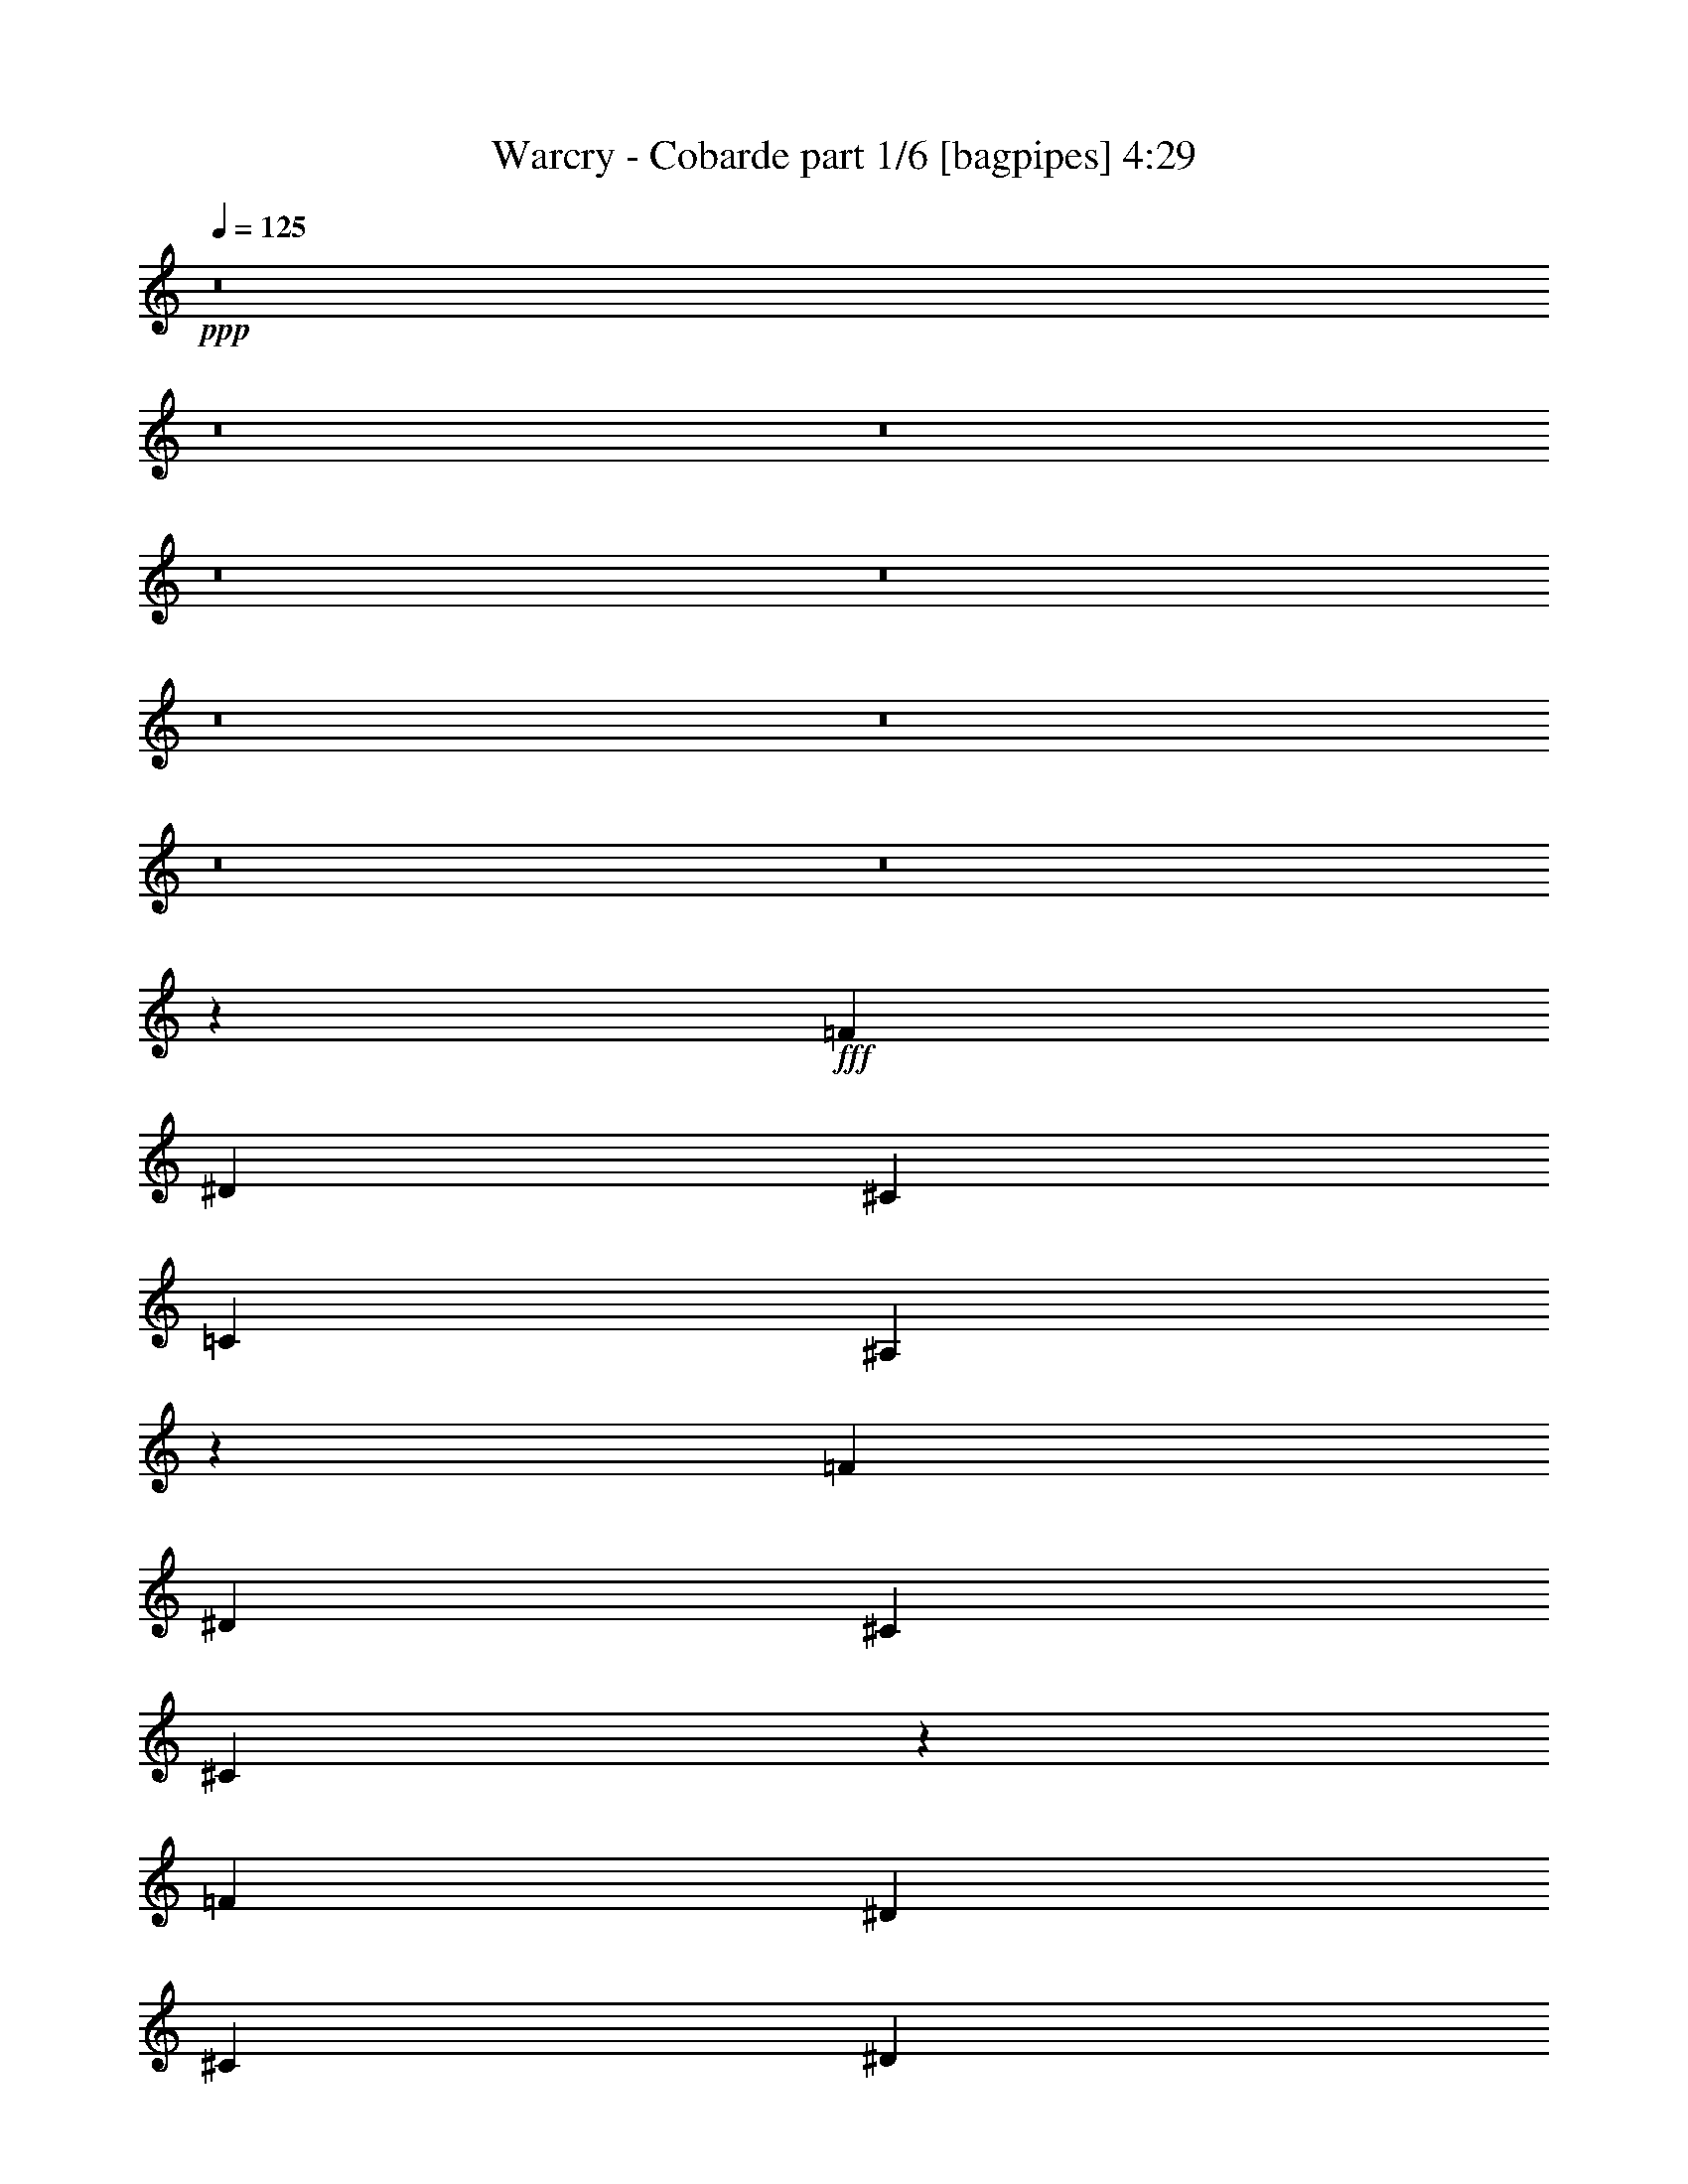 % Produced with Bruzo's Transcoding Environment
% Transcribed by  Bruzo

X:1
T:  Warcry - Cobarde part 1/6 [bagpipes] 4:29
Z: Transcribed with BruTE 64
L: 1/4
Q: 125
K: C
+ppp+
z8
z8
z8
z8
z8
z8
z8
z8
z8
z1995/313
+fff+
[=F1099/2504]
[^D1099/1252]
[^C1099/1252]
[=C1099/1252]
[^A,4339/5008]
z31199/10016
[=F3297/2504]
[^D1099/1252]
[^C1099/2504]
[^C8781/10016]
z35179/10016
[=F1099/2504]
[^D9105/10016]
[^C1099/1252]
[^D1099/1252]
[=F1099/1252]
[^D1099/1252]
[^C1099/1252]
[^C9891/2504]
[=C8891/2504]
z8709/10016
[=F1099/2504]
[^D1099/1252]
[^C1099/1252]
[=C1099/1252]
[^A,8721/10016]
z7789/2504
[=F1099/2504]
[^D1099/1252]
[^G1099/1252]
[=F1099/1252]
[^D1649/1252]
z6593/2504
[=F1099/2504]
[^D1099/1252]
[^C1099/1252]
[^D9105/10016]
[=F1099/1252]
[^D1099/1252]
[^C1099/1252]
[=F9891/2504]
[^D35607/10016]
z2135/5008
[^A,1099/1252]
[^A,1099/1252]
[=C1099/1252]
[^C1099/1252]
[^A,1099/1252]
[^C1099/1252]
[^D1099/1252]
[=F6531/5008]
z22419/10016
[=F1099/2504]
[=F1099/2504]
[^F1099/1252]
[=F1099/1252]
[^C1099/1252]
[^D13151/10016]
z24353/5008
[=C1099/1252]
[=C1099/2504]
[=C1099/1252]
[=C1099/2504]
[^C1099/1252]
[^D1099/1252]
[^C5473/2504]
z22381/10016
[^A,1099/2504]
[^A,1099/2504]
[^A,1099/1252]
[=C1099/1252]
[^C1099/1252]
[^A,1099/1252]
[^C1099/1252]
[^D1099/1252]
[=F13105/10016]
z17667/10016
[=F1099/2504]
[=F4709/10016]
[=F1099/2504]
[^F1099/1252]
[=F1099/1252]
[^C1099/1252]
[^D6597/5008]
z24175/5008
[=C9105/10016]
[=C1099/2504]
[=C3297/2504]
[^C1099/1252]
[=F1099/1252]
[=F7693/2504]
[^A,1099/1252]
[=F22293/10016]
[^F1099/2504]
[=F1099/1252]
[^D1099/1252]
[^G1099/1252]
[^F1099/1252]
[^G1099/1252]
[=F3297/2504]
[=C1099/626]
[=C1099/2504]
[^D1099/1252]
[^C4709/10016]
[=C1099/2504]
[^C1099/1252]
[^A,1099/1252]
[=F5495/2504]
[^F1099/2504]
[=F1099/1252]
[^D1099/1252]
[^G1099/2504]
[^F1099/1252]
[^G3297/2504]
[=F35535/10016]
z13161/5008
[^A,1099/1252]
[=F5495/2504]
[^F1099/2504]
[=F9105/10016]
[^D1099/1252]
[^G1099/1252]
[^F1099/1252]
[^G1099/1252]
[=F3297/2504]
[=C1099/626]
[=C1099/2504]
[^D1099/1252]
[^C1099/2504]
[=C1099/2504]
[^C9105/10016]
[^A,1099/1252]
[=F5495/2504]
[^F1099/2504]
[=F1099/1252]
[^D1099/1252]
[^G1099/2504]
[^F1099/1252]
[^G1099/1252]
[=F26689/10016]
[^D1099/1252]
[^C1099/2504]
[^D1099/2504]
[^C1099/1252]
[=C1099/2504]
[^C1099/2504]
[=C1099/2504]
[^G,1099/1252]
[^A,35041/10016]
z8
z8
z8
z8
z8
z8
z8
z8
z8
z8
z8
z8
z8
z8
z8
z8
z8
z5093/10016
[^A,1099/1252]
[=F22293/10016]
[^F1099/2504]
[=F1099/1252]
[^D1099/1252]
[^G1099/1252]
[^F1099/1252]
[^G1099/1252]
[=F3297/2504]
[=C1099/626]
[=C1099/2504]
[^D9105/10016]
[^C1099/2504]
[=C1099/2504]
[^C1099/1252]
[^A,1099/1252]
[=F5495/2504]
[^F1099/2504]
[=F1099/1252]
[^D1099/1252]
[^G1099/2504]
[^F1099/1252]
[^G13501/10016]
[=F17605/5008]
z13167/5008
[^A,1099/1252]
[=F5495/2504]
[^F1099/2504]
[=F9105/10016]
[^D1099/1252]
[^G1099/1252]
[^F1099/1252]
[^G1099/1252]
[=F3297/2504]
[=C1099/626]
[=C1099/2504]
[^D1099/1252]
[^C1099/2504]
[=C1099/2504]
[^C9105/10016]
[^A,1099/1252]
[=F5495/2504]
[^F1099/2504]
[=F1099/1252]
[^D1099/1252]
[^G1099/2504]
[^F1099/1252]
[^G1099/1252]
[=F19981/5008]
z43875/10016
[=C1099/1252]
[=G5495/2504]
[^G4709/10016]
[=G1099/1252]
[=F1099/1252]
[^A1099/1252]
[^G1099/1252]
[^A1099/1252]
[=G3297/2504]
[=D1099/626]
[=D1099/2504]
[=F1099/1252]
[^D1099/2504]
[=D4709/10016]
[^D1099/1252]
[=C1099/1252]
[=G5495/2504]
[^G1099/2504]
[=G1099/1252]
[=F1099/1252]
[^A1099/2504]
[^G1099/1252]
[^A3297/2504]
[=G35553/10016]
z822/313
[=C1099/1252]
[=G5495/2504]
[^G1099/2504]
[=G1099/1252]
[=F9105/10016]
[^A1099/1252]
[^G1099/1252]
[^A1099/1252]
[=G3297/2504]
[=D1099/626]
[=D1099/2504]
[=F1099/1252]
[^D1099/2504]
[=D1099/2504]
[^D1099/1252]
[=C9105/10016]
[=G5495/2504]
[^G1099/2504]
[=G1099/1252]
[=F1099/1252]
[^A1099/2504]
[^G1099/1252]
[^A1099/1252]
[=G3297/1252]
[=F9105/10016]
[^D1099/2504]
[=F1099/2504]
[^D1099/1252]
[=D1099/2504]
[^D1099/2504]
[=D1099/2504]
[^A,1099/1252]
[=C35059/10016]
z8
z8
z2443/313
[=f1099/2504]
[=f1099/1252]
[^d3297/1252]
[=f10929/5008]
z387/626
[=f5757/10016]
[=f5233/5008]
[^d3297/1252]
[=f7693/2504]
[=f1099/2504]
[=f1099/1252]
[^d26689/10016]
[=f1099/313]
[=g9863/2504]
z8
z85/16

X:2
T:  Warcry - Cobarde part 2/6 [flute] 4:29
Z: Transcribed with BruTE 30
L: 1/4
Q: 125
K: C
+ppp+
z70649/10016
+mp+
[^A,1099/2504-^C1099/2504-=F1099/2504-^A1099/2504]
+f+
[^A,1099/1252-^C1099/1252-=F1099/1252-^c1099/1252]
+mp+
[^A,1099/2504-^C1099/2504-=F1099/2504-^A1099/2504]
+f+
[^A,1099/1252-^C1099/1252-=F1099/1252-=f1099/1252]
+mp+
[^A,2149/5008-^C2149/5008-=F2149/5008-^A2149/5008]
+f+
[^A,140/313^C140/313=F140/313^c140/313-]
[^G,2205/5008-=C2205/5008-^D2205/5008-^c2205/5008]
+mp+
[^G,1099/2504-=C1099/2504-^D1099/2504-^A1099/2504]
+f+
[^G,1099/2504-=C1099/2504-^D1099/2504-=f1099/2504]
+mp+
[^G,1099/2504-=C1099/2504-^D1099/2504-^d1099/2504]
[^G,1099/2504-=C1099/2504-^D1099/2504-^c1099/2504]
[^G,1099/2504-=C1099/2504-^D1099/2504-=c1099/2504]
[^G,2149/5008-=C2149/5008-^D2149/5008-^A2149/5008]
[^G,2247/5008=C2247/5008^D2247/5008=c2247/5008]
[=F,1099/2504-^G,1099/2504-=C1099/2504-^G1099/2504]
+f+
[=F,9105/10016-^G,9105/10016-=C9105/10016-=c9105/10016]
+mp+
[=F,1099/2504-^G,1099/2504-=C1099/2504-^G1099/2504]
+f+
[=F,1099/1252-^G,1099/1252-=C1099/1252-=f1099/1252]
+mp+
[=F,4611/10016-^G,4611/10016-=C4611/10016-^G4611/10016]
[=F,4181/10016^G,4181/10016=C4181/10016=c4181/10016]
+f+
[^F,1099/2504-^A,1099/2504-^C1099/2504-^c1099/2504]
+mp+
[^F,1099/2504-^A,1099/2504-^C1099/2504-=c1099/2504]
[^F,2177/5008-^A,2177/5008-^C2177/5008-^A2177/5008]
+ppp+
[^F,2219/5008^A,2219/5008^C2219/5008]
+f+
[^D,1099/2504-^A,1099/2504-^D1099/2504-^d1099/2504]
+mp+
[^D,1099/2504-^A,1099/2504-^D1099/2504-^c1099/2504]
[^D,2177/5008-^A,2177/5008-^D2177/5008-=c2177/5008]
[^D,2219/5008^A,2219/5008^D2219/5008^A2219/5008]
[^A,1099/2504-^C1099/2504-=F1099/2504-^A1099/2504^c1099/2504]
+f+
[^A,1099/1252-^C1099/1252-=F1099/1252-^c1099/1252=f1099/1252]
+mp+
[^A,1099/2504-^C1099/2504-=F1099/2504-^A1099/2504^c1099/2504]
+f+
[^A,1099/1252-^C1099/1252-=F1099/1252-^c1099/1252=f1099/1252^a1099/1252]
+mp+
[^A,2149/5008-^C2149/5008-=F2149/5008-^A2149/5008^c2149/5008]
+f+
[^A,2553/5008^C2553/5008=F2553/5008^c2553/5008-=f2553/5008-]
[^G,4097/10016-=C4097/10016-^D4097/10016-^c4097/10016=f4097/10016]
+mp+
[^G,1099/2504-=C1099/2504-^D1099/2504-^A1099/2504^c1099/2504]
+f+
[^G,1099/2504-=C1099/2504-^D1099/2504-=f1099/2504^a1099/2504]
+mp+
[^G,1099/2504-=C1099/2504-^D1099/2504-=f1099/2504^g1099/2504]
[^G,1099/2504-=C1099/2504-^D1099/2504-^d1099/2504^f1099/2504]
[^G,1099/2504-=C1099/2504-^D1099/2504-^c1099/2504=f1099/2504]
[^G,2149/5008-=C2149/5008-^D2149/5008-=c2149/5008^d2149/5008]
[^G,2247/5008=C2247/5008^D2247/5008^A2247/5008^c2247/5008]
+f+
[=F,1099/2504-^G,1099/2504-=C1099/2504-=f1099/2504]
+pp+
[=F,1099/1252-^G,1099/1252-=C1099/1252-=c1099/1252]
+f+
[=F,1099/2504-^G,1099/2504-=C1099/2504-^g1099/2504]
+pp+
[=F,1099/1252-^G,1099/1252-=C1099/1252-=f1099/1252]
+f+
[=F,2149/5008-^G,2149/5008-=C2149/5008-=c'2149/5008]
+pp+
[=F,140/313^G,140/313=C140/313^g140/313-]
[^F,2205/5008-^A,2205/5008-^C2205/5008-^g2205/5008]
+f+
[^F,1099/2504-^A,1099/2504-^C1099/2504-^c1099/2504]
+mp+
[^F,2177/5008-^A,2177/5008-^C2177/5008-=c'2177/5008]
[^F,2219/5008^A,2219/5008^C2219/5008^g2219/5008]
[^G,1099/2504-=C1099/2504-^D1099/2504-=f1099/2504]
[^G,1099/2504-=C1099/2504-^D1099/2504-^d1099/2504]
[^G,1245/2504-=C1245/2504-^D1245/2504-^c1245/2504]
[^G,4125/10016=C4125/10016^D4125/10016=c4125/10016]
[^A,1099/2504-^C1099/2504-=F1099/2504-^A1099/2504]
+f+
[^A,1099/1252-^C1099/1252-=F1099/1252-^c1099/1252]
+mp+
[^A,1099/2504-^C1099/2504-=F1099/2504-^A1099/2504]
+f+
[^A,1099/1252-^C1099/1252-=F1099/1252-=f1099/1252]
+mp+
[^A,2149/5008-^C2149/5008-=F2149/5008-^A2149/5008]
+f+
[^A,140/313^C140/313=F140/313^c140/313-]
[^G,2205/5008-=C2205/5008-^D2205/5008-^c2205/5008]
+mp+
[^G,1099/2504-=C1099/2504-^D1099/2504-^A1099/2504]
+f+
[^G,1099/2504-=C1099/2504-^D1099/2504-=f1099/2504]
+mp+
[^G,1099/2504-=C1099/2504-^D1099/2504-^d1099/2504]
[^G,1099/2504-=C1099/2504-^D1099/2504-^c1099/2504]
[^G,1099/2504-=C1099/2504-^D1099/2504-=c1099/2504]
[^G,2149/5008-=C2149/5008-^D2149/5008-^A2149/5008]
[^G,2247/5008=C2247/5008^D2247/5008=c2247/5008]
[=F,1099/2504-^G,1099/2504-=C1099/2504-^G1099/2504]
+f+
[=F,1099/1252-^G,1099/1252-=C1099/1252-=c1099/1252]
+mp+
[=F,1099/2504-^G,1099/2504-=C1099/2504-^G1099/2504]
+f+
[=F,9105/10016-^G,9105/10016-=C9105/10016-=f9105/10016]
+mp+
[=F,4611/10016-^G,4611/10016-=C4611/10016-^G4611/10016]
[=F,4181/10016^G,4181/10016=C4181/10016=c4181/10016]
+f+
[^F,1099/2504-^A,1099/2504-^C1099/2504-^c1099/2504]
+mp+
[^F,1099/2504-^A,1099/2504-^C1099/2504-=c1099/2504]
[^F,2177/5008-^A,2177/5008-^C2177/5008-^A2177/5008]
+ppp+
[^F,2219/5008^A,2219/5008^C2219/5008]
+f+
[^D,1099/2504-^A,1099/2504-^D1099/2504-^d1099/2504]
+mp+
[^D,1099/2504-^A,1099/2504-^D1099/2504-^c1099/2504]
[^D,2177/5008-^A,2177/5008-^D2177/5008-=c2177/5008]
[^D,2219/5008^A,2219/5008^D2219/5008^A2219/5008]
[^A,1099/2504-^C1099/2504-=F1099/2504-^A1099/2504^c1099/2504]
+f+
[^A,1099/1252-^C1099/1252-=F1099/1252-^c1099/1252=f1099/1252]
+mp+
[^A,1099/2504-^C1099/2504-=F1099/2504-^A1099/2504^c1099/2504]
+f+
[^A,1099/1252-^C1099/1252-=F1099/1252-^c1099/1252=f1099/1252^a1099/1252]
+mp+
[^A,2149/5008-^C2149/5008-=F2149/5008-^A2149/5008^c2149/5008]
+f+
[^A,140/313^C140/313=F140/313^c140/313-=f140/313-]
[^G,2205/5008-=C2205/5008-^D2205/5008-^c2205/5008=f2205/5008]
+mp+
[^G,1099/2504-=C1099/2504-^D1099/2504-^A1099/2504^c1099/2504]
+f+
[^G,4709/10016-=C4709/10016-^D4709/10016-=f4709/10016^a4709/10016]
+mp+
[^G,1099/2504-=C1099/2504-^D1099/2504-=f1099/2504^g1099/2504]
[^G,1099/2504-=C1099/2504-^D1099/2504-^d1099/2504^f1099/2504]
[^G,1099/2504-=C1099/2504-^D1099/2504-^c1099/2504=f1099/2504]
[^G,4611/10016-=C4611/10016-^D4611/10016-=c4611/10016^d4611/10016]
[^G,4181/10016=C4181/10016^D4181/10016^A4181/10016^c4181/10016]
+f+
[=F,1099/2504-^G,1099/2504-=C1099/2504-=f1099/2504]
+pp+
[=F,1099/1252-^G,1099/1252-=C1099/1252-=c1099/1252]
+f+
[=F,1099/2504-^G,1099/2504-=C1099/2504-^g1099/2504]
+pp+
[=F,1099/1252-^G,1099/1252-=C1099/1252-=f1099/1252]
+f+
[=F,2149/5008-^G,2149/5008-=C2149/5008-=c'2149/5008]
+pp+
[=F,2247/5008^G,2247/5008=C2247/5008^g2247/5008]
+f+
[^A883/3756]
+mp+
[=c1531/7512]
[^c883/3756]
[^d1531/7512]
+f+
[=c883/3756]
+mp+
[^c1531/7512]
[^d883/3756]
[=f1531/7512]
+f+
[^c883/3756]
+mp+
[^d1531/7512]
[=f883/3756]
[^f1531/7512]
+f+
[^d883/3756]
+mp+
[=f1531/7512]
[^f883/3756]
[^g1531/7512]
[^A8-^a8-]
[^A21841/5008^a21841/5008]
z1093/626
[^A,70649/10016]
[^F,2198/313]
[^D,3297/2504^D3297/2504]
[^G,13501/10016^D13501/10016]
[^D,3297/2504^D3297/2504]
[^G,3297/2504^D3297/2504]
[^D,1099/1252^D1099/1252]
[^G,1099/1252^D1099/1252]
[^F,1099/313]
[^G,22293/10016]
[^G,1099/2504]
[^G,1099/2504]
[^A,1099/2504]
+ppp+
[^A,14287/2504^A14287/2504^c14287/2504=f14287/2504]
[^G,1099/2504^G1099/2504=c1099/2504^d1099/2504]
[^G,1099/2504^G1099/2504=c1099/2504^d1099/2504]
[^F,1099/2504^F1099/2504^A1099/2504^c1099/2504]
[^F,57/16^F57/16-^A57/16-^c57/16-]
[^F,21779/10016^F21779/10016^A21779/10016^c21779/10016]
[^F,1099/2504^F1099/2504^A1099/2504^c1099/2504]
[^F,1099/2504^F1099/2504^A1099/2504^c1099/2504]
[^D,1099/2504^D1099/2504^F1099/2504^A1099/2504]
[^D,3297/2504^D3297/2504^F3297/2504^A3297/2504]
[^G,3297/2504^G3297/2504=c3297/2504]
[^D,13501/10016^D13501/10016^F13501/10016^A13501/10016]
[^G,3297/2504^G3297/2504=c3297/2504]
[^D,1099/1252^D1099/1252^F1099/1252^A1099/1252]
[^G,1099/1252^G1099/1252=c1099/1252]
+mp+
[^F,1099/313^A,1099/313^D1099/313^F1099/313]
[^G,35481/10016=C35481/10016^D35481/10016^G35481/10016]
+ppp+
[^A,2198/313^C2198/313=F2198/313^A2198/313]
[^C,70649/10016^C70649/10016=F70649/10016^A70649/10016]
[^G,70649/10016=C70649/10016^D70649/10016^G70649/10016]
[=F,1099/313=C1099/313=F1099/313^G1099/313]
[^F,1099/313^A,1099/313^C1099/313^F1099/313]
[^A,113/16-^C113/16-^F113/16^A113/16-]
[^A,2205/313^C2205/313=F2205/313^A2205/313]
[^G,70649/10016=C70649/10016^D70649/10016^G70649/10016]
[=F,1099/313=C1099/313=F1099/313^G1099/313]
[^F,1099/626^A,1099/626^C1099/626^F1099/626]
[^G,1099/626=C1099/626^D1099/626^G1099/626]
+pp+
[^A,35481/10016^C35481/10016=F35481/10016^A35481/10016]
[^G,1099/313=C1099/313^D1099/313^G1099/313]
[=F,1099/313=C1099/313=F1099/313^G1099/313]
+mp+
[^F,17897/10016^A,17897/10016^C17897/10016^F17897/10016]
[^D,1099/626^A,1099/626^D1099/626^F1099/626]
+pp+
[^A,1099/313^C1099/313=F1099/313^A1099/313]
[^G,1099/313=C1099/313^D1099/313^G1099/313]
[=F,35481/10016=C35481/10016=F35481/10016^G35481/10016]
+mp+
[=F,5495/2504=C5495/2504=F5495/2504^G5495/2504]
+mf+
[^D,1099/2504^A,1099/2504^D1099/2504^F1099/2504]
[^D,1099/2504^A,1099/2504^D1099/2504^F1099/2504]
[^D,1099/2504^A,1099/2504^D1099/2504^F1099/2504]
+pp+
[^A,35481/10016^C35481/10016=F35481/10016^A35481/10016]
[^G,1099/313=C1099/313^D1099/313^G1099/313]
[=F,1099/313=C1099/313=F1099/313^G1099/313]
+mp+
[^F,1099/626^A,1099/626^C1099/626^F1099/626]
[^D,17897/10016^A,17897/10016^D17897/10016^F17897/10016]
+pp+
[^A,1099/313^C1099/313=F1099/313^A1099/313]
[^G,1099/313=C1099/313^D1099/313^G1099/313]
[=F,17789/5008=C17789/5008=F17789/5008^G17789/5008]
z4299/10016
[^F,4465/10016^C4465/10016^F4465/10016^A4465/10016]
z8723/10016
[^G,4423/10016=C4423/10016^D4423/10016^G4423/10016]
z4369/10016
[^G,4395/10016=C4395/10016^D4395/10016^G4395/10016]
z4397/10016
+mp+
[^F,1099/2504-]
[^F,1099/2504-^F1099/2504]
+f+
[^F,1099/2504-^A1099/2504]
+mp+
[^F,1099/2504-^F1099/2504]
+f+
[^F,1099/2504-^c1099/2504]
+mp+
[^F,1099/2504-^F1099/2504]
+f+
[^F,2149/5008-^A2149/5008]
+mp+
[^F,2247/5008^F2247/5008]
[^G,1099/2504-]
[^G,1099/2504-^G1099/2504]
+f+
[^G,1245/2504-=c1245/2504]
+mp+
[^G,4125/10016^G4125/10016]
+f+
[^D5757/10016^d5757/10016]
[^C5757/10016^c5757/10016]
[=C3035/5008=c3035/5008]
+mp+
[^D,1099/2504-]
[^D,1099/2504-^F1099/2504]
+f+
[^D,1099/2504-^A1099/2504]
+mp+
[^D,1099/2504-^F1099/2504]
+f+
[^D,1099/2504-^d1099/2504]
+mp+
[^D,1099/2504-^F1099/2504]
+f+
[^D,2149/5008-^A2149/5008]
+mp+
[^D,2247/5008^F2247/5008]
[=F,1099/2504-]
[=F,1099/2504-=F1099/2504]
+f+
[=F,1099/2504-^G1099/2504]
+mp+
[=F,1099/2504-=F1099/2504]
+f+
[=F,1099/2504-=c1099/2504]
+mp+
[=F,1099/2504-=F1099/2504]
+f+
[=F,2149/5008-^G2149/5008]
+mp+
[=F,2247/5008=F2247/5008]
[^F,4709/10016-]
[^F,1099/2504-^F1099/2504]
+f+
[^F,1099/2504-^A1099/2504]
+mp+
[^F,1099/2504-^F1099/2504]
+f+
[^F,1099/2504-^d1099/2504]
+mp+
[^F,1099/2504-^F1099/2504]
+f+
[^F,4611/10016-^A4611/10016]
+mp+
[^F,4181/10016^F4181/10016]
[^G,1099/2504-]
[^G,1099/2504-^G1099/2504]
+f+
[^G,1099/2504-=c1099/2504]
+mp+
[^G,1099/2504-^G1099/2504]
+f+
[^G,1099/2504-^d1099/2504]
+mp+
[^G,1099/2504-^G1099/2504]
+f+
[^G,2149/5008-=c2149/5008]
+mp+
[^G,2247/5008^G2247/5008]
[=F,1099/2504-]
[=F,1099/2504-=F1099/2504]
+f+
[=F,1099/2504-=c1099/2504]
+mp+
[=F,1099/2504-=F1099/2504]
+f+
[=F,1099/2504-^d1099/2504]
+mp+
[=F,1099/2504-=F1099/2504]
+f+
[=F,1231/2504-=c1231/2504]
+mp+
[=F,4181/10016=F4181/10016]
+f+
[=F1099/2504=f1099/2504]
+mp+
[^D1099/2504^d1099/2504]
[^C1099/2504^c1099/2504]
[=C1099/2504=c1099/2504]
+f+
[^D1099/2504^d1099/2504]
+mp+
[^C1099/2504^c1099/2504]
[=C1099/2504=c1099/2504]
[^C1099/2504^c1099/2504]
[=F,70649/10016=F70649/10016=c70649/10016]
+ppp+
[^G,1099/2504=C1099/2504^D1099/2504^G1099/2504]
[^A,4485/10016^C4485/10016=F4485/10016^A4485/10016]
z4307/10016
[^A,1099/2504^C1099/2504=F1099/2504^A1099/2504]
[^A,4443/10016^C4443/10016=F4443/10016^A4443/10016]
z4349/10016
[^A,1099/2504^C1099/2504=F1099/2504^A1099/2504]
[^A,4401/10016^C4401/10016=F4401/10016^A4401/10016]
z4391/10016
[^A,1099/2504^C1099/2504=F1099/2504^A1099/2504]
[^A,4359/10016^C4359/10016=F4359/10016^A4359/10016]
z4433/10016
[^A,4331/10016^C4331/10016=F4331/10016^A4331/10016]
z4461/10016
[^A,4303/10016^C4303/10016=F4303/10016^A4303/10016]
z4489/10016
[^G,1099/2504=C1099/2504^D1099/2504^G1099/2504]
[^A,4261/10016^C4261/10016=F4261/10016^A4261/10016]
z4531/10016
[^A,4709/10016^C4709/10016=F4709/10016^A4709/10016]
[^A,1133/2504^C1133/2504=F1133/2504^A1133/2504]
z1065/2504
[^A,1099/2504^C1099/2504=F1099/2504^A1099/2504]
[^A,2245/5008^C2245/5008=F2245/5008^A2245/5008]
z2151/5008
[^A,1099/2504^C1099/2504=F1099/2504^A1099/2504]
[^A,139/313^C139/313=F139/313^A139/313]
z543/1252
[^A,1105/2504^C1105/2504=F1105/2504^A1105/2504]
z1093/2504
[^A,549/1252^C549/1252=F549/1252^A549/1252]
z275/626
[^G,1099/2504=C1099/2504^D1099/2504^G1099/2504]
[^A,2175/5008^C2175/5008=F2175/5008^A2175/5008]
z2221/5008
[^A,1099/2504^C1099/2504=F1099/2504^A1099/2504]
[^A,1077/2504^C1077/2504=F1077/2504^A1077/2504]
z1121/2504
[^A,1099/2504^C1099/2504=F1099/2504^A1099/2504]
[^A,2133/5008^C2133/5008=F2133/5008^A2133/5008]
z2263/5008
[^A,4709/10016^C4709/10016=F4709/10016^A4709/10016]
[^A,4537/10016^C4537/10016=F4537/10016^A4537/10016]
z4255/10016
[^A,4509/10016^C4509/10016=F4509/10016^A4509/10016]
z4283/10016
[^A,4481/10016^C4481/10016=F4481/10016^A4481/10016]
z4311/10016
[^G,1099/2504=C1099/2504^D1099/2504^G1099/2504]
[^A,4439/10016^C4439/10016=F4439/10016^A4439/10016]
z4353/10016
[^A,1099/2504^C1099/2504=F1099/2504^A1099/2504]
[^A,4397/10016^C4397/10016=F4397/10016^A4397/10016]
z4395/10016
[^A,1099/2504^C1099/2504=F1099/2504^A1099/2504]
[^A,4355/10016^C4355/10016=F4355/10016^A4355/10016]
z4437/10016
[^A,1099/2504^C1099/2504=F1099/2504^A1099/2504]
[^A,4313/10016^C4313/10016=F4313/10016^A4313/10016]
z4479/10016
[^A,4285/10016^C4285/10016=F4285/10016^A4285/10016]
z4507/10016
[^A,4257/10016^C4257/10016=F4257/10016^A4257/10016]
z4535/10016
[^G,4709/10016=C4709/10016^D4709/10016^G4709/10016]
[^A,283/626^C283/626=F283/626^A283/626]
z533/1252
[^A,1099/2504^C1099/2504=F1099/2504^A1099/2504]
[^A,2243/5008^C2243/5008=F2243/5008^A2243/5008]
z2153/5008
[^A,1099/2504^C1099/2504=F1099/2504^A1099/2504]
[^A,1111/2504^C1111/2504=F1111/2504^A1111/2504]
z1087/2504
[^A,1099/2504^C1099/2504=F1099/2504^A1099/2504]
[^A,2201/5008^C2201/5008=F2201/5008^A2201/5008]
z2195/5008
[^A,2187/5008^C2187/5008=F2187/5008^A2187/5008]
z2209/5008
[^A,2173/5008^C2173/5008=F2173/5008^A2173/5008]
z2223/5008
[^G,1099/2504=C1099/2504^D1099/2504^G1099/2504]
[^A,269/626^C269/626=F269/626^A269/626]
z561/1252
[^A,1099/2504^C1099/2504=F1099/2504^A1099/2504]
[^A,2131/5008^C2131/5008=F2131/5008^A2131/5008]
z2265/5008
[^A,4709/10016^C4709/10016=F4709/10016^A4709/10016]
[^A,4533/10016^C4533/10016=F4533/10016^A4533/10016]
z4259/10016
[^A,1099/2504^C1099/2504=F1099/2504^A1099/2504]
[^A,4491/10016^C4491/10016=F4491/10016^A4491/10016]
z4301/10016
[^A,4463/10016^C4463/10016=F4463/10016^A4463/10016]
z4329/10016
[^A,4435/10016^C4435/10016=F4435/10016^A4435/10016]
z4357/10016
[^G,1099/2504=C1099/2504^D1099/2504^G1099/2504]
[^A,4393/10016^C4393/10016=F4393/10016^A4393/10016]
z4399/10016
[^A,1099/2504^C1099/2504=F1099/2504^A1099/2504]
[^A,4351/10016^C4351/10016=F4351/10016^A4351/10016]
z4441/10016
[^A,1099/2504^C1099/2504=F1099/2504^A1099/2504]
[^A,4309/10016^C4309/10016=F4309/10016^A4309/10016]
z4483/10016
[^A,1099/2504^C1099/2504=F1099/2504^A1099/2504]
[^A,4267/10016^C4267/10016=F4267/10016^A4267/10016]
z4525/10016
[^A,4865/10016^C4865/10016=F4865/10016^A4865/10016]
z265/626
[^A,1131/2504^C1131/2504=F1131/2504^A1131/2504]
z1067/2504
[^G,1099/2504=C1099/2504^D1099/2504^G1099/2504]
[^A,2241/5008^C2241/5008=F2241/5008^A2241/5008]
z2155/5008
[^A,1099/2504^C1099/2504=F1099/2504^A1099/2504]
[^A,555/1252^C555/1252=F555/1252^A555/1252]
z136/313
[^A,1099/2504^C1099/2504=F1099/2504^A1099/2504]
[^A,2199/5008^C2199/5008=F2199/5008^A2199/5008]
z2197/5008
[^A,1099/2504^C1099/2504=F1099/2504^A1099/2504]
[^A,1089/2504^C1089/2504=F1089/2504^A1089/2504]
z1109/2504
[^A,541/1252^C541/1252=F541/1252^A541/1252]
z279/626
[^A,1075/2504^C1075/2504=F1075/2504^A1075/2504]
z1123/2504
[^F,35481/10016^F35481/10016^A35481/10016^c35481/10016]
[^G,1099/313^G1099/313=c1099/313^d1099/313]
[^A,70649/10016^A70649/10016^c70649/10016=f70649/10016]
[^F,1099/313^F1099/313^A1099/313^c1099/313]
[^G,1099/313^G1099/313=c1099/313^d1099/313]
[^D35481/10016^A35481/10016^d35481/10016^f35481/10016]
[=F1099/313^G1099/313=c1099/313=f1099/313]
[^F35481/10016^A35481/10016^c35481/10016^f35481/10016]
[^D17595/5008^A17595/5008^d17595/5008=g17595/5008]
z8
z60835/10016
+pp+
[^A,35481/10016^C35481/10016=F35481/10016^A35481/10016]
[^G,1099/313=C1099/313^D1099/313^G1099/313]
[=F,1099/313=C1099/313=F1099/313^G1099/313]
[^F,17897/10016^D17897/10016^F17897/10016^A17897/10016]
[^D,1099/626^D1099/626^F1099/626]
[^A,1099/313^C1099/313=F1099/313^A1099/313]
[^G,35481/10016=C35481/10016^D35481/10016^G35481/10016]
[=F,1099/313=C1099/313=F1099/313^G1099/313]
[=F,5495/2504=C5495/2504=F5495/2504^G5495/2504]
[^D,3297/2504^D3297/2504^F3297/2504]
[^A,35481/10016^C35481/10016=F35481/10016^A35481/10016]
[^G,1099/313=C1099/313^D1099/313^G1099/313]
[=F,1099/313=C1099/313=F1099/313^G1099/313]
[^F,1099/626^D1099/626^F1099/626^A1099/626]
[^D,17897/10016^D17897/10016^F17897/10016]
[^A,1099/313^C1099/313=F1099/313^A1099/313]
[^G,1099/313=C1099/313^D1099/313^G1099/313]
[=F,35481/10016=C35481/10016=F35481/10016^G35481/10016]
+mp+
[^G,5757/10016^G5757/10016]
[^F,3035/5008^F3035/5008]
[=F,5757/10016=F5757/10016]
[^D,5757/10016^D5757/10016]
[^C,3035/5008^C3035/5008]
[=C,2865/5008=C2865/5008]
z17611/10016
[=C,35481/10016=C35481/10016^D35481/10016=G35481/10016=c35481/10016]
[^A,1099/313=D1099/313=F1099/313^A1099/313]
[=G,1099/313^A,1099/313=D1099/313=G1099/313]
[^G,17897/10016=C17897/10016^D17897/10016^G17897/10016]
[=F,1099/626=C1099/626=F1099/626^G1099/626]
[=C,1099/313=C1099/313^D1099/313=G1099/313=c1099/313]
[^A,1099/313=D1099/313=F1099/313^A1099/313]
[=G,35481/10016^A,35481/10016=D35481/10016=G35481/10016]
[=G,5495/2504^A,5495/2504=D5495/2504=G5495/2504]
[=F,1099/2504=C1099/2504=F1099/2504^G1099/2504]
[=F,1099/2504=C1099/2504=F1099/2504^G1099/2504]
[=F,1099/2504=C1099/2504=F1099/2504^G1099/2504]
[=C,1099/313=C1099/313^D1099/313=G1099/313=c1099/313]
[^A,35481/10016=D35481/10016=F35481/10016^A35481/10016]
[=G,1099/313^A,1099/313=D1099/313=G1099/313]
[^G,1099/626=C1099/626^D1099/626^G1099/626]
[=F,17897/10016=C17897/10016=F17897/10016^G17897/10016]
[=C,1099/313=C1099/313^D1099/313=G1099/313=c1099/313]
[^A,1099/313=D1099/313=F1099/313^A1099/313]
[=G,8899/2504^A,8899/2504=D8899/2504=G8899/2504]
z4281/10016
+pp+
[^G,4483/10016^D4483/10016^G4483/10016=c4483/10016]
z8705/10016
[^A,4441/10016=D4441/10016=F4441/10016^A4441/10016]
z4351/10016
[^A,4413/10016=D4413/10016=F4413/10016^A4413/10016]
z4379/10016
+f+
[^G,1099/2504-=c1099/2504]
+mp+
[^G,1099/2504-^G1099/2504]
[^G,1099/2504-^A1099/2504]
[^G,1099/2504-=c1099/2504]
[^G,1099/2504-=d1099/2504]
+f+
[^G,1099/2504-^d1099/2504]
+mp+
[^G,2149/5008-=d2149/5008]
[^G,2247/5008=c2247/5008]
+f+
[^A,1099/2504-=d1099/2504]
+mp+
[^A,1099/2504-^A1099/2504]
[^A,1099/2504-=c1099/2504]
[^A,4709/10016-=d4709/10016]
[^A,1099/2504-^d1099/2504]
+f+
[^A,1099/2504-=f1099/2504]
+mp+
[^A,4611/10016-^d4611/10016]
[^A,4181/10016=d4181/10016]
+f+
[=C1099/2504-^d1099/2504]
+mp+
[=C1099/2504-=c1099/2504]
[=C1099/2504-=d1099/2504]
[=C1099/2504-^d1099/2504]
+f+
[=C1099/2504-^g1099/2504]
+mp+
[=C1099/2504-=g1099/2504]
[=C2149/5008-=f2149/5008]
[=C2247/5008^d2247/5008]
+f+
[=C1099/2504-=g1099/2504]
+mp+
[=C1099/2504-=f1099/2504]
[=C1099/2504-^d1099/2504]
[=C1099/2504-=d1099/2504]
+f+
[=C1099/2504-=f1099/2504]
+mp+
[=C1099/2504-^d1099/2504]
[=C2149/5008-=d2149/5008]
[=C2247/5008^d2247/5008]
+f+
[^G,1099/2504-=c1099/2504]
+mp+
[^G,4709/10016-^G4709/10016]
[^G,1099/2504-=c1099/2504]
[^G,1099/2504-^d1099/2504]
+f+
[^G,1099/2504-^g1099/2504]
+mp+
[^G,1099/2504-=g1099/2504]
[^G,4611/10016-=f4611/10016]
[^G,4181/10016^d4181/10016]
+f+
[^A,1099/2504-=f1099/2504]
+mp+
[^A,1099/2504-=d1099/2504]
[^A,1099/2504-^d1099/2504]
[^A,1099/2504-=f1099/2504]
+f+
[^A,1099/2504-^a1099/2504]
+mp+
[^A,1099/2504-^g1099/2504]
[^A,2149/5008-=g2149/5008]
[^A,2247/5008=f2247/5008]
+f+
[=C1099/2504-=g1099/2504]
+mp+
[=C1099/2504-^d1099/2504]
[=C1099/2504-=f1099/2504]
[=C1099/2504-=g1099/2504]
+f+
[=C1099/2504-^g1099/2504]
+mp+
[=C1099/2504-=g1099/2504]
[=C2149/5008-=f2149/5008]
[=C2247/5008^d2247/5008]
+f+
[=C4709/10016-=f4709/10016]
+mp+
[=C1099/2504-^d1099/2504]
[=C1099/2504-=d1099/2504]
[=C1099/2504-=c1099/2504]
+f+
[=C1099/2504-^d1099/2504]
+mp+
[=C1099/2504-=d1099/2504]
[=C4611/10016-=c4611/10016]
[=C4181/10016^A4181/10016]
[^G,1099/2504-]
[^G,1099/2504-^G1099/2504]
+f+
[^G,1099/2504-=c1099/2504]
+mp+
[^G,1099/2504-^G1099/2504]
+f+
[^G,1099/2504-^d1099/2504]
+mp+
[^G,1099/2504-^G1099/2504]
+f+
[^G,2149/5008-=c2149/5008]
+mp+
[^G,2247/5008^G2247/5008]
[^A,1099/2504-]
[^A,1099/2504-^A1099/2504]
+f+
[^A,2177/5008-=d2177/5008]
+mp+
[^A,2219/5008^A2219/5008]
+f+
[=F3035/5008=f3035/5008]
[^D5757/10016^d5757/10016]
[=D3035/5008=d3035/5008]
+mp+
[=F,1099/2504-]
[=F,1099/2504-^G1099/2504]
+f+
[=F,1099/2504-=c1099/2504]
+mp+
[=F,1099/2504-^G1099/2504]
+f+
[=F,1099/2504-=f1099/2504]
+mp+
[=F,1099/2504-^G1099/2504]
+f+
[=F,2149/5008-=c2149/5008]
+mp+
[=F,2247/5008^G2247/5008]
[=G,1099/2504-]
[=G,1099/2504-=G1099/2504]
+f+
[=G,1099/2504-^A1099/2504]
+mp+
[=G,1099/2504-=G1099/2504]
+f+
[=G,1099/2504-=d1099/2504]
+mp+
[=G,1099/2504-=G1099/2504]
+f+
[=G,2149/5008-^A2149/5008]
+mp+
[=G,2247/5008=G2247/5008]
[^G,1099/2504-]
[^G,1099/2504-^G1099/2504]
+f+
[^G,1099/2504-=c1099/2504]
+mp+
[^G,1099/2504-^G1099/2504]
+f+
[^G,4709/10016-=f4709/10016]
+mp+
[^G,1099/2504-^G1099/2504]
+f+
[^G,4611/10016-=c4611/10016]
+mp+
[^G,4181/10016^G4181/10016]
[^A,1099/2504-]
[^A,1099/2504-^A1099/2504]
+f+
[^A,1099/2504-=d1099/2504]
+mp+
[^A,1099/2504-^A1099/2504]
+f+
[^A,1099/2504-=f1099/2504]
+mp+
[^A,1099/2504-^A1099/2504]
+f+
[^A,2149/5008-=d2149/5008]
+mp+
[^A,2247/5008^A2247/5008]
[=G,1099/2504-]
[=G,1099/2504-=G1099/2504]
+f+
[=G,1099/2504-=d1099/2504]
+mp+
[=G,1099/2504-=G1099/2504]
+f+
[=G,1099/2504-=f1099/2504]
+mp+
[=G,1099/2504-=G1099/2504]
+f+
[=G,2149/5008-=d2149/5008]
+mp+
[=G,2247/5008=G2247/5008]
+f+
[=G1099/2504=g1099/2504]
+mp+
[=F1099/2504=f1099/2504]
[^D1099/2504^d1099/2504]
[=D4709/10016=d4709/10016]
+f+
[=F1099/2504=f1099/2504]
+mp+
[^D1099/2504^d1099/2504]
[=D1099/2504=d1099/2504]
[^D1099/2504^d1099/2504]
[=C,26381/10016=c'26381/10016]
z57/8

X:3
T:  Warcry - Cobarde part 3/6 [horn] 4:29
Z: Transcribed with BruTE 100
L: 1/4
Q: 125
K: C
+ppp+
z70649/10016
+f+
[^A,1099/2504=F1099/2504^A1099/2504]
[^A,1099/2504=F1099/2504^A1099/2504]
[^A,1099/2504=F1099/2504^A1099/2504]
[^A,1099/2504=F1099/2504^A1099/2504]
[^A,1099/2504=F1099/2504^A1099/2504]
[^A,1099/2504=F1099/2504^A1099/2504]
[^A,1099/2504=F1099/2504^A1099/2504]
[^A,1099/2504=F1099/2504^A1099/2504]
[^G,1099/2504^D1099/2504^G1099/2504]
[^G,1099/2504^D1099/2504^G1099/2504]
[^G,1099/2504^D1099/2504^G1099/2504]
[^G,1099/2504^D1099/2504^G1099/2504]
[^G,1099/2504^D1099/2504^G1099/2504]
[^G,1099/2504^D1099/2504^G1099/2504]
[^G,1099/2504^D1099/2504^G1099/2504]
[^G,1099/2504^D1099/2504^G1099/2504]
[=F,1099/2504=C1099/2504=F1099/2504]
[=F,4709/10016=C4709/10016=F4709/10016]
[=F,1099/2504=C1099/2504=F1099/2504]
[=F,1099/2504=C1099/2504=F1099/2504]
[=F,1099/2504=C1099/2504=F1099/2504]
[=F,1099/2504=C1099/2504=F1099/2504]
[=F,1099/2504=C1099/2504=F1099/2504]
[=F,1099/2504=C1099/2504=F1099/2504]
[^F,1099/2504^C1099/2504^F1099/2504]
[^F,1099/2504^C1099/2504^F1099/2504]
[^F,1099/2504^C1099/2504^F1099/2504]
[^F,1099/2504^C1099/2504^F1099/2504]
[^D,1099/2504^A,1099/2504^D1099/2504]
[^D,1099/2504^A,1099/2504^D1099/2504]
[^D,1099/2504^A,1099/2504^D1099/2504]
[^D,1099/2504^A,1099/2504^D1099/2504]
[^A,1099/2504=F1099/2504^A1099/2504]
[^A,1099/2504=F1099/2504^A1099/2504]
[^A,1099/2504=F1099/2504^A1099/2504]
[^A,1099/2504=F1099/2504^A1099/2504]
[^A,1099/2504=F1099/2504^A1099/2504]
[^A,1099/2504=F1099/2504^A1099/2504]
[^A,1099/2504=F1099/2504^A1099/2504]
[^A,4709/10016=F4709/10016^A4709/10016]
[^G,1099/2504^D1099/2504^G1099/2504]
[^G,1099/2504^D1099/2504^G1099/2504]
[^G,1099/2504^D1099/2504^G1099/2504]
[^G,1099/2504^D1099/2504^G1099/2504]
[^G,1099/2504^D1099/2504^G1099/2504]
[^G,1099/2504^D1099/2504^G1099/2504]
[^G,1099/2504^D1099/2504^G1099/2504]
[^G,1099/2504^D1099/2504^G1099/2504]
[=F,1099/2504=C1099/2504=F1099/2504]
[=F,1099/2504=C1099/2504=F1099/2504]
[=F,1099/2504=C1099/2504=F1099/2504]
[=F,1099/2504=C1099/2504=F1099/2504]
[=F,1099/2504=C1099/2504=F1099/2504]
[=F,1099/2504=C1099/2504=F1099/2504]
[=F,1099/2504=C1099/2504=F1099/2504]
[=F,1099/2504=C1099/2504=F1099/2504]
[=F,1099/2504=C1099/2504=F1099/2504]
[=F,1099/2504=C1099/2504=F1099/2504]
[=F,1099/2504=C1099/2504=F1099/2504]
[=F,1099/2504=C1099/2504=F1099/2504]
[=F,1099/2504=C1099/2504=F1099/2504]
[=F,1099/2504=C1099/2504=F1099/2504]
[=F,4709/10016=C4709/10016=F4709/10016]
[=F,1099/2504=C1099/2504=F1099/2504]
[^A,1099/2504=F1099/2504^A1099/2504]
[^A,1099/2504=F1099/2504^A1099/2504]
[^A,1099/2504=F1099/2504^A1099/2504]
[^A,1099/2504=F1099/2504^A1099/2504]
[^A,1099/2504=F1099/2504^A1099/2504]
[^A,1099/2504=F1099/2504^A1099/2504]
[^A,1099/2504=F1099/2504^A1099/2504]
[^A,1099/2504=F1099/2504^A1099/2504]
[^G,1099/2504^D1099/2504^G1099/2504]
[^G,1099/2504^D1099/2504^G1099/2504]
[^G,1099/2504^D1099/2504^G1099/2504]
[^G,1099/2504^D1099/2504^G1099/2504]
[^G,1099/2504^D1099/2504^G1099/2504]
[^G,1099/2504^D1099/2504^G1099/2504]
[^G,1099/2504^D1099/2504^G1099/2504]
[^G,1099/2504^D1099/2504^G1099/2504]
[=F,1099/2504=C1099/2504=F1099/2504]
[=F,1099/2504=C1099/2504=F1099/2504]
[=F,1099/2504=C1099/2504=F1099/2504]
[=F,1099/2504=C1099/2504=F1099/2504]
[=F,4709/10016=C4709/10016=F4709/10016]
[=F,1099/2504=C1099/2504=F1099/2504]
[=F,1099/2504=C1099/2504=F1099/2504]
[=F,1099/2504=C1099/2504=F1099/2504]
[^F,1099/2504^C1099/2504^F1099/2504]
[^F,1099/2504^C1099/2504^F1099/2504]
[^F,1099/2504^C1099/2504^F1099/2504]
[^F,1099/2504^C1099/2504^F1099/2504]
[^D,1099/2504^A,1099/2504^D1099/2504]
[^D,1099/2504^A,1099/2504^D1099/2504]
[^D,1099/2504^A,1099/2504^D1099/2504]
[^D,1099/2504^A,1099/2504^D1099/2504]
[^A,1099/2504=F1099/2504^A1099/2504]
[^A,1099/2504=F1099/2504^A1099/2504]
[^A,1099/2504=F1099/2504^A1099/2504]
[^A,1099/2504=F1099/2504^A1099/2504]
[^A,1099/2504=F1099/2504^A1099/2504]
[^A,1099/2504=F1099/2504^A1099/2504]
[^A,1099/2504=F1099/2504^A1099/2504]
[^A,1099/2504=F1099/2504^A1099/2504]
[^G,1099/2504^D1099/2504^G1099/2504]
[^G,1099/2504^D1099/2504^G1099/2504]
[^G,4709/10016^D4709/10016^G4709/10016]
[^G,1099/2504^D1099/2504^G1099/2504]
[^G,1099/2504^D1099/2504^G1099/2504]
[^G,1099/2504^D1099/2504^G1099/2504]
[^G,1099/2504^D1099/2504^G1099/2504]
[^G,1099/2504^D1099/2504^G1099/2504]
[=F,1099/2504=C1099/2504=F1099/2504]
[=F,1099/2504=C1099/2504=F1099/2504]
[=F,1099/2504=C1099/2504=F1099/2504]
[=F,1099/2504=C1099/2504=F1099/2504]
[=F,1099/2504=C1099/2504=F1099/2504]
[=F,1099/2504=C1099/2504=F1099/2504]
[=F,1099/2504=C1099/2504=F1099/2504]
[=F,1099/2504=C1099/2504=F1099/2504]
[^F,1099/2504^C1099/2504^F1099/2504]
[^F,1099/2504^C1099/2504^F1099/2504]
[^F,1099/2504^C1099/2504^F1099/2504]
[^F,1099/2504^C1099/2504^F1099/2504]
[^G,1099/2504^D1099/2504^G1099/2504]
[^G,1099/2504^D1099/2504^G1099/2504]
[^G,1099/2504^D1099/2504^G1099/2504]
[^G,1099/2504^D1099/2504^G1099/2504]
[^A,8-=F8-^A8-]
[^A,23991/5008=F23991/5008^A23991/5008]
[^G,1099/2504^D1099/2504^G1099/2504]
[^G,1099/2504^D1099/2504^G1099/2504]
[^A,1099/2504=F1099/2504^A1099/2504]
[^A,2201/2504=F2201/2504^A2201/2504]
z6043/1252
+fff+
[^G,1099/2504^D1099/2504^G1099/2504]
[^G,4709/10016^D4709/10016^G4709/10016]
[^F,1099/2504^C1099/2504^F1099/2504]
+f+
[^F,8893/10016^C8893/10016^F8893/10016]
z48255/10016
[^F,1099/2504^C1099/2504^F1099/2504]
[^F,1099/2504^C1099/2504^F1099/2504]
[^D,1099/2504^A,1099/2504^D1099/2504]
+fff+
[^D,3297/2504^A,3297/2504^D3297/2504]
+f+
[^G,13501/10016^D13501/10016^G13501/10016]
+fff+
[^D,3297/2504^A,3297/2504^D3297/2504]
+f+
[^G,3297/2504^D3297/2504^G3297/2504]
+fff+
[^D,1099/1252^A,1099/1252^D1099/1252]
+f+
[^G,1099/1252^D1099/1252^G1099/1252]
[^F,1099/313^C1099/313^F1099/313]
[^G,22293/10016^D22293/10016^G22293/10016]
[^G,1099/2504^D1099/2504^G1099/2504]
[^G,1099/2504^D1099/2504^G1099/2504]
[^A,1099/2504=F1099/2504^A1099/2504]
[^A,1099/1252=F1099/1252]
[^A,1307/10016]
z3089/10016
[^A,1293/10016]
z3103/10016
[^A,1279/10016]
z3117/10016
[^A,1265/10016]
z3131/10016
[^A,/8]
z393/1252
[^A,/8]
z393/1252
[^A,/8]
z393/1252
[^A,/8]
z393/1252
[^A,/8]
z393/1252
[^A,/8]
z393/1252
[^A,/8]
z393/1252
[^G,1099/2504^D1099/2504^G1099/2504]
[^G,1099/2504^D1099/2504^G1099/2504]
[^F,1099/2504^C1099/2504^F1099/2504]
[^F,9105/10016^C9105/10016]
[^F,349/2504]
z375/1252
[^F,691/5008]
z1507/5008
[^F,171/1252]
z757/2504
[^F,677/5008]
z1521/5008
[^F,335/2504]
z191/626
[^F,663/5008]
z1535/5008
[^F,41/313]
z771/2504
[^F,649/5008]
z1549/5008
[^F,321/2504]
z389/1252
[^F,635/5008]
z1563/5008
[^F,1099/2504]
[^F,1099/2504^C1099/2504^F1099/2504]
[^F,1099/2504^C1099/2504^F1099/2504]
[^D,1099/2504^A,1099/2504^D1099/2504]
+fff+
[^D,3297/2504^A,3297/2504^D3297/2504]
+f+
[^G,3297/2504^D3297/2504^G3297/2504]
+fff+
[^D,13501/10016^A,13501/10016^D13501/10016]
+f+
[^G,3297/2504^D3297/2504^G3297/2504]
+fff+
[^D,1099/1252^A,1099/1252^D1099/1252]
+f+
[^G,1099/1252^D1099/1252^G1099/1252]
[^F,1099/313^C1099/313^F1099/313]
[^G,35607/10016^D35607/10016^G35607/10016]
z8
z8
z8
z8
z8
z8
z13023/10016
[=F,1099/313=C1099/313=F1099/313]
[^F,1099/626^C1099/626^F1099/626]
[^G,1099/626^D1099/626^G1099/626]
[^A,1099/2504=F1099/2504^A1099/2504]
[^A,1099/2504=F1099/2504^A1099/2504]
[^A,1099/2504=F1099/2504^A1099/2504]
[^A,4709/10016=F4709/10016^A4709/10016]
[^A,1099/2504=F1099/2504^A1099/2504]
[^A,1099/2504=F1099/2504^A1099/2504]
[^A,1099/2504=F1099/2504^A1099/2504]
[^A,1099/2504=F1099/2504^A1099/2504]
[^G,1099/2504^D1099/2504^G1099/2504]
[^G,1099/2504^D1099/2504^G1099/2504]
[^G,1099/2504^D1099/2504^G1099/2504]
[^G,1099/2504^D1099/2504^G1099/2504]
[^G,1099/2504^D1099/2504^G1099/2504]
[^G,1099/2504^D1099/2504^G1099/2504]
[^G,1099/2504^D1099/2504^G1099/2504]
[^G,1099/2504^D1099/2504^G1099/2504]
[=F,1099/2504=C1099/2504=F1099/2504]
[=F,1099/2504=C1099/2504=F1099/2504]
[=F,1099/2504=C1099/2504=F1099/2504]
[=F,1099/2504=C1099/2504=F1099/2504]
[=F,1099/2504=C1099/2504=F1099/2504]
[=F,1099/2504=C1099/2504=F1099/2504]
[=F,1099/2504=C1099/2504=F1099/2504]
[=F,1099/2504=C1099/2504=F1099/2504]
[^F,1099/2504^C1099/2504^F1099/2504]
[^F,1099/2504^C1099/2504^F1099/2504]
[^F,4709/10016^C4709/10016^F4709/10016]
[^F,1099/2504^C1099/2504^F1099/2504]
[^D,1099/2504^A,1099/2504^D1099/2504]
[^D,1099/2504^A,1099/2504^D1099/2504]
[^D,1099/2504^A,1099/2504^D1099/2504]
[^D,1099/2504^A,1099/2504^D1099/2504]
[^A,1099/2504=F1099/2504^A1099/2504]
[^A,1099/2504=F1099/2504^A1099/2504]
[^A,1099/2504=F1099/2504^A1099/2504]
[^A,1099/2504=F1099/2504^A1099/2504]
[^A,1099/2504=F1099/2504^A1099/2504]
[^A,1099/2504=F1099/2504^A1099/2504]
[^A,1099/2504=F1099/2504^A1099/2504]
[^A,1099/2504=F1099/2504^A1099/2504]
[^G,1099/2504^D1099/2504^G1099/2504]
[^G,1099/2504^D1099/2504^G1099/2504]
[^G,1099/2504^D1099/2504^G1099/2504]
[^G,1099/2504^D1099/2504^G1099/2504]
[^G,1099/2504^D1099/2504^G1099/2504]
[^G,1099/2504^D1099/2504^G1099/2504]
[^G,1099/2504^D1099/2504^G1099/2504]
[^G,1099/2504^D1099/2504^G1099/2504]
[=F,4709/10016=C4709/10016=F4709/10016]
[=F,1099/2504=C1099/2504=F1099/2504]
[=F,1099/2504=C1099/2504=F1099/2504]
[=F,1099/2504=C1099/2504=F1099/2504]
[=F,1099/2504=C1099/2504=F1099/2504]
[=F,1099/2504=C1099/2504=F1099/2504]
[=F,1099/2504=C1099/2504=F1099/2504]
[=F,1099/2504=C1099/2504=F1099/2504]
[=F,1099/2504=C1099/2504=F1099/2504]
[=F,1099/2504=C1099/2504=F1099/2504]
[=F,1099/2504=C1099/2504=F1099/2504]
[=F,1099/2504=C1099/2504=F1099/2504]
[=F,1099/2504=C1099/2504=F1099/2504]
[^D,1099/2504^A,1099/2504^D1099/2504]
[^D,1099/2504^A,1099/2504^D1099/2504]
[^D,1099/2504^A,1099/2504^D1099/2504]
[^A,1099/2504=F1099/2504^A1099/2504]
[^A,1099/2504=F1099/2504^A1099/2504]
[^A,1099/2504=F1099/2504^A1099/2504]
[^A,1099/2504=F1099/2504^A1099/2504]
[^A,1099/2504=F1099/2504^A1099/2504]
[^A,1099/2504=F1099/2504^A1099/2504]
[^A,1099/2504=F1099/2504^A1099/2504]
[^A,4709/10016=F4709/10016^A4709/10016]
[^G,1099/2504^D1099/2504^G1099/2504]
[^G,1099/2504^D1099/2504^G1099/2504]
[^G,1099/2504^D1099/2504^G1099/2504]
[^G,1099/2504^D1099/2504^G1099/2504]
[^G,1099/2504^D1099/2504^G1099/2504]
[^G,1099/2504^D1099/2504^G1099/2504]
[^G,1099/2504^D1099/2504^G1099/2504]
[^G,1099/2504^D1099/2504^G1099/2504]
[=F,1099/2504=C1099/2504=F1099/2504]
[=F,1099/2504=C1099/2504=F1099/2504]
[=F,1099/2504=C1099/2504=F1099/2504]
[=F,1099/2504=C1099/2504=F1099/2504]
[=F,1099/2504=C1099/2504=F1099/2504]
[=F,1099/2504=C1099/2504=F1099/2504]
[=F,1099/2504=C1099/2504=F1099/2504]
[=F,1099/2504=C1099/2504=F1099/2504]
[^F,1099/2504^C1099/2504^F1099/2504]
[^F,1099/2504^C1099/2504^F1099/2504]
[^F,1099/2504^C1099/2504^F1099/2504]
[^F,1099/2504^C1099/2504^F1099/2504]
[^D,1099/2504^A,1099/2504^D1099/2504]
[^D,4709/10016^A,4709/10016^D4709/10016]
[^D,1099/2504^A,1099/2504^D1099/2504]
[^D,1099/2504^A,1099/2504^D1099/2504]
[^A,1099/2504=F1099/2504^A1099/2504]
[^A,1099/2504=F1099/2504^A1099/2504]
[^A,1099/2504=F1099/2504^A1099/2504]
[^A,1099/2504=F1099/2504^A1099/2504]
[^A,1099/2504=F1099/2504^A1099/2504]
[^A,1099/2504=F1099/2504^A1099/2504]
[^A,1099/2504=F1099/2504^A1099/2504]
[^A,1099/2504=F1099/2504^A1099/2504]
[^G,1099/2504^D1099/2504^G1099/2504]
[^G,1099/2504^D1099/2504^G1099/2504]
[^G,1099/2504^D1099/2504^G1099/2504]
[^G,1099/2504^D1099/2504^G1099/2504]
[^G,1099/2504^D1099/2504^G1099/2504]
[^G,1099/2504^D1099/2504^G1099/2504]
[^G,1099/2504^D1099/2504^G1099/2504]
[^G,1099/2504^D1099/2504^G1099/2504]
[=F,1099/2504=C1099/2504=F1099/2504]
[=F,1099/2504=C1099/2504=F1099/2504]
[=F,1099/2504=C1099/2504=F1099/2504]
[=F,4709/10016=C4709/10016=F4709/10016]
[=F,1099/2504=C1099/2504=F1099/2504]
[=F,1099/2504=C1099/2504=F1099/2504]
[=F,1099/2504=C1099/2504=F1099/2504]
[=F,4493/10016=C4493/10016=F4493/10016]
z4299/10016
[^F,4465/10016^C4465/10016^F4465/10016]
z8723/10016
[^G,4423/10016^D4423/10016^G4423/10016]
z4369/10016
[^G,4395/10016^D4395/10016^G4395/10016]
z4397/10016
[^F,1099/2504^C1099/2504^F1099/2504]
[^F,1099/2504^C1099/2504^F1099/2504]
[^F,1099/2504^C1099/2504^F1099/2504]
[^F,1099/2504^C1099/2504^F1099/2504]
[^F,1099/2504^C1099/2504^F1099/2504]
[^F,1099/2504^C1099/2504^F1099/2504]
[^F,1099/2504^C1099/2504^F1099/2504]
[^F,1099/2504^C1099/2504^F1099/2504]
[^G,1099/2504^D1099/2504^G1099/2504]
[^G,1099/2504^D1099/2504^G1099/2504]
[^G,4709/10016^D4709/10016^G4709/10016]
[^G,1099/2504^D1099/2504^G1099/2504]
[^G,5757/10016^D5757/10016]
[^G,5757/10016^D5757/10016]
[^G,3035/5008^D3035/5008]
[^D,1099/2504^A,1099/2504^D1099/2504]
[^D,1099/2504^A,1099/2504^D1099/2504]
[^D,1099/2504^A,1099/2504^D1099/2504]
[^D,1099/2504^A,1099/2504^D1099/2504]
[^D,1099/2504^A,1099/2504^D1099/2504]
[^D,1099/2504^A,1099/2504^D1099/2504]
[^D,1099/2504^A,1099/2504^D1099/2504]
[^D,1099/2504^A,1099/2504^D1099/2504]
[=F,1099/2504=C1099/2504=F1099/2504]
[=F,1099/2504=C1099/2504=F1099/2504]
[=F,1099/2504=C1099/2504=F1099/2504]
[=F,1099/2504=C1099/2504=F1099/2504]
[=F,1099/2504=C1099/2504=F1099/2504]
[=F,1099/2504=C1099/2504=F1099/2504]
[=F,1099/2504=C1099/2504=F1099/2504]
[=F,1099/2504=C1099/2504=F1099/2504]
[^F,4709/10016^C4709/10016^F4709/10016]
[^F,1099/2504^C1099/2504^F1099/2504]
[^F,1099/2504^C1099/2504^F1099/2504]
[^F,1099/2504^C1099/2504^F1099/2504]
[^F,1099/2504^C1099/2504^F1099/2504]
[^F,1099/2504^C1099/2504^F1099/2504]
[^F,1099/2504^C1099/2504^F1099/2504]
[^F,1099/2504^C1099/2504^F1099/2504]
[^G,1099/2504^D1099/2504^G1099/2504]
[^G,1099/2504^D1099/2504^G1099/2504]
[^G,1099/2504^D1099/2504^G1099/2504]
[^G,1099/2504^D1099/2504^G1099/2504]
[^G,1099/2504^D1099/2504^G1099/2504]
[^G,1099/2504^D1099/2504^G1099/2504]
[^G,1099/2504^D1099/2504^G1099/2504]
[^G,1099/2504^D1099/2504^G1099/2504]
[=F,1099/2504=C1099/2504=F1099/2504]
[=F,1099/2504=C1099/2504=F1099/2504]
[=F,1099/2504=C1099/2504=F1099/2504]
[=F,1099/2504=C1099/2504=F1099/2504]
[=F,1099/2504=C1099/2504=F1099/2504]
[=F,1099/2504=C1099/2504=F1099/2504]
[=F,4709/10016=C4709/10016=F4709/10016]
[=F,1099/2504=C1099/2504=F1099/2504]
[=F,1099/2504=C1099/2504=F1099/2504]
[=F,1099/2504=C1099/2504=F1099/2504]
[=F,1099/2504=C1099/2504=F1099/2504]
[=F,1099/2504=C1099/2504=F1099/2504]
[=F,1099/2504=C1099/2504=F1099/2504]
[=F,1099/2504=C1099/2504=F1099/2504]
[=F,1099/2504=C1099/2504=F1099/2504]
[=F,1099/2504=C1099/2504=F1099/2504]
[=F,35383/5008=C35383/5008=F35383/5008]
z8
z8
z8
z8
z8
z8
z8
z8
z8
z8
z8
z8
z8
z16389/10016
[^A,1099/2504=F1099/2504^A1099/2504]
[^A,1099/2504=F1099/2504^A1099/2504]
[^A,1099/2504=F1099/2504^A1099/2504]
[^A,4709/10016=F4709/10016^A4709/10016]
[^A,1099/2504=F1099/2504^A1099/2504]
[^A,1099/2504=F1099/2504^A1099/2504]
[^A,1099/2504=F1099/2504^A1099/2504]
[^A,1099/2504=F1099/2504^A1099/2504]
[^G,1099/2504^D1099/2504^G1099/2504]
[^G,1099/2504^D1099/2504^G1099/2504]
[^G,1099/2504^D1099/2504^G1099/2504]
[^G,1099/2504^D1099/2504^G1099/2504]
[^G,1099/2504^D1099/2504^G1099/2504]
[^G,1099/2504^D1099/2504^G1099/2504]
[^G,1099/2504^D1099/2504^G1099/2504]
[^G,1099/2504^D1099/2504^G1099/2504]
[=F,1099/2504=C1099/2504=F1099/2504]
[=F,1099/2504=C1099/2504=F1099/2504]
[=F,1099/2504=C1099/2504=F1099/2504]
[=F,1099/2504=C1099/2504=F1099/2504]
[=F,1099/2504=C1099/2504=F1099/2504]
[=F,1099/2504=C1099/2504=F1099/2504]
[=F,1099/2504=C1099/2504=F1099/2504]
[=F,1099/2504=C1099/2504=F1099/2504]
[^F,1099/2504^C1099/2504^F1099/2504]
[^F,4709/10016^C4709/10016^F4709/10016]
[^F,1099/2504^C1099/2504^F1099/2504]
[^F,1099/2504^C1099/2504^F1099/2504]
[^D,1099/2504^A,1099/2504^D1099/2504]
[^D,1099/2504^A,1099/2504^D1099/2504]
[^D,1099/2504^A,1099/2504^D1099/2504]
[^D,1099/2504^A,1099/2504^D1099/2504]
[^A,1099/2504=F1099/2504^A1099/2504]
[^A,1099/2504=F1099/2504^A1099/2504]
[^A,1099/2504=F1099/2504^A1099/2504]
[^A,1099/2504=F1099/2504^A1099/2504]
[^A,1099/2504=F1099/2504^A1099/2504]
[^A,1099/2504=F1099/2504^A1099/2504]
[^A,1099/2504=F1099/2504^A1099/2504]
[^A,1099/2504=F1099/2504^A1099/2504]
[^G,1099/2504^D1099/2504^G1099/2504]
[^G,1099/2504^D1099/2504^G1099/2504]
[^G,1099/2504^D1099/2504^G1099/2504]
[^G,1099/2504^D1099/2504^G1099/2504]
[^G,1099/2504^D1099/2504^G1099/2504]
[^G,1099/2504^D1099/2504^G1099/2504]
[^G,1099/2504^D1099/2504^G1099/2504]
[^G,4709/10016^D4709/10016^G4709/10016]
[=F,1099/2504=C1099/2504=F1099/2504]
[=F,1099/2504=C1099/2504=F1099/2504]
[=F,1099/2504=C1099/2504=F1099/2504]
[=F,1099/2504=C1099/2504=F1099/2504]
[=F,1099/2504=C1099/2504=F1099/2504]
[=F,1099/2504=C1099/2504=F1099/2504]
[=F,1099/2504=C1099/2504=F1099/2504]
[=F,1099/2504=C1099/2504=F1099/2504]
[=F,1099/2504=C1099/2504=F1099/2504]
[=F,1099/2504=C1099/2504=F1099/2504]
[=F,1099/2504=C1099/2504=F1099/2504]
[=F,1099/2504=C1099/2504=F1099/2504]
[=F,1099/2504=C1099/2504=F1099/2504]
[^D,1099/2504^A,1099/2504^D1099/2504]
[^D,1099/2504^A,1099/2504^D1099/2504]
[^D,1099/2504^A,1099/2504^D1099/2504]
[^A,1099/2504=F1099/2504^A1099/2504]
[^A,1099/2504=F1099/2504^A1099/2504]
[^A,1099/2504=F1099/2504^A1099/2504]
[^A,1099/2504=F1099/2504^A1099/2504]
[^A,1099/2504=F1099/2504^A1099/2504]
[^A,1099/2504=F1099/2504^A1099/2504]
[^A,4709/10016=F4709/10016^A4709/10016]
[^A,1099/2504=F1099/2504^A1099/2504]
[^G,1099/2504^D1099/2504^G1099/2504]
[^G,1099/2504^D1099/2504^G1099/2504]
[^G,1099/2504^D1099/2504^G1099/2504]
[^G,1099/2504^D1099/2504^G1099/2504]
[^G,1099/2504^D1099/2504^G1099/2504]
[^G,1099/2504^D1099/2504^G1099/2504]
[^G,1099/2504^D1099/2504^G1099/2504]
[^G,1099/2504^D1099/2504^G1099/2504]
[=F,1099/2504=C1099/2504=F1099/2504]
[=F,1099/2504=C1099/2504=F1099/2504]
[=F,1099/2504=C1099/2504=F1099/2504]
[=F,1099/2504=C1099/2504=F1099/2504]
[=F,1099/2504=C1099/2504=F1099/2504]
[=F,1099/2504=C1099/2504=F1099/2504]
[=F,1099/2504=C1099/2504=F1099/2504]
[=F,1099/2504=C1099/2504=F1099/2504]
[^F,1099/2504^C1099/2504^F1099/2504]
[^F,1099/2504^C1099/2504^F1099/2504]
[^F,1099/2504^C1099/2504^F1099/2504]
[^F,1099/2504^C1099/2504^F1099/2504]
[^D,4709/10016^A,4709/10016^D4709/10016]
[^D,1099/2504^A,1099/2504^D1099/2504]
[^D,1099/2504^A,1099/2504^D1099/2504]
[^D,1099/2504^A,1099/2504^D1099/2504]
[^A,1099/2504=F1099/2504^A1099/2504]
[^A,1099/2504=F1099/2504^A1099/2504]
[^A,1099/2504=F1099/2504^A1099/2504]
[^A,1099/2504=F1099/2504^A1099/2504]
[^A,1099/2504=F1099/2504^A1099/2504]
[^A,1099/2504=F1099/2504^A1099/2504]
[^A,1099/2504=F1099/2504^A1099/2504]
[^A,1099/2504=F1099/2504^A1099/2504]
[^G,1099/2504^D1099/2504^G1099/2504]
[^G,1099/2504^D1099/2504^G1099/2504]
[^G,1099/2504^D1099/2504^G1099/2504]
[^G,1099/2504^D1099/2504^G1099/2504]
[^G,1099/2504^D1099/2504^G1099/2504]
[^G,1099/2504^D1099/2504^G1099/2504]
[^G,1099/2504^D1099/2504^G1099/2504]
[^G,1099/2504^D1099/2504^G1099/2504]
[=F,1099/2504=C1099/2504=F1099/2504]
[=F,1099/2504=C1099/2504=F1099/2504]
[=F,4709/10016=C4709/10016=F4709/10016]
[=F,1099/2504=C1099/2504=F1099/2504]
[=F,1099/2504=C1099/2504=F1099/2504]
[=F,1099/2504=C1099/2504=F1099/2504]
[=F,1099/2504=C1099/2504=F1099/2504]
[=F,1099/2504=C1099/2504=F1099/2504]
[^G5757/10016]
[^F3035/5008]
[=F5757/10016]
[^D5757/10016]
[^C3035/5008]
[=C2865/5008]
z17611/10016
[=C1099/2504=G1099/2504=c1099/2504]
[=C1099/2504=G1099/2504=c1099/2504]
[=C1099/2504=G1099/2504=c1099/2504]
[=C1099/2504=G1099/2504=c1099/2504]
[=C1099/2504=G1099/2504=c1099/2504]
[=C4709/10016=G4709/10016=c4709/10016]
[=C1099/2504=G1099/2504=c1099/2504]
[=C1099/2504=G1099/2504=c1099/2504]
[^A,1099/2504=F1099/2504^A1099/2504]
[^A,1099/2504=F1099/2504^A1099/2504]
[^A,1099/2504=F1099/2504^A1099/2504]
[^A,1099/2504=F1099/2504^A1099/2504]
[^A,1099/2504=F1099/2504^A1099/2504]
[^A,1099/2504=F1099/2504^A1099/2504]
[^A,1099/2504=F1099/2504^A1099/2504]
[^A,1099/2504=F1099/2504^A1099/2504]
[=G,1099/2504=D1099/2504=G1099/2504]
[=G,1099/2504=D1099/2504=G1099/2504]
[=G,1099/2504=D1099/2504=G1099/2504]
[=G,1099/2504=D1099/2504=G1099/2504]
[=G,1099/2504=D1099/2504=G1099/2504]
[=G,1099/2504=D1099/2504=G1099/2504]
[=G,1099/2504=D1099/2504=G1099/2504]
[=G,1099/2504=D1099/2504=G1099/2504]
[^G,1099/2504^D1099/2504^G1099/2504]
[^G,1099/2504^D1099/2504^G1099/2504]
[^G,1099/2504^D1099/2504^G1099/2504]
[^G,4709/10016^D4709/10016^G4709/10016]
[=F,1099/2504=C1099/2504=F1099/2504]
[=F,1099/2504=C1099/2504=F1099/2504]
[=F,1099/2504=C1099/2504=F1099/2504]
[=F,1099/2504=C1099/2504=F1099/2504]
[=C1099/2504=G1099/2504=c1099/2504]
[=C1099/2504=G1099/2504=c1099/2504]
[=C1099/2504=G1099/2504=c1099/2504]
[=C1099/2504=G1099/2504=c1099/2504]
[=C1099/2504=G1099/2504=c1099/2504]
[=C1099/2504=G1099/2504=c1099/2504]
[=C1099/2504=G1099/2504=c1099/2504]
[=C1099/2504=G1099/2504=c1099/2504]
[^A,1099/2504=F1099/2504^A1099/2504]
[^A,1099/2504=F1099/2504^A1099/2504]
[^A,1099/2504=F1099/2504^A1099/2504]
[^A,1099/2504=F1099/2504^A1099/2504]
[^A,1099/2504=F1099/2504^A1099/2504]
[^A,1099/2504=F1099/2504^A1099/2504]
[^A,1099/2504=F1099/2504^A1099/2504]
[^A,1099/2504=F1099/2504^A1099/2504]
[=G,1099/2504=D1099/2504=G1099/2504]
[=G,4709/10016=D4709/10016=G4709/10016]
[=G,1099/2504=D1099/2504=G1099/2504]
[=G,1099/2504=D1099/2504=G1099/2504]
[=G,1099/2504=D1099/2504=G1099/2504]
[=G,1099/2504=D1099/2504=G1099/2504]
[=G,1099/2504=D1099/2504=G1099/2504]
[=G,1099/2504=D1099/2504=G1099/2504]
[=G,1099/2504=D1099/2504=G1099/2504]
[=G,1099/2504=D1099/2504=G1099/2504]
[=G,1099/2504=D1099/2504=G1099/2504]
[=G,1099/2504=D1099/2504=G1099/2504]
[=G,1099/2504=D1099/2504=G1099/2504]
[=F,1099/2504=C1099/2504=F1099/2504]
[=F,1099/2504=C1099/2504=F1099/2504]
[=F,1099/2504=C1099/2504=F1099/2504]
[=C1099/2504=G1099/2504=c1099/2504]
[=C1099/2504=G1099/2504=c1099/2504]
[=C1099/2504=G1099/2504=c1099/2504]
[=C1099/2504=G1099/2504=c1099/2504]
[=C1099/2504=G1099/2504=c1099/2504]
[=C1099/2504=G1099/2504=c1099/2504]
[=C1099/2504=G1099/2504=c1099/2504]
[=C1099/2504=G1099/2504=c1099/2504]
[^A,4709/10016=F4709/10016^A4709/10016]
[^A,1099/2504=F1099/2504^A1099/2504]
[^A,1099/2504=F1099/2504^A1099/2504]
[^A,1099/2504=F1099/2504^A1099/2504]
[^A,1099/2504=F1099/2504^A1099/2504]
[^A,1099/2504=F1099/2504^A1099/2504]
[^A,1099/2504=F1099/2504^A1099/2504]
[^A,1099/2504=F1099/2504^A1099/2504]
[=G,1099/2504=D1099/2504=G1099/2504]
[=G,1099/2504=D1099/2504=G1099/2504]
[=G,1099/2504=D1099/2504=G1099/2504]
[=G,1099/2504=D1099/2504=G1099/2504]
[=G,1099/2504=D1099/2504=G1099/2504]
[=G,1099/2504=D1099/2504=G1099/2504]
[=G,1099/2504=D1099/2504=G1099/2504]
[=G,1099/2504=D1099/2504=G1099/2504]
[^G,1099/2504^D1099/2504^G1099/2504]
[^G,1099/2504^D1099/2504^G1099/2504]
[^G,1099/2504^D1099/2504^G1099/2504]
[^G,1099/2504^D1099/2504^G1099/2504]
[=F,1099/2504=C1099/2504=F1099/2504]
[=F,1099/2504=C1099/2504=F1099/2504]
[=F,4709/10016=C4709/10016=F4709/10016]
[=F,1099/2504=C1099/2504=F1099/2504]
[=C1099/2504=G1099/2504=c1099/2504]
[=C1099/2504=G1099/2504=c1099/2504]
[=C1099/2504=G1099/2504=c1099/2504]
[=C1099/2504=G1099/2504=c1099/2504]
[=C1099/2504=G1099/2504=c1099/2504]
[=C1099/2504=G1099/2504=c1099/2504]
[=C1099/2504=G1099/2504=c1099/2504]
[=C1099/2504=G1099/2504=c1099/2504]
[^A,1099/2504=F1099/2504^A1099/2504]
[^A,1099/2504=F1099/2504^A1099/2504]
[^A,1099/2504=F1099/2504^A1099/2504]
[^A,1099/2504=F1099/2504^A1099/2504]
[^A,1099/2504=F1099/2504^A1099/2504]
[^A,1099/2504=F1099/2504^A1099/2504]
[^A,1099/2504=F1099/2504^A1099/2504]
[^A,1099/2504=F1099/2504^A1099/2504]
[=G,1099/2504=D1099/2504=G1099/2504]
[=G,1099/2504=D1099/2504=G1099/2504]
[=G,1099/2504=D1099/2504=G1099/2504]
[=G,1099/2504=D1099/2504=G1099/2504]
[=G,1099/2504=D1099/2504=G1099/2504]
[=G,4709/10016=D4709/10016=G4709/10016]
[=G,1099/2504=D1099/2504=G1099/2504]
[=G,4511/10016=D4511/10016=G4511/10016]
z4281/10016
[^G,4483/10016^D4483/10016^G4483/10016]
z8705/10016
[^A,4441/10016=F4441/10016^A4441/10016]
z4351/10016
[^A,4413/10016=F4413/10016^A4413/10016]
z4379/10016
[^G,1099/2504^D1099/2504^G1099/2504]
[^G,1099/2504^D1099/2504^G1099/2504]
[^G,1099/2504^D1099/2504^G1099/2504]
[^G,1099/2504^D1099/2504^G1099/2504]
[^G,1099/2504^D1099/2504^G1099/2504]
[^G,1099/2504^D1099/2504^G1099/2504]
[^G,1099/2504^D1099/2504^G1099/2504]
[^G,1099/2504^D1099/2504^G1099/2504]
[^A,1099/2504=F1099/2504^A1099/2504]
[^A,1099/2504=F1099/2504^A1099/2504]
[^A,1099/2504=F1099/2504^A1099/2504]
[^A,4709/10016=F4709/10016^A4709/10016]
[^A,1099/2504=F1099/2504^A1099/2504]
[^A,1099/2504=F1099/2504^A1099/2504]
[^A,1099/2504=F1099/2504^A1099/2504]
[^A,1099/2504=F1099/2504^A1099/2504]
[^A,1099/2504=F1099/2504^A1099/2504]
[=C1099/2504=G1099/2504=c1099/2504]
[=C1099/2504=G1099/2504=c1099/2504]
[=C1099/2504=G1099/2504=c1099/2504]
[=C1099/2504=G1099/2504=c1099/2504]
[=C1099/2504=G1099/2504=c1099/2504]
[=C1099/2504=G1099/2504=c1099/2504]
[=C1099/2504=G1099/2504=c1099/2504]
[^A,1099/2504=F1099/2504^A1099/2504]
[=C1099/2504=G1099/2504=c1099/2504]
[=C1099/2504=G1099/2504=c1099/2504]
[=C1099/2504=G1099/2504=c1099/2504]
[=C1099/2504=G1099/2504=c1099/2504]
[=C1099/2504=G1099/2504=c1099/2504]
[=C1099/2504=G1099/2504=c1099/2504]
[=C1099/2504=G1099/2504=c1099/2504]
[^G,1099/2504^D1099/2504^G1099/2504]
[^G,4709/10016^D4709/10016^G4709/10016]
[^G,1099/2504^D1099/2504^G1099/2504]
[^G,1099/2504^D1099/2504^G1099/2504]
[^G,1099/2504^D1099/2504^G1099/2504]
[^G,1099/2504^D1099/2504^G1099/2504]
[^G,1099/2504^D1099/2504^G1099/2504]
[^G,1099/2504^D1099/2504^G1099/2504]
[^A,1099/2504=F1099/2504^A1099/2504]
[^A,1099/2504=F1099/2504^A1099/2504]
[^A,1099/2504=F1099/2504^A1099/2504]
[^A,1099/2504=F1099/2504^A1099/2504]
[^A,1099/2504=F1099/2504^A1099/2504]
[^A,1099/2504=F1099/2504^A1099/2504]
[^A,1099/2504=F1099/2504^A1099/2504]
[^A,1099/2504=F1099/2504^A1099/2504]
[^A,1099/2504=F1099/2504^A1099/2504]
[=C1099/2504=G1099/2504=c1099/2504]
[=C1099/2504=G1099/2504=c1099/2504]
[=C1099/2504=G1099/2504=c1099/2504]
[=C1099/2504=G1099/2504=c1099/2504]
[=C1099/2504=G1099/2504=c1099/2504]
[=C1099/2504=G1099/2504=c1099/2504]
[=C1099/2504=G1099/2504=c1099/2504]
[^A,4709/10016=F4709/10016^A4709/10016]
[=C1099/2504=G1099/2504=c1099/2504]
[=C1099/2504=G1099/2504=c1099/2504]
[=C1099/2504=G1099/2504=c1099/2504]
[=C1099/2504=G1099/2504=c1099/2504]
[=C1099/2504=G1099/2504=c1099/2504]
[=C1099/2504=G1099/2504=c1099/2504]
[=C1099/2504=G1099/2504=c1099/2504]
[^G,1099/2504^D1099/2504^G1099/2504]
[^G,1099/2504^D1099/2504^G1099/2504]
[^G,1099/2504^D1099/2504^G1099/2504]
[^G,1099/2504^D1099/2504^G1099/2504]
[^G,1099/2504^D1099/2504^G1099/2504]
[^G,1099/2504^D1099/2504^G1099/2504]
[^G,1099/2504^D1099/2504^G1099/2504]
[^G,1099/2504^D1099/2504^G1099/2504]
[^A,1099/2504=F1099/2504^A1099/2504]
[^A,1099/2504=F1099/2504^A1099/2504]
[^A,1099/2504=F1099/2504^A1099/2504]
[^A,1099/2504=F1099/2504^A1099/2504]
+fff+
[^A,3035/5008=F3035/5008^A3035/5008]
[^A,5757/10016=F5757/10016^A5757/10016]
[^A,3035/5008=F3035/5008^A3035/5008]
+f+
[=F,1099/2504=C1099/2504=F1099/2504]
[=F,1099/2504=C1099/2504=F1099/2504]
[=F,1099/2504=C1099/2504=F1099/2504]
[=F,1099/2504=C1099/2504=F1099/2504]
[=F,1099/2504=C1099/2504=F1099/2504]
[=F,1099/2504=C1099/2504=F1099/2504]
[=F,1099/2504=C1099/2504=F1099/2504]
[=F,1099/2504=C1099/2504=F1099/2504]
[=G,1099/2504=D1099/2504=G1099/2504]
[=G,1099/2504=D1099/2504=G1099/2504]
[=G,1099/2504=D1099/2504=G1099/2504]
[=G,1099/2504=D1099/2504=G1099/2504]
[=G,1099/2504=D1099/2504=G1099/2504]
[=G,1099/2504=D1099/2504=G1099/2504]
[=G,1099/2504=D1099/2504=G1099/2504]
[=G,1099/2504=D1099/2504=G1099/2504]
[^G,1099/2504^D1099/2504^G1099/2504]
[^G,1099/2504^D1099/2504^G1099/2504]
[^G,1099/2504^D1099/2504^G1099/2504]
[^G,1099/2504^D1099/2504^G1099/2504]
[^G,4709/10016^D4709/10016^G4709/10016]
[^G,1099/2504^D1099/2504^G1099/2504]
[^G,1099/2504^D1099/2504^G1099/2504]
[^G,1099/2504^D1099/2504^G1099/2504]
[^A,1099/2504=F1099/2504^A1099/2504]
[^A,1099/2504=F1099/2504^A1099/2504]
[^A,1099/2504=F1099/2504^A1099/2504]
[^A,1099/2504=F1099/2504^A1099/2504]
[^A,1099/2504=F1099/2504^A1099/2504]
[^A,1099/2504=F1099/2504^A1099/2504]
[^A,1099/2504=F1099/2504^A1099/2504]
[^A,1099/2504=F1099/2504^A1099/2504]
[=F,1099/2504=C1099/2504=F1099/2504]
[=G,1099/2504=D1099/2504=G1099/2504]
[=G,1099/2504=D1099/2504=G1099/2504]
[=G,1099/2504=D1099/2504=G1099/2504]
[=G,1099/2504=D1099/2504=G1099/2504]
[=G,1099/2504=D1099/2504=G1099/2504]
[=G,1099/2504=D1099/2504=G1099/2504]
[=G,1099/2504=D1099/2504=G1099/2504]
[=F,1099/2504=C1099/2504=F1099/2504]
[=G,1099/2504=D1099/2504=G1099/2504]
[=G,1099/2504=D1099/2504=G1099/2504]
[=G,4709/10016=D4709/10016=G4709/10016]
[=G,1099/2504=D1099/2504=G1099/2504]
[=G,1099/2504=D1099/2504=G1099/2504]
[=G,1099/2504=D1099/2504=G1099/2504]
[=G,1099/2504=D1099/2504=G1099/2504]
[=C26381/10016=G26381/10016=c26381/10016]
z57/8

X:4
T:  Warcry - Cobarde part 4/6 [lute] 4:29
Z: Transcribed with BruTE 40
L: 1/4
Q: 125
K: C
+ppp+
z70649/10016
+ff+
[^A,1099/2504=F1099/2504^A1099/2504]
[^A,1099/2504=F1099/2504^A1099/2504]
[^A,1099/2504=F1099/2504^A1099/2504]
[^A,1099/2504=F1099/2504^A1099/2504]
[^A,1099/2504=F1099/2504^A1099/2504]
[^A,1099/2504=F1099/2504^A1099/2504]
[^A,1099/2504=F1099/2504^A1099/2504]
[^A,1099/2504=F1099/2504^A1099/2504]
[^G,1099/2504^D1099/2504^G1099/2504]
[^G,1099/2504^D1099/2504^G1099/2504]
[^G,1099/2504^D1099/2504^G1099/2504]
[^G,1099/2504^D1099/2504^G1099/2504]
[^G,1099/2504^D1099/2504^G1099/2504]
[^G,1099/2504^D1099/2504^G1099/2504]
[^G,1099/2504^D1099/2504^G1099/2504]
[^G,1099/2504^D1099/2504^G1099/2504]
[=F,1099/2504=C1099/2504=F1099/2504]
[=F,4709/10016=C4709/10016=F4709/10016]
[=F,1099/2504=C1099/2504=F1099/2504]
[=F,1099/2504=C1099/2504=F1099/2504]
[=F,1099/2504=C1099/2504=F1099/2504]
[=F,1099/2504=C1099/2504=F1099/2504]
[=F,1099/2504=C1099/2504=F1099/2504]
[=F,1099/2504=C1099/2504=F1099/2504]
[^F,1099/2504^C1099/2504^F1099/2504]
[^F,1099/2504^C1099/2504^F1099/2504]
[^F,1099/2504^C1099/2504^F1099/2504]
[^F,1099/2504^C1099/2504^F1099/2504]
[^D,1099/2504^A,1099/2504^D1099/2504]
[^D,1099/2504^A,1099/2504^D1099/2504]
[^D,1099/2504^A,1099/2504^D1099/2504]
[^D,1099/2504^A,1099/2504^D1099/2504]
[^A,1099/2504=F1099/2504^A1099/2504]
[^A,1099/2504=F1099/2504^A1099/2504]
[^A,1099/2504=F1099/2504^A1099/2504]
[^A,1099/2504=F1099/2504^A1099/2504]
[^A,1099/2504=F1099/2504^A1099/2504]
[^A,1099/2504=F1099/2504^A1099/2504]
[^A,1099/2504=F1099/2504^A1099/2504]
[^A,4709/10016=F4709/10016^A4709/10016]
[^G,1099/2504^D1099/2504^G1099/2504]
[^G,1099/2504^D1099/2504^G1099/2504]
[^G,1099/2504^D1099/2504^G1099/2504]
[^G,1099/2504^D1099/2504^G1099/2504]
[^G,1099/2504^D1099/2504^G1099/2504]
[^G,1099/2504^D1099/2504^G1099/2504]
[^G,1099/2504^D1099/2504^G1099/2504]
[^G,1099/2504^D1099/2504^G1099/2504]
[=F,1099/2504=C1099/2504=F1099/2504]
[=F,1099/2504=C1099/2504=F1099/2504]
[=F,1099/2504=C1099/2504=F1099/2504]
[=F,1099/2504=C1099/2504=F1099/2504]
[=F,1099/2504=C1099/2504=F1099/2504]
[=F,1099/2504=C1099/2504=F1099/2504]
[=F,1099/2504=C1099/2504=F1099/2504]
[=F,1099/2504=C1099/2504=F1099/2504]
[=F,1099/2504=C1099/2504=F1099/2504]
[=F,1099/2504=C1099/2504=F1099/2504]
[=F,1099/2504=C1099/2504=F1099/2504]
[=F,1099/2504=C1099/2504=F1099/2504]
[=F,1099/2504=C1099/2504=F1099/2504]
[=F,1099/2504=C1099/2504=F1099/2504]
[=F,4709/10016=C4709/10016=F4709/10016]
[=F,1099/2504=C1099/2504=F1099/2504]
[^A,1099/2504=F1099/2504^A1099/2504]
[^A,1099/2504=F1099/2504^A1099/2504]
[^A,1099/2504=F1099/2504^A1099/2504]
[^A,1099/2504=F1099/2504^A1099/2504]
[^A,1099/2504=F1099/2504^A1099/2504]
[^A,1099/2504=F1099/2504^A1099/2504]
[^A,1099/2504=F1099/2504^A1099/2504]
[^A,1099/2504=F1099/2504^A1099/2504]
[^G,1099/2504^D1099/2504^G1099/2504]
[^G,1099/2504^D1099/2504^G1099/2504]
[^G,1099/2504^D1099/2504^G1099/2504]
[^G,1099/2504^D1099/2504^G1099/2504]
[^G,1099/2504^D1099/2504^G1099/2504]
[^G,1099/2504^D1099/2504^G1099/2504]
[^G,1099/2504^D1099/2504^G1099/2504]
[^G,1099/2504^D1099/2504^G1099/2504]
[=F,1099/2504=C1099/2504=F1099/2504]
[=F,1099/2504=C1099/2504=F1099/2504]
[=F,1099/2504=C1099/2504=F1099/2504]
[=F,1099/2504=C1099/2504=F1099/2504]
[=F,4709/10016=C4709/10016=F4709/10016]
[=F,1099/2504=C1099/2504=F1099/2504]
[=F,1099/2504=C1099/2504=F1099/2504]
[=F,1099/2504=C1099/2504=F1099/2504]
[^F,1099/2504^C1099/2504^F1099/2504]
[^F,1099/2504^C1099/2504^F1099/2504]
[^F,1099/2504^C1099/2504^F1099/2504]
[^F,1099/2504^C1099/2504^F1099/2504]
[^D,1099/2504^A,1099/2504^D1099/2504]
[^D,1099/2504^A,1099/2504^D1099/2504]
[^D,1099/2504^A,1099/2504^D1099/2504]
[^D,1099/2504^A,1099/2504^D1099/2504]
[^A,1099/2504=F1099/2504^A1099/2504]
[^A,1099/2504=F1099/2504^A1099/2504]
[^A,1099/2504=F1099/2504^A1099/2504]
[^A,1099/2504=F1099/2504^A1099/2504]
[^A,1099/2504=F1099/2504^A1099/2504]
[^A,1099/2504=F1099/2504^A1099/2504]
[^A,1099/2504=F1099/2504^A1099/2504]
[^A,1099/2504=F1099/2504^A1099/2504]
[^G,1099/2504^D1099/2504^G1099/2504]
[^G,1099/2504^D1099/2504^G1099/2504]
[^G,4709/10016^D4709/10016^G4709/10016]
[^G,1099/2504^D1099/2504^G1099/2504]
[^G,1099/2504^D1099/2504^G1099/2504]
[^G,1099/2504^D1099/2504^G1099/2504]
[^G,1099/2504^D1099/2504^G1099/2504]
[^G,1099/2504^D1099/2504^G1099/2504]
[=F,1099/2504=C1099/2504=F1099/2504]
[=F,1099/2504=C1099/2504=F1099/2504]
[=F,1099/2504=C1099/2504=F1099/2504]
[=F,1099/2504=C1099/2504=F1099/2504]
[=F,1099/2504=C1099/2504=F1099/2504]
[=F,1099/2504=C1099/2504=F1099/2504]
[=F,1099/2504=C1099/2504=F1099/2504]
[=F,1099/2504=C1099/2504=F1099/2504]
[^F,1099/2504^C1099/2504^F1099/2504]
[^F,1099/2504^C1099/2504^F1099/2504]
[^F,1099/2504^C1099/2504^F1099/2504]
[^F,1099/2504^C1099/2504^F1099/2504]
[^G,1099/2504^D1099/2504^G1099/2504]
[^G,1099/2504^D1099/2504^G1099/2504]
[^G,1099/2504^D1099/2504^G1099/2504]
[^G,1099/2504^D1099/2504^G1099/2504]
[^A,8-=F8-^A8-]
[^A,23991/5008=F23991/5008^A23991/5008]
[^G,1099/2504^D1099/2504^G1099/2504]
[^G,1099/2504^D1099/2504^G1099/2504]
[^A,1099/2504=F1099/2504^A1099/2504]
[^A,2201/2504=F2201/2504^A2201/2504]
z6043/1252
[^G,1099/2504^D1099/2504^G1099/2504]
[^G,4709/10016^D4709/10016^G4709/10016]
[^F,1099/2504^C1099/2504^F1099/2504]
[^F,8893/10016^C8893/10016^F8893/10016]
z48255/10016
[^F,1099/2504^C1099/2504^F1099/2504]
[^F,1099/2504^C1099/2504^F1099/2504]
[^D,1099/2504^A,1099/2504^D1099/2504]
+fff+
[^D,3297/2504^A,3297/2504^D3297/2504]
+ff+
[^G,13501/10016^D13501/10016^G13501/10016]
+fff+
[^D,3297/2504^A,3297/2504^D3297/2504]
+ff+
[^G,3297/2504^D3297/2504^G3297/2504]
+fff+
[^D,1099/1252^A,1099/1252^D1099/1252]
+ff+
[^G,1099/1252^D1099/1252^G1099/1252]
[^F,1099/313^C1099/313^F1099/313]
[^G,22293/10016^D22293/10016^G22293/10016]
[^G,1099/2504^D1099/2504^G1099/2504]
[^G,1099/2504^D1099/2504^G1099/2504]
[^A,1099/2504=F1099/2504^A1099/2504]
[^A,1099/1252=F1099/1252]
[^A,1307/10016]
z3089/10016
[^A,1293/10016]
z3103/10016
[^A,1279/10016]
z3117/10016
[^A,1265/10016]
z3131/10016
[^A,/8]
z393/1252
[^A,/8]
z393/1252
[^A,/8]
z393/1252
[^A,/8]
z393/1252
[^A,/8]
z393/1252
[^A,/8]
z393/1252
[^A,/8]
z393/1252
[^G,1099/2504^D1099/2504^G1099/2504]
[^G,1099/2504^D1099/2504^G1099/2504]
[^F,1099/2504^C1099/2504^F1099/2504]
[^F,9105/10016^C9105/10016]
[^F,349/2504]
z375/1252
[^F,691/5008]
z1507/5008
[^F,171/1252]
z757/2504
[^F,677/5008]
z1521/5008
[^F,335/2504]
z191/626
[^F,663/5008]
z1535/5008
[^F,41/313]
z771/2504
[^F,649/5008]
z1549/5008
[^F,321/2504]
z389/1252
[^F,635/5008]
z1563/5008
[^F,1099/2504]
[^F,1099/2504^C1099/2504^F1099/2504]
[^F,1099/2504^C1099/2504^F1099/2504]
[^D,1099/2504^A,1099/2504^D1099/2504]
+fff+
[^D,3297/2504^A,3297/2504^D3297/2504]
+ff+
[^G,3297/2504^D3297/2504^G3297/2504]
+fff+
[^D,13501/10016^A,13501/10016^D13501/10016]
+ff+
[^G,3297/2504^D3297/2504^G3297/2504]
+fff+
[^D,1099/1252^A,1099/1252^D1099/1252]
+ff+
[^G,1099/1252^D1099/1252^G1099/1252]
[^F,1099/313^C1099/313^F1099/313]
[^G,35481/10016^D35481/10016^G35481/10016]
+mp+
[^A,1099/1252=f1099/1252]
[^A1099/2504]
[=f1099/1252]
[=f1099/1252]
[^A,1099/2504^A1099/2504]
[^A,1099/2504=f1099/2504]
[=F1099/2504]
[^c1099/1252]
[^A,1099/2504=F1099/2504]
[^A1099/2504]
[^A,1099/2504^c1099/2504]
[=f1099/2504]
[^C1099/1252^c1099/1252]
[=F1099/2504]
[^c9105/10016]
[^c7/16-]
[^C1099/2504-^c1099/2504]
[^C2205/5008=F2205/5008]
[^C1099/2504=c1099/2504]
[=F1099/2504]
[=c1099/2504]
[^d7/16-]
[^C2205/5008^d2205/5008]
[=F1099/2504]
[^C1099/2504^A1099/2504]
[^c1099/2504]
[^G,1099/1252^d1099/1252]
[^G1099/2504]
[^d1099/1252]
[^d1099/1252]
[^G,1099/2504^G1099/2504]
[^G,1099/2504^d1099/2504]
[^D1099/2504]
[^d9105/10016]
[^G,1099/2504^G1099/2504]
[^d7/16-]
[^G,4403/5008^d4403/5008]
[=F,1099/2504=c1099/2504]
[=C1099/2504]
[=F,1099/2504=F1099/2504]
[=C1099/2504]
[=F,1099/2504]
[=C1099/2504]
[=F1099/1252]
[^F,1099/2504^A1099/2504]
[^C1099/2504]
[^F,1099/2504]
[^C1099/2504]
[^F,1099/2504^F1099/2504]
[^A1099/2504]
[=c1099/2504]
[^d1099/2504]
[^A,9105/10016=f9105/10016]
[^A1099/2504]
[=f1099/1252]
[=f1099/1252]
[^A,1099/2504^A1099/2504]
[^A,1099/2504=f1099/2504]
[=F1099/2504]
[^c1099/1252]
[^A,1099/2504=F1099/2504]
[^A1099/2504]
[^A,1099/2504^c1099/2504]
[=f1099/2504]
[^C1099/1252^c1099/1252]
[=F1099/2504]
[^c1099/1252]
[^c7/16-]
[^C1099/2504-^c1099/2504]
[^C4723/10016=F4723/10016]
[^C1099/2504=c1099/2504]
[=F1099/2504]
[=c1099/2504]
[^d7/16-]
[^C2205/5008^d2205/5008]
[=F1099/2504]
[^C1099/2504^A1099/2504]
[^c1099/2504]
[^G,1099/1252^d1099/1252]
[^G1099/2504]
[^d1099/1252]
[^d1099/1252]
[^G,1099/2504^G1099/2504]
[^G,1099/2504^d1099/2504]
[^D1099/2504]
[^d1099/1252]
[^G,1099/2504^G1099/2504]
[^d/2-]
[^G,8493/10016^d8493/10016]
+ff+
[=F,1099/313=C1099/313=F1099/313]
[^F,1099/626^C1099/626^F1099/626]
[^G,1099/626^D1099/626^G1099/626]
[^A,1099/2504=F1099/2504^A1099/2504]
[^A,1099/2504=F1099/2504^A1099/2504]
[^A,1099/2504=F1099/2504^A1099/2504]
[^A,4709/10016=F4709/10016^A4709/10016]
[^A,1099/2504=F1099/2504^A1099/2504]
[^A,1099/2504=F1099/2504^A1099/2504]
[^A,1099/2504=F1099/2504^A1099/2504]
[^A,1099/2504=F1099/2504^A1099/2504]
[^G,1099/2504^D1099/2504^G1099/2504]
[^G,1099/2504^D1099/2504^G1099/2504]
[^G,1099/2504^D1099/2504^G1099/2504]
[^G,1099/2504^D1099/2504^G1099/2504]
[^G,1099/2504^D1099/2504^G1099/2504]
[^G,1099/2504^D1099/2504^G1099/2504]
[^G,1099/2504^D1099/2504^G1099/2504]
[^G,1099/2504^D1099/2504^G1099/2504]
[=F,1099/2504=C1099/2504=F1099/2504]
[=F,1099/2504=C1099/2504=F1099/2504]
[=F,1099/2504=C1099/2504=F1099/2504]
[=F,1099/2504=C1099/2504=F1099/2504]
[=F,1099/2504=C1099/2504=F1099/2504]
[=F,1099/2504=C1099/2504=F1099/2504]
[=F,1099/2504=C1099/2504=F1099/2504]
[=F,1099/2504=C1099/2504=F1099/2504]
[^F,1099/2504^C1099/2504^F1099/2504]
[^F,1099/2504^C1099/2504^F1099/2504]
[^F,4709/10016^C4709/10016^F4709/10016]
[^F,1099/2504^C1099/2504^F1099/2504]
[^D,1099/2504^A,1099/2504^D1099/2504]
[^D,1099/2504^A,1099/2504^D1099/2504]
[^D,1099/2504^A,1099/2504^D1099/2504]
[^D,1099/2504^A,1099/2504^D1099/2504]
[^A,1099/2504=F1099/2504^A1099/2504]
[^A,1099/2504=F1099/2504^A1099/2504]
[^A,1099/2504=F1099/2504^A1099/2504]
[^A,1099/2504=F1099/2504^A1099/2504]
[^A,1099/2504=F1099/2504^A1099/2504]
[^A,1099/2504=F1099/2504^A1099/2504]
[^A,1099/2504=F1099/2504^A1099/2504]
[^A,1099/2504=F1099/2504^A1099/2504]
[^G,1099/2504^D1099/2504^G1099/2504]
[^G,1099/2504^D1099/2504^G1099/2504]
[^G,1099/2504^D1099/2504^G1099/2504]
[^G,1099/2504^D1099/2504^G1099/2504]
[^G,1099/2504^D1099/2504^G1099/2504]
[^G,1099/2504^D1099/2504^G1099/2504]
[^G,1099/2504^D1099/2504^G1099/2504]
[^G,1099/2504^D1099/2504^G1099/2504]
[=F,4709/10016=C4709/10016=F4709/10016]
[=F,1099/2504=C1099/2504=F1099/2504]
[=F,1099/2504=C1099/2504=F1099/2504]
[=F,1099/2504=C1099/2504=F1099/2504]
[=F,1099/2504=C1099/2504=F1099/2504]
[=F,1099/2504=C1099/2504=F1099/2504]
[=F,1099/2504=C1099/2504=F1099/2504]
[=F,1099/2504=C1099/2504=F1099/2504]
[=F,1099/2504=C1099/2504=F1099/2504]
[=F,1099/2504=C1099/2504=F1099/2504]
[=F,1099/2504=C1099/2504=F1099/2504]
[=F,1099/2504=C1099/2504=F1099/2504]
[=F,1099/2504=C1099/2504=F1099/2504]
[^D,1099/2504^A,1099/2504^D1099/2504]
[^D,1099/2504^A,1099/2504^D1099/2504]
[^D,1099/2504^A,1099/2504^D1099/2504]
[^A,1099/2504=F1099/2504^A1099/2504]
[^A,1099/2504=F1099/2504^A1099/2504]
[^A,1099/2504=F1099/2504^A1099/2504]
[^A,1099/2504=F1099/2504^A1099/2504]
[^A,1099/2504=F1099/2504^A1099/2504]
[^A,1099/2504=F1099/2504^A1099/2504]
[^A,1099/2504=F1099/2504^A1099/2504]
[^A,4709/10016=F4709/10016^A4709/10016]
[^G,1099/2504^D1099/2504^G1099/2504]
[^G,1099/2504^D1099/2504^G1099/2504]
[^G,1099/2504^D1099/2504^G1099/2504]
[^G,1099/2504^D1099/2504^G1099/2504]
[^G,1099/2504^D1099/2504^G1099/2504]
[^G,1099/2504^D1099/2504^G1099/2504]
[^G,1099/2504^D1099/2504^G1099/2504]
[^G,1099/2504^D1099/2504^G1099/2504]
[=F,1099/2504=C1099/2504=F1099/2504]
[=F,1099/2504=C1099/2504=F1099/2504]
[=F,1099/2504=C1099/2504=F1099/2504]
[=F,1099/2504=C1099/2504=F1099/2504]
[=F,1099/2504=C1099/2504=F1099/2504]
[=F,1099/2504=C1099/2504=F1099/2504]
[=F,1099/2504=C1099/2504=F1099/2504]
[=F,1099/2504=C1099/2504=F1099/2504]
[^F,1099/2504^C1099/2504^F1099/2504]
[^F,1099/2504^C1099/2504^F1099/2504]
[^F,1099/2504^C1099/2504^F1099/2504]
[^F,1099/2504^C1099/2504^F1099/2504]
[^D,1099/2504^A,1099/2504^D1099/2504]
[^D,4709/10016^A,4709/10016^D4709/10016]
[^D,1099/2504^A,1099/2504^D1099/2504]
[^D,1099/2504^A,1099/2504^D1099/2504]
[^A,1099/2504=F1099/2504^A1099/2504]
[^A,1099/2504=F1099/2504^A1099/2504]
[^A,1099/2504=F1099/2504^A1099/2504]
[^A,1099/2504=F1099/2504^A1099/2504]
[^A,1099/2504=F1099/2504^A1099/2504]
[^A,1099/2504=F1099/2504^A1099/2504]
[^A,1099/2504=F1099/2504^A1099/2504]
[^A,1099/2504=F1099/2504^A1099/2504]
[^G,1099/2504^D1099/2504^G1099/2504]
[^G,1099/2504^D1099/2504^G1099/2504]
[^G,1099/2504^D1099/2504^G1099/2504]
[^G,1099/2504^D1099/2504^G1099/2504]
[^G,1099/2504^D1099/2504^G1099/2504]
[^G,1099/2504^D1099/2504^G1099/2504]
[^G,1099/2504^D1099/2504^G1099/2504]
[^G,1099/2504^D1099/2504^G1099/2504]
[=F,1099/2504=C1099/2504=F1099/2504]
[=F,1099/2504=C1099/2504=F1099/2504]
[=F,1099/2504=C1099/2504=F1099/2504]
[=F,4709/10016=C4709/10016=F4709/10016]
[=F,1099/2504=C1099/2504=F1099/2504]
[=F,1099/2504=C1099/2504=F1099/2504]
[=F,1099/2504=C1099/2504=F1099/2504]
[=F,4493/10016=C4493/10016=F4493/10016]
z4299/10016
[^F,4465/10016^C4465/10016^F4465/10016]
z8723/10016
[^G,4423/10016^D4423/10016^G4423/10016]
z4369/10016
[^G,4395/10016^D4395/10016^G4395/10016]
z4397/10016
[^F,1099/2504^C1099/2504^F1099/2504]
[^F,1099/2504^C1099/2504^F1099/2504]
[^F,1099/2504^C1099/2504^F1099/2504]
[^F,1099/2504^C1099/2504^F1099/2504]
[^F,1099/2504^C1099/2504^F1099/2504]
[^F,1099/2504^C1099/2504^F1099/2504]
[^F,1099/2504^C1099/2504^F1099/2504]
[^F,1099/2504^C1099/2504^F1099/2504]
[^G,1099/2504^D1099/2504^G1099/2504]
[^G,1099/2504^D1099/2504^G1099/2504]
[^G,4709/10016^D4709/10016^G4709/10016]
[^G,1099/2504^D1099/2504^G1099/2504]
[^G,5757/10016^D5757/10016]
[^G,5757/10016^D5757/10016]
[^G,3035/5008^D3035/5008]
[^D,1099/2504^A,1099/2504^D1099/2504]
[^D,1099/2504^A,1099/2504^D1099/2504]
[^D,1099/2504^A,1099/2504^D1099/2504]
[^D,1099/2504^A,1099/2504^D1099/2504]
[^D,1099/2504^A,1099/2504^D1099/2504]
[^D,1099/2504^A,1099/2504^D1099/2504]
[^D,1099/2504^A,1099/2504^D1099/2504]
[^D,1099/2504^A,1099/2504^D1099/2504]
[=F,1099/2504=C1099/2504=F1099/2504]
[=F,1099/2504=C1099/2504=F1099/2504]
[=F,1099/2504=C1099/2504=F1099/2504]
[=F,1099/2504=C1099/2504=F1099/2504]
[=F,1099/2504=C1099/2504=F1099/2504]
[=F,1099/2504=C1099/2504=F1099/2504]
[=F,1099/2504=C1099/2504=F1099/2504]
[=F,1099/2504=C1099/2504=F1099/2504]
[^F,4709/10016^C4709/10016^F4709/10016]
[^F,1099/2504^C1099/2504^F1099/2504]
[^F,1099/2504^C1099/2504^F1099/2504]
[^F,1099/2504^C1099/2504^F1099/2504]
[^F,1099/2504^C1099/2504^F1099/2504]
[^F,1099/2504^C1099/2504^F1099/2504]
[^F,1099/2504^C1099/2504^F1099/2504]
[^F,1099/2504^C1099/2504^F1099/2504]
[^G,1099/2504^D1099/2504^G1099/2504]
[^G,1099/2504^D1099/2504^G1099/2504]
[^G,1099/2504^D1099/2504^G1099/2504]
[^G,1099/2504^D1099/2504^G1099/2504]
[^G,1099/2504^D1099/2504^G1099/2504]
[^G,1099/2504^D1099/2504^G1099/2504]
[^G,1099/2504^D1099/2504^G1099/2504]
[^G,1099/2504^D1099/2504^G1099/2504]
[=F,1099/2504=C1099/2504=F1099/2504]
[=F,1099/2504=C1099/2504=F1099/2504]
[=F,1099/2504=C1099/2504=F1099/2504]
[=F,1099/2504=C1099/2504=F1099/2504]
[=F,1099/2504=C1099/2504=F1099/2504]
[=F,1099/2504=C1099/2504=F1099/2504]
[=F,4709/10016=C4709/10016=F4709/10016]
[=F,1099/2504=C1099/2504=F1099/2504]
[=F,1099/2504=C1099/2504=F1099/2504]
[=F,1099/2504=C1099/2504=F1099/2504]
[=F,1099/2504=C1099/2504=F1099/2504]
[=F,1099/2504=C1099/2504=F1099/2504]
[=F,1099/2504=C1099/2504=F1099/2504]
[=F,1099/2504=C1099/2504=F1099/2504]
[=F,1099/2504=C1099/2504=F1099/2504]
[=F,1099/2504=C1099/2504=F1099/2504]
[=F,70649/10016=C70649/10016=F70649/10016]
[^G,1099/2504^D1099/2504^G1099/2504]
[^A,1099/2504=F1099/2504^A1099/2504]
[^A,1341/10016]
z3055/10016
[^A,1099/2504=F1099/2504^A1099/2504]
[^A,1099/2504=F1099/2504^A1099/2504]
[^A,1299/10016]
z3097/10016
[^A,1099/2504=F1099/2504^A1099/2504]
[^A,1099/2504=F1099/2504^A1099/2504]
[^A,1257/10016]
z3139/10016
[^A,1099/2504=F1099/2504^A1099/2504]
[^A,1099/2504=F1099/2504^A1099/2504]
[^A,/8]
z393/1252
[^A,1099/2504=F1099/2504^A1099/2504]
[^A,/8]
z393/1252
[^A,1099/2504=F1099/2504^A1099/2504]
[^A,/8]
z393/1252
[^G,1099/2504^D1099/2504^G1099/2504]
[^A,1099/2504=F1099/2504^A1099/2504]
[^A,1743/10016]
z2653/10016
[^A,4709/10016=F4709/10016^A4709/10016]
[^A,1099/2504=F1099/2504^A1099/2504]
[^A,347/2504]
z94/313
[^A,1099/2504=F1099/2504^A1099/2504]
[^A,1099/2504=F1099/2504^A1099/2504]
[^A,673/5008]
z1525/5008
[^A,1099/2504=F1099/2504^A1099/2504]
[^A,1099/2504=F1099/2504^A1099/2504]
[^A,163/1252]
z773/2504
[^A,1099/2504=F1099/2504^A1099/2504]
[^A,319/2504]
z195/626
[^A,1099/2504=F1099/2504^A1099/2504]
[^A,/8]
z393/1252
[^G,1099/2504^D1099/2504^G1099/2504]
[^A,1099/2504=F1099/2504^A1099/2504]
[^A,/8]
z393/1252
[^A,1099/2504=F1099/2504^A1099/2504]
[^A,1099/2504=F1099/2504^A1099/2504]
[^A,/8]
z393/1252
[^A,1099/2504=F1099/2504^A1099/2504]
[^A,1099/2504=F1099/2504^A1099/2504]
[^A,/8]
z393/1252
[^A,4709/10016=F4709/10016^A4709/10016]
[^A,1099/2504=F1099/2504^A1099/2504]
[^A,1393/10016]
z3003/10016
[^A,1099/2504=F1099/2504^A1099/2504]
[^A,1365/10016]
z3031/10016
[^A,1099/2504=F1099/2504^A1099/2504]
[^A,1337/10016]
z3059/10016
[^G,1099/2504^D1099/2504^G1099/2504]
[^A,1099/2504=F1099/2504^A1099/2504]
[^A,1295/10016]
z3101/10016
[^A,1099/2504=F1099/2504^A1099/2504]
[^A,1099/2504=F1099/2504^A1099/2504]
[^A,1253/10016]
z3143/10016
[^A,1099/2504=F1099/2504^A1099/2504]
[^A,1099/2504=F1099/2504^A1099/2504]
[^A,/8]
z393/1252
[^A,1099/2504=F1099/2504^A1099/2504]
[^A,1099/2504=F1099/2504^A1099/2504]
[^A,/8]
z393/1252
[^A,1099/2504=F1099/2504^A1099/2504]
[^A,/8]
z393/1252
[^A,1099/2504=F1099/2504^A1099/2504]
[^A,1739/10016]
z2657/10016
[^G,4709/10016^D4709/10016^G4709/10016]
[^A,1099/2504=F1099/2504^A1099/2504]
[^A,173/1252]
z753/2504
[^A,1099/2504=F1099/2504^A1099/2504]
[^A,1099/2504=F1099/2504^A1099/2504]
[^A,671/5008]
z1527/5008
[^A,1099/2504=F1099/2504^A1099/2504]
[^A,1099/2504=F1099/2504^A1099/2504]
[^A,325/2504]
z387/1252
[^A,1099/2504=F1099/2504^A1099/2504]
[^A,1099/2504=F1099/2504^A1099/2504]
[^A,629/5008]
z1569/5008
[^A,1099/2504=F1099/2504^A1099/2504]
[^A,/8]
z393/1252
[^A,1099/2504=F1099/2504^A1099/2504]
[^A,/8]
z393/1252
[^G,1099/2504^D1099/2504^G1099/2504]
[^A,1099/2504=F1099/2504^A1099/2504]
[^A,/8]
z393/1252
[^A,1099/2504=F1099/2504^A1099/2504]
[^A,1099/2504=F1099/2504^A1099/2504]
[^A,109/626]
z663/2504
[^A,4709/10016=F4709/10016^A4709/10016]
[^A,1099/2504=F1099/2504^A1099/2504]
[^A,1389/10016]
z3007/10016
[^A,1099/2504=F1099/2504^A1099/2504]
[^A,1099/2504=F1099/2504^A1099/2504]
[^A,1347/10016]
z3049/10016
[^A,1099/2504=F1099/2504^A1099/2504]
[^A,1319/10016]
z3077/10016
[^A,1099/2504=F1099/2504^A1099/2504]
[^A,1291/10016]
z3105/10016
[^G,1099/2504^D1099/2504^G1099/2504]
[^A,1099/2504=F1099/2504^A1099/2504]
[^A,/8]
z393/1252
[^A,1099/2504=F1099/2504^A1099/2504]
[^A,1099/2504=F1099/2504^A1099/2504]
[^A,/8]
z393/1252
[^A,1099/2504=F1099/2504^A1099/2504]
[^A,1099/2504=F1099/2504^A1099/2504]
[^A,/8]
z393/1252
[^A,1099/2504=F1099/2504^A1099/2504]
[^A,1099/2504=F1099/2504^A1099/2504]
[^A,/8]
z393/1252
[^A,4709/10016=F4709/10016^A4709/10016]
[^A,44/313]
z747/2504
[^A,1099/2504=F1099/2504^A1099/2504]
[^A,345/2504]
z377/1252
[^G,1099/2504^D1099/2504^G1099/2504]
[^A,1099/2504=F1099/2504^A1099/2504]
[^A,669/5008]
z1529/5008
[^A,1099/2504=F1099/2504^A1099/2504]
[^A,1099/2504=F1099/2504^A1099/2504]
[^A,81/626]
z775/2504
[^A,1099/2504=F1099/2504^A1099/2504]
[^A,1099/2504=F1099/2504^A1099/2504]
[^A,627/5008]
z1571/5008
[^A,1099/2504=F1099/2504^A1099/2504]
[^A,1099/2504=F1099/2504^A1099/2504]
[^A,/8]
z393/1252
[^A,1099/2504=F1099/2504^A1099/2504]
[^A,/8]
z393/1252
[^A,1099/2504=F1099/2504^A1099/2504]
[^A,/8]
z393/1252
[^F,35481/10016^C35481/10016^F35481/10016]
[^G,1099/313^D1099/313^G1099/313]
[^A,1099/2504=F1099/2504^A1099/2504]
[^A,1099/2504=F1099/2504^A1099/2504]
[^A,1099/2504]
[^A,1099/2504=F1099/2504^A1099/2504]
[^A,1099/2504]
[^A,1099/2504]
[^A,1099/2504]
[^A,1099/2504]
[^A,1099/2504=F1099/2504^A1099/2504]
[^A,4709/10016=F4709/10016^A4709/10016]
[^A,1099/2504]
[^A,1099/2504=F1099/2504^A1099/2504]
[^A,1099/2504]
[^A,1099/2504]
[^A,1099/2504]
[^A,1099/2504]
[^F,1099/313^C1099/313^F1099/313]
[^G,1099/313^D1099/313^G1099/313]
[^D,35481/10016^A,35481/10016^D35481/10016]
[=F,1099/313=C1099/313=F1099/313]
[^F,35481/10016^C35481/10016^F35481/10016]
[^D,1099/313^A,1099/313^D1099/313]
[=F,1099/2504=C1099/2504=F1099/2504]
[=F,1099/2504=C1099/2504=F1099/2504]
[=F,1099/2504]
[=F,1099/2504=C1099/2504=F1099/2504]
[=F,1099/2504]
[=F,1099/2504=C1099/2504=F1099/2504]
[=F,1099/2504]
[=F,1099/2504=C1099/2504=F1099/2504]
[=F,1099/2504=C1099/2504=F1099/2504]
[=F,1099/2504=C1099/2504=F1099/2504]
[=F,1099/2504]
[=F,1099/2504=C1099/2504=F1099/2504]
[=F,4709/10016]
[=F,1099/2504=C1099/2504=F1099/2504]
[=F,1099/2504]
[=F,1099/2504=C1099/2504=F1099/2504]
[=F,1099/2504=C1099/2504=F1099/2504]
[=F,1099/2504=C1099/2504=F1099/2504]
[=F,1099/2504]
[=F,1099/2504=C1099/2504=F1099/2504]
[=F,1099/2504=C1099/2504=F1099/2504]
[=F,1099/2504=C1099/2504=F1099/2504]
[=F,1099/2504]
[=F,1099/2504=C1099/2504=F1099/2504]
[=F,1099/2504=C1099/2504=F1099/2504]
[=F,1099/2504=C1099/2504=F1099/2504]
[=F,1099/2504]
[=F,1099/2504=C1099/2504=F1099/2504]
[=F,1099/2504=C1099/2504=F1099/2504]
[=F,1099/2504=C1099/2504=F1099/2504]
[^D,1099/2504^A,1099/2504^D1099/2504]
[^D,1099/2504^A,1099/2504^D1099/2504]
[^A,1099/2504=F1099/2504^A1099/2504]
[^A,1099/2504=F1099/2504^A1099/2504]
[^A,1099/2504=F1099/2504^A1099/2504]
[^A,4709/10016=F4709/10016^A4709/10016]
[^A,1099/2504=F1099/2504^A1099/2504]
[^A,1099/2504=F1099/2504^A1099/2504]
[^A,1099/2504=F1099/2504^A1099/2504]
[^A,1099/2504=F1099/2504^A1099/2504]
[^G,1099/2504^D1099/2504^G1099/2504]
[^G,1099/2504^D1099/2504^G1099/2504]
[^G,1099/2504^D1099/2504^G1099/2504]
[^G,1099/2504^D1099/2504^G1099/2504]
[^G,1099/2504^D1099/2504^G1099/2504]
[^G,1099/2504^D1099/2504^G1099/2504]
[^G,1099/2504^D1099/2504^G1099/2504]
[^G,1099/2504^D1099/2504^G1099/2504]
[=F,1099/2504=C1099/2504=F1099/2504]
[=F,1099/2504=C1099/2504=F1099/2504]
[=F,1099/2504=C1099/2504=F1099/2504]
[=F,1099/2504=C1099/2504=F1099/2504]
[=F,1099/2504=C1099/2504=F1099/2504]
[=F,1099/2504=C1099/2504=F1099/2504]
[=F,1099/2504=C1099/2504=F1099/2504]
[=F,1099/2504=C1099/2504=F1099/2504]
[^F,1099/2504^C1099/2504^F1099/2504]
[^F,4709/10016^C4709/10016^F4709/10016]
[^F,1099/2504^C1099/2504^F1099/2504]
[^F,1099/2504^C1099/2504^F1099/2504]
[^D,1099/2504^A,1099/2504^D1099/2504]
[^D,1099/2504^A,1099/2504^D1099/2504]
[^D,1099/2504^A,1099/2504^D1099/2504]
[^D,1099/2504^A,1099/2504^D1099/2504]
[^A,1099/2504=F1099/2504^A1099/2504]
[^A,1099/2504=F1099/2504^A1099/2504]
[^A,1099/2504=F1099/2504^A1099/2504]
[^A,1099/2504=F1099/2504^A1099/2504]
[^A,1099/2504=F1099/2504^A1099/2504]
[^A,1099/2504=F1099/2504^A1099/2504]
[^A,1099/2504=F1099/2504^A1099/2504]
[^A,1099/2504=F1099/2504^A1099/2504]
[^G,1099/2504^D1099/2504^G1099/2504]
[^G,1099/2504^D1099/2504^G1099/2504]
[^G,1099/2504^D1099/2504^G1099/2504]
[^G,1099/2504^D1099/2504^G1099/2504]
[^G,1099/2504^D1099/2504^G1099/2504]
[^G,1099/2504^D1099/2504^G1099/2504]
[^G,1099/2504^D1099/2504^G1099/2504]
[^G,4709/10016^D4709/10016^G4709/10016]
[=F,1099/2504=C1099/2504=F1099/2504]
[=F,1099/2504=C1099/2504=F1099/2504]
[=F,1099/2504=C1099/2504=F1099/2504]
[=F,1099/2504=C1099/2504=F1099/2504]
[=F,1099/2504=C1099/2504=F1099/2504]
[=F,1099/2504=C1099/2504=F1099/2504]
[=F,1099/2504=C1099/2504=F1099/2504]
[=F,1099/2504=C1099/2504=F1099/2504]
[=F,1099/2504=C1099/2504=F1099/2504]
[=F,1099/2504=C1099/2504=F1099/2504]
[=F,1099/2504=C1099/2504=F1099/2504]
[=F,1099/2504=C1099/2504=F1099/2504]
[=F,1099/2504=C1099/2504=F1099/2504]
[^D,1099/2504^A,1099/2504^D1099/2504]
[^D,1099/2504^A,1099/2504^D1099/2504]
[^D,1099/2504^A,1099/2504^D1099/2504]
[^A,1099/2504=F1099/2504^A1099/2504]
[^A,1099/2504=F1099/2504^A1099/2504]
[^A,1099/2504=F1099/2504^A1099/2504]
[^A,1099/2504=F1099/2504^A1099/2504]
[^A,1099/2504=F1099/2504^A1099/2504]
[^A,1099/2504=F1099/2504^A1099/2504]
[^A,4709/10016=F4709/10016^A4709/10016]
[^A,1099/2504=F1099/2504^A1099/2504]
[^G,1099/2504^D1099/2504^G1099/2504]
[^G,1099/2504^D1099/2504^G1099/2504]
[^G,1099/2504^D1099/2504^G1099/2504]
[^G,1099/2504^D1099/2504^G1099/2504]
[^G,1099/2504^D1099/2504^G1099/2504]
[^G,1099/2504^D1099/2504^G1099/2504]
[^G,1099/2504^D1099/2504^G1099/2504]
[^G,1099/2504^D1099/2504^G1099/2504]
[=F,1099/2504=C1099/2504=F1099/2504]
[=F,1099/2504=C1099/2504=F1099/2504]
[=F,1099/2504=C1099/2504=F1099/2504]
[=F,1099/2504=C1099/2504=F1099/2504]
[=F,1099/2504=C1099/2504=F1099/2504]
[=F,1099/2504=C1099/2504=F1099/2504]
[=F,1099/2504=C1099/2504=F1099/2504]
[=F,1099/2504=C1099/2504=F1099/2504]
[^F,1099/2504^C1099/2504^F1099/2504]
[^F,1099/2504^C1099/2504^F1099/2504]
[^F,1099/2504^C1099/2504^F1099/2504]
[^F,1099/2504^C1099/2504^F1099/2504]
[^D,4709/10016^A,4709/10016^D4709/10016]
[^D,1099/2504^A,1099/2504^D1099/2504]
[^D,1099/2504^A,1099/2504^D1099/2504]
[^D,1099/2504^A,1099/2504^D1099/2504]
[^A,1099/2504=F1099/2504^A1099/2504]
[^A,1099/2504=F1099/2504^A1099/2504]
[^A,1099/2504=F1099/2504^A1099/2504]
[^A,1099/2504=F1099/2504^A1099/2504]
[^A,1099/2504=F1099/2504^A1099/2504]
[^A,1099/2504=F1099/2504^A1099/2504]
[^A,1099/2504=F1099/2504^A1099/2504]
[^A,1099/2504=F1099/2504^A1099/2504]
[^G,1099/2504^D1099/2504^G1099/2504]
[^G,1099/2504^D1099/2504^G1099/2504]
[^G,1099/2504^D1099/2504^G1099/2504]
[^G,1099/2504^D1099/2504^G1099/2504]
[^G,1099/2504^D1099/2504^G1099/2504]
[^G,1099/2504^D1099/2504^G1099/2504]
[^G,1099/2504^D1099/2504^G1099/2504]
[^G,1099/2504^D1099/2504^G1099/2504]
[=F,1099/2504=C1099/2504=F1099/2504]
[=F,1099/2504=C1099/2504=F1099/2504]
[=F,4709/10016=C4709/10016=F4709/10016]
[=F,1099/2504=C1099/2504=F1099/2504]
[=F,1099/2504=C1099/2504=F1099/2504]
[=F,1099/2504=C1099/2504=F1099/2504]
[=F,1099/2504=C1099/2504=F1099/2504]
[=F,1099/2504=C1099/2504=F1099/2504]
[^G5757/10016]
[^F3035/5008]
[=F5757/10016]
[^D5757/10016]
[^C3035/5008]
[=C2865/5008]
z17611/10016
[=C1099/2504=G1099/2504=c1099/2504]
[=C1099/2504=G1099/2504=c1099/2504]
[=C1099/2504=G1099/2504=c1099/2504]
[=C1099/2504=G1099/2504=c1099/2504]
[=C1099/2504=G1099/2504=c1099/2504]
[=C4709/10016=G4709/10016=c4709/10016]
[=C1099/2504=G1099/2504=c1099/2504]
[=C1099/2504=G1099/2504=c1099/2504]
[^A,1099/2504=F1099/2504^A1099/2504]
[^A,1099/2504=F1099/2504^A1099/2504]
[^A,1099/2504=F1099/2504^A1099/2504]
[^A,1099/2504=F1099/2504^A1099/2504]
[^A,1099/2504=F1099/2504^A1099/2504]
[^A,1099/2504=F1099/2504^A1099/2504]
[^A,1099/2504=F1099/2504^A1099/2504]
[^A,1099/2504=F1099/2504^A1099/2504]
[=G,1099/2504=D1099/2504=G1099/2504]
[=G,1099/2504=D1099/2504=G1099/2504]
[=G,1099/2504=D1099/2504=G1099/2504]
[=G,1099/2504=D1099/2504=G1099/2504]
[=G,1099/2504=D1099/2504=G1099/2504]
[=G,1099/2504=D1099/2504=G1099/2504]
[=G,1099/2504=D1099/2504=G1099/2504]
[=G,1099/2504=D1099/2504=G1099/2504]
[^G,1099/2504^D1099/2504^G1099/2504]
[^G,1099/2504^D1099/2504^G1099/2504]
[^G,1099/2504^D1099/2504^G1099/2504]
[^G,4709/10016^D4709/10016^G4709/10016]
[=F,1099/2504=C1099/2504=F1099/2504]
[=F,1099/2504=C1099/2504=F1099/2504]
[=F,1099/2504=C1099/2504=F1099/2504]
[=F,1099/2504=C1099/2504=F1099/2504]
[=C1099/2504=G1099/2504=c1099/2504]
[=C1099/2504=G1099/2504=c1099/2504]
[=C1099/2504=G1099/2504=c1099/2504]
[=C1099/2504=G1099/2504=c1099/2504]
[=C1099/2504=G1099/2504=c1099/2504]
[=C1099/2504=G1099/2504=c1099/2504]
[=C1099/2504=G1099/2504=c1099/2504]
[=C1099/2504=G1099/2504=c1099/2504]
[^A,1099/2504=F1099/2504^A1099/2504]
[^A,1099/2504=F1099/2504^A1099/2504]
[^A,1099/2504=F1099/2504^A1099/2504]
[^A,1099/2504=F1099/2504^A1099/2504]
[^A,1099/2504=F1099/2504^A1099/2504]
[^A,1099/2504=F1099/2504^A1099/2504]
[^A,1099/2504=F1099/2504^A1099/2504]
[^A,1099/2504=F1099/2504^A1099/2504]
[=G,1099/2504=D1099/2504=G1099/2504]
[=G,4709/10016=D4709/10016=G4709/10016]
[=G,1099/2504=D1099/2504=G1099/2504]
[=G,1099/2504=D1099/2504=G1099/2504]
[=G,1099/2504=D1099/2504=G1099/2504]
[=G,1099/2504=D1099/2504=G1099/2504]
[=G,1099/2504=D1099/2504=G1099/2504]
[=G,1099/2504=D1099/2504=G1099/2504]
[=G,1099/2504=D1099/2504=G1099/2504]
[=G,1099/2504=D1099/2504=G1099/2504]
[=G,1099/2504=D1099/2504=G1099/2504]
[=G,1099/2504=D1099/2504=G1099/2504]
[=G,1099/2504=D1099/2504=G1099/2504]
[=F,1099/2504=C1099/2504=F1099/2504]
[=F,1099/2504=C1099/2504=F1099/2504]
[=F,1099/2504=C1099/2504=F1099/2504]
[=C1099/2504=G1099/2504=c1099/2504]
[=C1099/2504=G1099/2504=c1099/2504]
[=C1099/2504=G1099/2504=c1099/2504]
[=C1099/2504=G1099/2504=c1099/2504]
[=C1099/2504=G1099/2504=c1099/2504]
[=C1099/2504=G1099/2504=c1099/2504]
[=C1099/2504=G1099/2504=c1099/2504]
[=C1099/2504=G1099/2504=c1099/2504]
[^A,4709/10016=F4709/10016^A4709/10016]
[^A,1099/2504=F1099/2504^A1099/2504]
[^A,1099/2504=F1099/2504^A1099/2504]
[^A,1099/2504=F1099/2504^A1099/2504]
[^A,1099/2504=F1099/2504^A1099/2504]
[^A,1099/2504=F1099/2504^A1099/2504]
[^A,1099/2504=F1099/2504^A1099/2504]
[^A,1099/2504=F1099/2504^A1099/2504]
[=G,1099/2504=D1099/2504=G1099/2504]
[=G,1099/2504=D1099/2504=G1099/2504]
[=G,1099/2504=D1099/2504=G1099/2504]
[=G,1099/2504=D1099/2504=G1099/2504]
[=G,1099/2504=D1099/2504=G1099/2504]
[=G,1099/2504=D1099/2504=G1099/2504]
[=G,1099/2504=D1099/2504=G1099/2504]
[=G,1099/2504=D1099/2504=G1099/2504]
[^G,1099/2504^D1099/2504^G1099/2504]
[^G,1099/2504^D1099/2504^G1099/2504]
[^G,1099/2504^D1099/2504^G1099/2504]
[^G,1099/2504^D1099/2504^G1099/2504]
[=F,1099/2504=C1099/2504=F1099/2504]
[=F,1099/2504=C1099/2504=F1099/2504]
[=F,4709/10016=C4709/10016=F4709/10016]
[=F,1099/2504=C1099/2504=F1099/2504]
[=C1099/2504=G1099/2504=c1099/2504]
[=C1099/2504=G1099/2504=c1099/2504]
[=C1099/2504=G1099/2504=c1099/2504]
[=C1099/2504=G1099/2504=c1099/2504]
[=C1099/2504=G1099/2504=c1099/2504]
[=C1099/2504=G1099/2504=c1099/2504]
[=C1099/2504=G1099/2504=c1099/2504]
[=C1099/2504=G1099/2504=c1099/2504]
[^A,1099/2504=F1099/2504^A1099/2504]
[^A,1099/2504=F1099/2504^A1099/2504]
[^A,1099/2504=F1099/2504^A1099/2504]
[^A,1099/2504=F1099/2504^A1099/2504]
[^A,1099/2504=F1099/2504^A1099/2504]
[^A,1099/2504=F1099/2504^A1099/2504]
[^A,1099/2504=F1099/2504^A1099/2504]
[^A,1099/2504=F1099/2504^A1099/2504]
[=G,1099/2504=D1099/2504=G1099/2504]
[=G,1099/2504=D1099/2504=G1099/2504]
[=G,1099/2504=D1099/2504=G1099/2504]
[=G,1099/2504=D1099/2504=G1099/2504]
[=G,1099/2504=D1099/2504=G1099/2504]
[=G,4709/10016=D4709/10016=G4709/10016]
[=G,1099/2504=D1099/2504=G1099/2504]
[=G,4511/10016=D4511/10016=G4511/10016]
z4281/10016
[^G,4483/10016^D4483/10016^G4483/10016]
z8705/10016
[^A,4441/10016=F4441/10016^A4441/10016]
z4351/10016
[^A,4413/10016=F4413/10016^A4413/10016]
z4379/10016
[^G,1099/2504^D1099/2504^G1099/2504]
[^G,1099/2504^D1099/2504^G1099/2504]
[^G,1099/2504^D1099/2504^G1099/2504]
[^G,1099/2504^D1099/2504^G1099/2504]
[^G,1099/2504^D1099/2504^G1099/2504]
[^G,1099/2504^D1099/2504^G1099/2504]
[^G,1099/2504^D1099/2504^G1099/2504]
[^G,1099/2504^D1099/2504^G1099/2504]
[^A,1099/2504=F1099/2504^A1099/2504]
[^A,1099/2504=F1099/2504^A1099/2504]
[^A,1099/2504=F1099/2504^A1099/2504]
[^A,4709/10016=F4709/10016^A4709/10016]
[^A,1099/2504=F1099/2504^A1099/2504]
[^A,1099/2504=F1099/2504^A1099/2504]
[^A,1099/2504=F1099/2504^A1099/2504]
[^A,1099/2504=F1099/2504^A1099/2504]
[^A,1099/2504=F1099/2504^A1099/2504]
[=C1099/2504=G1099/2504=c1099/2504]
[=C1099/2504=G1099/2504=c1099/2504]
[=C1099/2504=G1099/2504=c1099/2504]
[=C1099/2504=G1099/2504=c1099/2504]
[=C1099/2504=G1099/2504=c1099/2504]
[=C1099/2504=G1099/2504=c1099/2504]
[=C1099/2504=G1099/2504=c1099/2504]
[^A,1099/2504=F1099/2504^A1099/2504]
[=C1099/2504=G1099/2504=c1099/2504]
[=C1099/2504=G1099/2504=c1099/2504]
[=C1099/2504=G1099/2504=c1099/2504]
[=C1099/2504=G1099/2504=c1099/2504]
[=C1099/2504=G1099/2504=c1099/2504]
[=C1099/2504=G1099/2504=c1099/2504]
[=C1099/2504=G1099/2504=c1099/2504]
[^G,1099/2504^D1099/2504^G1099/2504]
[^G,4709/10016^D4709/10016^G4709/10016]
[^G,1099/2504^D1099/2504^G1099/2504]
[^G,1099/2504^D1099/2504^G1099/2504]
[^G,1099/2504^D1099/2504^G1099/2504]
[^G,1099/2504^D1099/2504^G1099/2504]
[^G,1099/2504^D1099/2504^G1099/2504]
[^G,1099/2504^D1099/2504^G1099/2504]
[^A,1099/2504=F1099/2504^A1099/2504]
[^A,1099/2504=F1099/2504^A1099/2504]
[^A,1099/2504=F1099/2504^A1099/2504]
[^A,1099/2504=F1099/2504^A1099/2504]
[^A,1099/2504=F1099/2504^A1099/2504]
[^A,1099/2504=F1099/2504^A1099/2504]
[^A,1099/2504=F1099/2504^A1099/2504]
[^A,1099/2504=F1099/2504^A1099/2504]
[^A,1099/2504=F1099/2504^A1099/2504]
[=C1099/2504=G1099/2504=c1099/2504]
[=C1099/2504=G1099/2504=c1099/2504]
[=C1099/2504=G1099/2504=c1099/2504]
[=C1099/2504=G1099/2504=c1099/2504]
[=C1099/2504=G1099/2504=c1099/2504]
[=C1099/2504=G1099/2504=c1099/2504]
[=C1099/2504=G1099/2504=c1099/2504]
[^A,4709/10016=F4709/10016^A4709/10016]
[=C1099/2504=G1099/2504=c1099/2504]
[=C1099/2504=G1099/2504=c1099/2504]
[=C1099/2504=G1099/2504=c1099/2504]
[=C1099/2504=G1099/2504=c1099/2504]
[=C1099/2504=G1099/2504=c1099/2504]
[=C1099/2504=G1099/2504=c1099/2504]
[=C1099/2504=G1099/2504=c1099/2504]
[^G,1099/2504^D1099/2504^G1099/2504]
[^G,1099/2504^D1099/2504^G1099/2504]
[^G,1099/2504^D1099/2504^G1099/2504]
[^G,1099/2504^D1099/2504^G1099/2504]
[^G,1099/2504^D1099/2504^G1099/2504]
[^G,1099/2504^D1099/2504^G1099/2504]
[^G,1099/2504^D1099/2504^G1099/2504]
[^G,1099/2504^D1099/2504^G1099/2504]
[^A,1099/2504=F1099/2504^A1099/2504]
[^A,1099/2504=F1099/2504^A1099/2504]
[^A,1099/2504=F1099/2504^A1099/2504]
[^A,1099/2504=F1099/2504^A1099/2504]
+fff+
[^A,3035/5008=F3035/5008^A3035/5008]
[^A,5757/10016=F5757/10016^A5757/10016]
[^A,3035/5008=F3035/5008^A3035/5008]
+ff+
[=F,1099/2504=C1099/2504=F1099/2504]
[=F,1099/2504=C1099/2504=F1099/2504]
[=F,1099/2504=C1099/2504=F1099/2504]
[=F,1099/2504=C1099/2504=F1099/2504]
[=F,1099/2504=C1099/2504=F1099/2504]
[=F,1099/2504=C1099/2504=F1099/2504]
[=F,1099/2504=C1099/2504=F1099/2504]
[=F,1099/2504=C1099/2504=F1099/2504]
[=G,1099/2504=D1099/2504=G1099/2504]
[=G,1099/2504=D1099/2504=G1099/2504]
[=G,1099/2504=D1099/2504=G1099/2504]
[=G,1099/2504=D1099/2504=G1099/2504]
[=G,1099/2504=D1099/2504=G1099/2504]
[=G,1099/2504=D1099/2504=G1099/2504]
[=G,1099/2504=D1099/2504=G1099/2504]
[=G,1099/2504=D1099/2504=G1099/2504]
[^G,1099/2504^D1099/2504^G1099/2504]
[^G,1099/2504^D1099/2504^G1099/2504]
[^G,1099/2504^D1099/2504^G1099/2504]
[^G,1099/2504^D1099/2504^G1099/2504]
[^G,4709/10016^D4709/10016^G4709/10016]
[^G,1099/2504^D1099/2504^G1099/2504]
[^G,1099/2504^D1099/2504^G1099/2504]
[^G,1099/2504^D1099/2504^G1099/2504]
[^A,1099/2504=F1099/2504^A1099/2504]
[^A,1099/2504=F1099/2504^A1099/2504]
[^A,1099/2504=F1099/2504^A1099/2504]
[^A,1099/2504=F1099/2504^A1099/2504]
[^A,1099/2504=F1099/2504^A1099/2504]
[^A,1099/2504=F1099/2504^A1099/2504]
[^A,1099/2504=F1099/2504^A1099/2504]
[^A,1099/2504=F1099/2504^A1099/2504]
[=F,1099/2504=C1099/2504=F1099/2504]
[=G,1099/2504=D1099/2504=G1099/2504]
[=G,1099/2504=D1099/2504=G1099/2504]
[=G,1099/2504=D1099/2504=G1099/2504]
[=G,1099/2504=D1099/2504=G1099/2504]
[=G,1099/2504=D1099/2504=G1099/2504]
[=G,1099/2504=D1099/2504=G1099/2504]
[=G,1099/2504=D1099/2504=G1099/2504]
[=F,1099/2504=C1099/2504=F1099/2504]
[=G,1099/2504=D1099/2504=G1099/2504]
[=G,1099/2504=D1099/2504=G1099/2504]
[=G,4709/10016=D4709/10016=G4709/10016]
[=G,1099/2504=D1099/2504=G1099/2504]
[=G,1099/2504=D1099/2504=G1099/2504]
[=G,1099/2504=D1099/2504=G1099/2504]
[=G,1099/2504=D1099/2504=G1099/2504]
[=C26381/10016=G26381/10016=c26381/10016]
z57/8

X:5
T:  Warcry - Cobarde part 5/6 [theorbo] 4:29
Z: Transcribed with BruTE 64
L: 1/4
Q: 125
K: C
+ppp+
z70649/10016
+mp+
[^A,1099/2504]
+ff+
[^A,1099/2504]
[^A,1099/2504]
[^A,1099/2504]
[^A,1099/2504]
[^A,1099/2504]
[^A,1099/2504]
[^A,1099/2504]
[^G,1099/2504]
[^G,1099/2504]
[^G,1099/2504]
[^G,1099/2504]
[^G,1099/2504]
[^G,1099/2504]
[^G,1099/2504]
[^G,1099/2504]
[=F1099/2504]
[=F4709/10016]
[=F1099/2504]
[=F1099/2504]
[=F1099/2504]
[=F1099/2504]
[=F1099/2504]
[=F1099/2504]
[^F1099/2504]
[^F1099/2504]
[^F1099/2504]
[^F1099/2504]
[^D1099/2504]
[^D1099/2504]
[^D1099/2504]
[^D1099/2504]
[^A,1099/2504]
[^A,1099/2504]
[^A,1099/2504]
[^A,1099/2504]
[^A,1099/2504]
[^A,1099/2504]
[^A,1099/2504]
[^A,4709/10016]
[^G,1099/2504]
[^G,1099/2504]
[^G,1099/2504]
[^G,1099/2504]
[^G,1099/2504]
[^G,1099/2504]
[^G,1099/2504]
[^G,1099/2504]
[=F1099/2504]
[=F1099/2504]
[=F1099/2504]
[=F1099/2504]
[=F1099/2504]
[=F1099/2504]
[=F1099/2504]
[=F1099/2504]
[=F1099/2504]
[=F1099/2504]
[=F1099/2504]
[=F1099/2504]
[=F1099/2504]
[=F1099/2504]
[=F4709/10016]
[=F1099/2504]
[^A,1099/2504]
[^A,1099/2504]
[^A,1099/2504]
[^A,1099/2504]
[^A,1099/2504]
[^A,1099/2504]
[^A,1099/2504]
[^A,1099/2504]
[^G,1099/2504]
[^G,1099/2504]
[^G,1099/2504]
[^G,1099/2504]
[^G,1099/2504]
[^G,1099/2504]
[^G,1099/2504]
[^G,1099/2504]
[=F1099/2504]
[=F1099/2504]
[=F1099/2504]
[=F1099/2504]
[=F4709/10016]
[=F1099/2504]
[=F1099/2504]
[=F1099/2504]
[^F1099/2504]
[^F1099/2504]
[^F1099/2504]
[^F1099/2504]
[^D1099/2504]
[^D1099/2504]
[^D1099/2504]
[^D1099/2504]
[^A,1099/2504]
[^A,1099/2504]
[^A,1099/2504]
[^A,1099/2504]
[^A,1099/2504]
[^A,1099/2504]
[^A,1099/2504]
[^A,1099/2504]
[^G,1099/2504]
[^G,1099/2504]
[^G,4709/10016]
[^G,1099/2504]
[^G,1099/2504]
[^G,1099/2504]
[^G,1099/2504]
[^G,1099/2504]
[=F1099/2504]
[=F1099/2504]
[=F1099/2504]
[=F1099/2504]
[=F1099/2504]
[=F1099/2504]
[=F1099/2504]
[=F1099/2504]
[^F1099/2504]
[^F1099/2504]
[^F1099/2504]
[^F1099/2504]
[^G,1099/2504]
[^G,1099/2504]
[^G,1099/2504]
[^G,1099/2504]
[^A,1099/2504]
[^A,4709/10016]
[^A,1099/2504]
[^A,1099/2504]
[^A,1099/2504]
[^A,1099/2504]
[^A,1099/2504]
[^A,1099/2504]
[^A,1099/2504]
[^A,1099/2504]
[^A,1099/2504]
[^A,1099/2504]
[^A,1099/2504]
[^A,1099/2504]
[^A,1099/2504]
[^A,1099/2504]
[^A,1099/2504]
[^A,1099/2504]
[^A,1099/2504]
[^A,1099/2504]
[^A,1099/2504]
[^A,1099/2504]
[^A,1099/2504]
[^A,4709/10016]
[^A,1099/2504]
[^A,1099/2504]
[^A,1099/2504]
[^A,1099/2504]
[^A,1099/2504]
[^G,1099/2504]
[^G,1099/2504]
[^A,1099/2504]
[^A,1099/2504]
[^A,1099/2504]
[^A,1099/2504]
[^A,1099/2504]
[^A,1099/2504]
[^A,1099/2504]
[^A,1099/2504]
[^A,1099/2504]
[^A,1099/2504]
[^A,1099/2504]
[^A,1099/2504]
[^A,1099/2504]
[^A,1099/2504]
[^G,1099/2504]
[^G,4709/10016]
[^F1099/2504]
[^F1099/2504]
[^F1099/2504]
[^F1099/2504]
[^F1099/2504]
[^F1099/2504]
[^F1099/2504]
[^F1099/2504]
[^F1099/2504]
[^F1099/2504]
[^F1099/2504]
[^F1099/2504]
[^F1099/2504]
[^F1099/2504]
[^F1099/2504]
[^F1099/2504]
[^D1099/2504]
+fff+
[^D3297/2504]
+ff+
[^G,13501/10016]
+fff+
[^D3297/2504]
+ff+
[^G,3297/2504]
+fff+
[^D1099/1252]
+ff+
[^G,1099/1252]
[^F1099/2504]
[^F1099/2504]
[^F1099/2504]
[^F1099/2504]
[^F1099/2504]
[^F1099/2504]
[^F1099/2504]
[^F1099/2504]
[^G,1099/2504]
[^G,1099/2504]
[^G,4709/10016]
[^G,1099/2504]
[^G,1099/2504]
+fff+
[^G,1099/2504]
[^G,1099/2504]
[=A,1099/2504]
+ff+
[^A,1099/2504]
[^A,1099/2504]
[^A,1099/2504]
[^A,1099/2504]
[^A,1099/2504]
[^A,1099/2504]
[^A,1099/2504]
[^A,1099/2504]
[^A,1099/2504]
[^A,1099/2504]
[^A,1099/2504]
[^A,1099/2504]
[^A,1099/2504]
[^G,1099/2504]
[^G,1099/2504]
[^F1099/2504]
[^F1099/2504]
[^F4709/10016]
[^F1099/2504]
[^F1099/2504]
[^F1099/2504]
[^F1099/2504]
[^F1099/2504]
[^F1099/2504]
[^F1099/2504]
[^F1099/2504]
[^F1099/2504]
[^F1099/2504]
[^F1099/2504]
[^F1099/2504]
[^F1099/2504]
[^D1099/2504]
+fff+
[^D3297/2504]
+ff+
[^G,3297/2504]
+fff+
[^D13501/10016]
+ff+
[^G,3297/2504]
+fff+
[^D1099/1252]
+ff+
[^G,1099/1252]
[^F1099/2504]
[^F1099/2504]
[^F1099/2504]
[^F1099/2504]
[^F1099/2504]
[^F1099/2504]
[^F1099/2504]
[^F1099/2504]
[^G,1099/2504]
[^G,1099/2504]
[^G,1099/2504]
[^G,1099/2504]
[^G,1099/2504]
[^G,4709/10016]
[^G,1099/2504]
[^G,1099/2504]
[^A,1099/1252]
[=A,675/5008]
z1523/5008
[^A,1099/626]
[^A,1099/2504]
[^A,1099/1252]
[=A,/8]
z393/1252
[^A,1099/626]
[^A,1099/2504]
[^C1099/1252]
[=C/8]
z393/1252
[^C17897/10016]
[^C1099/2504]
[^C1099/1252]
[=C1327/10016]
z3069/10016
[^C3297/2504]
[^C1099/2504]
[^C1099/2504]
[^G,1099/1252]
[=G,/8]
z393/1252
[^G,1099/626]
[^G,1099/2504]
[^G,1099/1252]
[=G,/8]
z3457/10016
[^G,3297/2504]
[^G,1099/2504]
[^G,1099/2504]
[=F1099/1252]
[=F1099/1252]
[=F1099/2504]
[=F3297/2504]
[^F1099/1252]
[^F1099/1252]
[^F1099/626]
[^A,9105/10016]
[=A,1393/10016]
z3003/10016
[^A,1099/626]
[^A,1099/2504]
[^A,1099/1252]
[=A,1281/10016]
z3115/10016
[^A,1099/626]
[^A,1099/2504]
[^C1099/1252]
[=C/8]
z393/1252
[^C1099/626]
[^C4709/10016]
[^C1099/1252]
[=C685/5008]
z1513/5008
[^C3297/2504]
[^C1099/2504]
[^C1099/2504]
[^G,1099/1252]
[=G,629/5008]
z1569/5008
[^G,1099/626]
[^G,1099/2504]
[^G,1099/1252]
[=G,/8]
z393/1252
[^G,13501/10016]
[^G,1099/2504]
[^G,1099/2504]
[=F1099/313]
[^F1099/626]
[^G,1099/626]
[^A,1099/2504]
[^A,1099/2504]
[^A,1099/2504]
[^A,4709/10016]
[^A,1099/2504]
[^A,1099/2504]
[^A,1099/2504]
[^A,1099/2504]
[^G,1099/2504]
[^G,1099/2504]
[^G,1099/2504]
[^G,1099/2504]
[^G,1099/2504]
[^G,1099/2504]
[^G,1099/2504]
[^G,1099/2504]
[=F1099/2504]
[=F1099/2504]
[=F1099/2504]
[=F1099/2504]
[=F1099/2504]
[=F1099/2504]
[=F1099/2504]
[=F1099/2504]
[^F1099/2504]
[^F1099/2504]
[^F4709/10016]
[^F1099/2504]
[^D1099/2504]
[^D1099/2504]
[^D1099/2504]
[^D1099/2504]
[^A,1099/2504]
[^A,1099/2504]
[^A,1099/2504]
[^A,1099/2504]
[^A,1099/2504]
[^A,1099/2504]
[^A,1099/2504]
[^A,1099/2504]
[^G,1099/2504]
[^G,1099/2504]
[^G,1099/2504]
[^G,1099/2504]
[^G,1099/2504]
[^G,1099/2504]
[^G,1099/2504]
[^G,1099/2504]
[=F4709/10016]
[=F1099/2504]
[=F1099/2504]
[=F1099/2504]
[=F1099/2504]
[=F1099/2504]
[=F1099/2504]
[=F1099/2504]
[=F1099/2504]
[=F1099/2504]
[=F1099/2504]
[=F1099/2504]
[=F1099/2504]
[^D1099/2504]
[^D1099/2504]
[^D1099/2504]
[^A,1099/2504]
[^A,1099/2504]
[^A,1099/2504]
[^A,1099/2504]
[^A,1099/2504]
[^A,1099/2504]
[^A,1099/2504]
[^A,4709/10016]
[^G,1099/2504]
[^G,1099/2504]
[^G,1099/2504]
[^G,1099/2504]
[^G,1099/2504]
[^G,1099/2504]
[^G,1099/2504]
[^G,1099/2504]
[=F1099/2504]
[=F1099/2504]
[=F1099/2504]
[=F1099/2504]
[=F1099/2504]
[=F1099/2504]
[=F1099/2504]
[=F1099/2504]
[^F1099/2504]
[^F1099/2504]
[^F1099/2504]
[^F1099/2504]
[^D1099/2504]
[^D4709/10016]
[^D1099/2504]
[^D1099/2504]
[^A,1099/2504]
[^A,1099/2504]
[^A,1099/2504]
[^A,1099/2504]
[^A,1099/2504]
[^A,1099/2504]
[^A,1099/2504]
[^A,1099/2504]
[^G,1099/2504]
[^G,1099/2504]
[^G,1099/2504]
[^G,1099/2504]
[^G,1099/2504]
[^G,1099/2504]
[^G,1099/2504]
[^G,1099/2504]
[=F1099/2504]
[=F1099/2504]
[=F1099/2504]
[=F4709/10016]
[=F1099/2504]
[=F1099/2504]
[=F1099/2504]
[=F4493/10016]
z4299/10016
[^F4465/10016]
z8723/10016
[^G,4423/10016]
z4369/10016
[^G,4395/10016]
z4397/10016
[^F1099/2504]
[^F1099/2504]
[^F1099/2504]
[^F1099/2504]
[^F1099/2504]
[^F1099/2504]
[^F1099/2504]
[^F1099/2504]
[^G,1099/2504]
[^G,1099/2504]
[^G,4709/10016]
[^G,1099/2504]
[^G,5757/10016]
[^G,5757/10016]
[^G,3035/5008]
[^D1099/2504]
[^D1099/2504]
[^D1099/2504]
[^D1099/2504]
[^D1099/2504]
[^D1099/2504]
[^D1099/2504]
[^D1099/2504]
[=F1099/2504]
[=F1099/2504]
[=F1099/2504]
[=F1099/2504]
[=F1099/2504]
[=F1099/2504]
[=F1099/2504]
[=F1099/2504]
[^F4709/10016]
[^F1099/2504]
[^F1099/2504]
[^F1099/2504]
[^F1099/2504]
[^F1099/2504]
[^F1099/2504]
[^F1099/2504]
[^G,1099/2504]
[^G,1099/2504]
[^G,1099/2504]
[^G,1099/2504]
[^G,1099/2504]
[^G,1099/2504]
[^G,1099/2504]
[^G,1099/2504]
[=F1099/2504]
[=F1099/2504]
[=F1099/2504]
[=F1099/2504]
[=F1099/2504]
[=F1099/2504]
[=F4709/10016]
[=F1099/2504]
[=F1099/2504]
[=F1099/2504]
[=F1099/2504]
[=F1099/2504]
[=F1099/2504]
[=F1099/2504]
[=F1099/2504]
[=F1099/2504]
[=F70649/10016]
[^G,1099/2504]
[^A,1099/2504]
[^A,1099/2504]
+fff+
[^A,1099/2504]
[^A,1099/2504]
+ff+
[^A,1099/2504]
+fff+
[^A,1099/2504]
[^A,1099/2504]
+ff+
[^A,1099/2504]
+fff+
[^A,1099/2504]
[^A,1099/2504]
+ff+
[^A,1099/2504]
+fff+
[^A,1099/2504]
+ff+
[^A,1099/2504]
+fff+
[^A,1099/2504]
+ff+
[^A,1099/2504]
[^G,1099/2504]
[^A,1099/2504]
[^A,1099/2504]
+fff+
[^A,4709/10016]
[^A,1099/2504]
+ff+
[^A,1099/2504]
+fff+
[^A,1099/2504]
[^A,1099/2504]
+ff+
[^A,1099/2504]
+fff+
[^A,1099/2504]
[^A,1099/2504]
+ff+
[^A,1099/2504]
+fff+
[^A,1099/2504]
+ff+
[^A,1099/2504]
+fff+
[^A,1099/2504]
+ff+
[^A,1099/2504]
[^G,1099/2504]
[^A,1099/2504]
[^A,1099/2504]
+fff+
[^A,1099/2504]
[^A,1099/2504]
+ff+
[^A,1099/2504]
+fff+
[^A,1099/2504]
[^A,1099/2504]
+ff+
[^A,1099/2504]
+fff+
[^A,4709/10016]
[^A,1099/2504]
+ff+
[^A,1099/2504]
+fff+
[^A,1099/2504]
+ff+
[^A,1099/2504]
+fff+
[^A,1099/2504]
+ff+
[^A,1099/2504]
[^G,1099/2504]
[^A,1099/2504]
[^A,1099/2504]
+fff+
[^A,1099/2504]
[^A,1099/2504]
+ff+
[^A,1099/2504]
+fff+
[^A,1099/2504]
[^A,1099/2504]
+ff+
[^A,1099/2504]
+fff+
[^A,1099/2504]
[^A,1099/2504]
+ff+
[^A,1099/2504]
+fff+
[^A,1099/2504]
+ff+
[^A,1099/2504]
+fff+
[^A,1099/2504]
+ff+
[^A,1099/2504]
[^G,4709/10016]
[^A,1099/2504]
[^A,1099/2504]
+fff+
[^A,1099/2504]
[^A,1099/2504]
+ff+
[^A,1099/2504]
+fff+
[^A,1099/2504]
[^A,1099/2504]
+ff+
[^A,1099/2504]
+fff+
[^A,1099/2504]
[^A,1099/2504]
+ff+
[^A,1099/2504]
+fff+
[^A,1099/2504]
+ff+
[^A,1099/2504]
+fff+
[^A,1099/2504]
+ff+
[^A,1099/2504]
[^G,1099/2504]
[^A,1099/2504]
[^A,1099/2504]
+fff+
[^A,1099/2504]
[^A,1099/2504]
+ff+
[^A,1099/2504]
+fff+
[^A,4709/10016]
[^A,1099/2504]
+ff+
[^A,1099/2504]
+fff+
[^A,1099/2504]
[^A,1099/2504]
+ff+
[^A,1099/2504]
+fff+
[^A,1099/2504]
+ff+
[^A,1099/2504]
+fff+
[^A,1099/2504]
+ff+
[^A,1099/2504]
[^G,1099/2504]
[^A,1099/2504]
[^A,1099/2504]
+fff+
[^A,1099/2504]
[^A,1099/2504]
+ff+
[^A,1099/2504]
+fff+
[^A,1099/2504]
[^A,1099/2504]
+ff+
[^A,1099/2504]
+fff+
[^A,1099/2504]
[^A,1099/2504]
+ff+
[^A,1099/2504]
+fff+
[^A,4709/10016]
+ff+
[^A,1099/2504]
+fff+
[^A,1099/2504]
+ff+
[^A,1099/2504]
[^G,1099/2504]
[^A,1099/2504]
[^A,1099/2504]
+fff+
[^A,1099/2504]
[^A,1099/2504]
+ff+
[^A,1099/2504]
+fff+
[^A,1099/2504]
[^A,1099/2504]
+ff+
[^A,1099/2504]
+fff+
[^A,1099/2504]
[^A,1099/2504]
+ff+
[^A,1099/2504]
+fff+
[^A,1099/2504]
+ff+
[^A,1099/2504]
+fff+
[^A,1099/2504]
+ff+
[^A,1099/2504]
[^F35481/10016]
[^G,1099/313]
[^A,1099/2504]
[^A,1099/2504]
[^A,1099/2504]
[^A,1099/2504]
[^A,1099/2504]
[^A,1099/2504]
[^A,1099/2504]
[^A,1099/2504]
[^A,1099/2504]
[^A,4709/10016]
[^A,1099/2504]
[^A,1099/2504]
[^A,1099/2504]
[^A,1099/2504]
[^A,1099/2504]
[^A,1099/2504]
[^F1099/313]
[^G,1099/313]
[^D35481/10016]
[=F1099/313]
[^F35481/10016]
[^D1099/313]
[=F1099/2504]
[=F1099/2504]
[=F1099/2504]
[=F1099/2504]
[=F1099/2504]
[=F1099/2504]
[=F1099/2504]
[=F1099/2504]
[=F1099/2504]
[=F1099/2504]
[=F1099/2504]
[=F1099/2504]
[=F4709/10016]
[=F1099/2504]
[=F1099/2504]
[=F1099/2504]
[=F1099/2504]
[=F1099/2504]
[=F1099/2504]
[=F1099/2504]
[=F1099/2504]
[=F1099/2504]
[=F1099/2504]
[=F1099/2504]
[=F1099/2504]
[=F1099/2504]
[=F1099/2504]
[=F1099/2504]
[=F1099/2504]
[=F1099/2504]
[^D1099/2504]
[^D1099/2504]
[^A,1099/2504]
[^A,1099/2504]
[^A,1099/2504]
[^A,4709/10016]
[^A,1099/2504]
[^A,1099/2504]
[^A,1099/2504]
[^A,1099/2504]
[^G,1099/2504]
[^G,1099/2504]
[^G,1099/2504]
[^G,1099/2504]
[^G,1099/2504]
[^G,1099/2504]
[^G,1099/2504]
[^G,1099/2504]
[=F1099/2504]
[=F1099/2504]
[=F1099/2504]
[=F1099/2504]
[=F1099/2504]
[=F1099/2504]
[=F1099/2504]
[=F1099/2504]
[^F1099/2504]
[^F4709/10016]
[^F1099/2504]
[^F1099/2504]
[^D1099/2504]
[^D1099/2504]
[^D1099/2504]
[^D1099/2504]
[^A,1099/2504]
[^A,1099/2504]
[^A,1099/2504]
[^A,1099/2504]
[^A,1099/2504]
[^A,1099/2504]
[^A,1099/2504]
[^A,1099/2504]
[^G,1099/2504]
[^G,1099/2504]
[^G,1099/2504]
[^G,1099/2504]
[^G,1099/2504]
[^G,1099/2504]
[^G,1099/2504]
[^G,4709/10016]
[=F1099/2504]
[=F1099/2504]
[=F1099/2504]
[=F1099/2504]
[=F1099/2504]
[=F1099/2504]
[=F1099/2504]
[=F1099/2504]
[=F1099/2504]
[=F1099/2504]
[=F1099/2504]
[=F1099/2504]
[=F1099/2504]
[^D1099/2504]
[^D1099/2504]
[^D1099/2504]
[^A,1099/2504]
[^A,1099/2504]
[^A,1099/2504]
[^A,1099/2504]
[^A,1099/2504]
[^A,1099/2504]
[^A,4709/10016]
[^A,1099/2504]
[^G,1099/2504]
[^G,1099/2504]
[^G,1099/2504]
[^G,1099/2504]
[^G,1099/2504]
[^G,1099/2504]
[^G,1099/2504]
[^G,1099/2504]
[=F1099/2504]
[=F1099/2504]
[=F1099/2504]
[=F1099/2504]
[=F1099/2504]
[=F1099/2504]
[=F1099/2504]
[=F1099/2504]
[^F1099/2504]
[^F1099/2504]
[^F1099/2504]
[^F1099/2504]
[^D4709/10016]
[^D1099/2504]
[^D1099/2504]
[^D1099/2504]
[^A,1099/2504]
[^A,1099/2504]
[^A,1099/2504]
[^A,1099/2504]
[^A,1099/2504]
[^A,1099/2504]
[^A,1099/2504]
[^A,1099/2504]
[^G,1099/2504]
[^G,1099/2504]
[^G,1099/2504]
[^G,1099/2504]
[^G,1099/2504]
[^G,1099/2504]
[^G,1099/2504]
[^G,1099/2504]
[=F1099/2504]
[=F1099/2504]
[=F4709/10016]
[=F1099/2504]
[=F1099/2504]
[=F1099/2504]
[=F1099/2504]
[=F1099/2504]
[=C5757/10016]
[^A,3035/5008]
[^G,5757/10016]
[=G,5757/10016]
[=F3035/5008]
[=E2865/5008]
z17611/10016
[=C1099/2504]
[=C1099/2504]
[=C1099/2504]
[=C1099/2504]
[=C1099/2504]
[=C4709/10016]
[=C1099/2504]
[=C1099/2504]
[^A,1099/2504]
[^A,1099/2504]
[^A,1099/2504]
[^A,1099/2504]
[^A,1099/2504]
[^A,1099/2504]
[^A,1099/2504]
[^A,1099/2504]
[=G,1099/2504]
[=G,1099/2504]
[=G,1099/2504]
[=G,1099/2504]
[=G,1099/2504]
[=G,1099/2504]
[=G,1099/2504]
[=G,1099/2504]
[^G,1099/2504]
[^G,1099/2504]
[^G,1099/2504]
[^G,4709/10016]
[=F1099/2504]
[=F1099/2504]
[=F1099/2504]
[=F1099/2504]
[=C1099/2504]
[=C1099/2504]
[=C1099/2504]
[=C1099/2504]
[=C1099/2504]
[=C1099/2504]
[=C1099/2504]
[=C1099/2504]
[^A,1099/2504]
[^A,1099/2504]
[^A,1099/2504]
[^A,1099/2504]
[^A,1099/2504]
[^A,1099/2504]
[^A,1099/2504]
[^A,1099/2504]
[=G,1099/2504]
[=G,4709/10016]
[=G,1099/2504]
[=G,1099/2504]
[=G,1099/2504]
[=G,1099/2504]
[=G,1099/2504]
[=G,1099/2504]
[=G,1099/2504]
[=G,1099/2504]
[=G,1099/2504]
[=G,1099/2504]
[=G,1099/2504]
[=F1099/2504]
[=F1099/2504]
[=F1099/2504]
[=C1099/2504]
[=C1099/2504]
[=C1099/2504]
[=C1099/2504]
[=C1099/2504]
[=C1099/2504]
[=C1099/2504]
[=C1099/2504]
[^A,4709/10016]
[^A,1099/2504]
[^A,1099/2504]
[^A,1099/2504]
[^A,1099/2504]
[^A,1099/2504]
[^A,1099/2504]
[^A,1099/2504]
[=G,1099/2504]
[=G,1099/2504]
[=G,1099/2504]
[=G,1099/2504]
[=G,1099/2504]
[=G,1099/2504]
[=G,1099/2504]
[=G,1099/2504]
[^G,1099/2504]
[^G,1099/2504]
[^G,1099/2504]
[^G,1099/2504]
[=F1099/2504]
[=F1099/2504]
[=F4709/10016]
[=F1099/2504]
[=C1099/2504]
[=C1099/2504]
[=C1099/2504]
[=C1099/2504]
[=C1099/2504]
[=C1099/2504]
[=C1099/2504]
[=C1099/2504]
[^A,1099/2504]
[^A,1099/2504]
[^A,1099/2504]
[^A,1099/2504]
[^A,1099/2504]
[^A,1099/2504]
[^A,1099/2504]
[^A,1099/2504]
[=G,1099/2504]
[=G,1099/2504]
[=G,1099/2504]
[=G,1099/2504]
[=G,1099/2504]
[=G,4709/10016]
[=G,1099/2504]
[=G,4511/10016]
z4281/10016
[^G,4483/10016]
z8705/10016
[^A,4441/10016]
z4351/10016
[^A,4413/10016]
z4379/10016
[^G,1099/2504]
[^G,1099/2504]
[^G,1099/2504]
[^G,1099/2504]
[^G,1099/2504]
[^G,1099/2504]
[^G,1099/2504]
[^G,1099/2504]
[^A,1099/2504]
[^A,1099/2504]
[^A,1099/2504]
[^A,4709/10016]
[^A,1099/2504]
[^A,1099/2504]
[^A,1099/2504]
[^A,1099/2504]
[^A,1099/2504]
[=C1099/2504]
[=C1099/2504]
[=C1099/2504]
[=C1099/2504]
[=C1099/2504]
[=C1099/2504]
[=C1099/2504]
[^A,1099/2504]
[=C1099/2504]
[=C1099/2504]
[=C1099/2504]
[=C1099/2504]
[=C1099/2504]
[=C1099/2504]
[=C1099/2504]
[^G,1099/2504]
[^G,4709/10016]
[^G,1099/2504]
[^G,1099/2504]
[^G,1099/2504]
[^G,1099/2504]
[^G,1099/2504]
[^G,1099/2504]
[^A,1099/2504]
[^A,1099/2504]
[^A,1099/2504]
[^A,1099/2504]
[^A,1099/2504]
[^A,1099/2504]
[^A,1099/2504]
[^A,1099/2504]
[^A,1099/2504]
[=C1099/2504]
[=C1099/2504]
[=C1099/2504]
[=C1099/2504]
[=C1099/2504]
[=C1099/2504]
[=C1099/2504]
[^A,4709/10016]
[=C1099/2504]
[=C1099/2504]
[=C1099/2504]
[=C1099/2504]
[=C1099/2504]
[=C1099/2504]
[=C1099/2504]
[^G,1099/2504]
[^G,1099/2504]
[^G,1099/2504]
[^G,1099/2504]
[^G,1099/2504]
[^G,1099/2504]
[^G,1099/2504]
[^G,1099/2504]
[^A,1099/2504]
[^A,1099/2504]
[^A,1099/2504]
[^A,1099/2504]
+fff+
[^A,3035/5008]
[^A,5757/10016]
[^A,3035/5008]
+ff+
[=F1099/2504]
[=F1099/2504]
[=F1099/2504]
[=F1099/2504]
[=F1099/2504]
[=F1099/2504]
[=F1099/2504]
[=F1099/2504]
[=G,1099/2504]
[=G,1099/2504]
[=G,1099/2504]
[=G,1099/2504]
[=G,1099/2504]
[=G,1099/2504]
[=G,1099/2504]
[=G,1099/2504]
[^G,1099/2504]
[^G,1099/2504]
[^G,1099/2504]
[^G,1099/2504]
[^G,4709/10016]
[^G,1099/2504]
[^G,1099/2504]
[^G,1099/2504]
[^A,1099/2504]
[^A,1099/2504]
[^A,1099/2504]
[^A,1099/2504]
[^A,1099/2504]
[^A,1099/2504]
[^A,1099/2504]
[^A,1099/2504]
[=F1099/2504]
[=G,1099/2504]
[=G,1099/2504]
[=G,1099/2504]
[=G,1099/2504]
[=G,1099/2504]
[=G,1099/2504]
[=G,1099/2504]
[=F1099/2504]
[=G,1099/2504]
[=G,1099/2504]
[=G,4709/10016]
[=G,1099/2504]
[=G,1099/2504]
[=G,1099/2504]
[=G,1099/2504]
[=C26381/10016]
z57/8

X:6
T:  Warcry - Cobarde part 6/6 [drums] 4:29
Z: Transcribed with BruTE 64
L: 1/4
Q: 125
K: C
+ppp+
+mf+
[^A,1099/626]
+p+
[^A,1099/626]
[^A,1099/1252]
[^A,9105/10016]
[^A,1099/1252]
[^A,1099/1252]
+mp+
[=D1099/1252^A1099/1252]
+mf+
[^A,1099/1252=C1099/1252]
+mp+
[^A,1099/2504^A1099/2504]
[^A1099/2504]
+mf+
[^A,1099/1252=C1099/1252]
+mp+
[=D1099/1252^A1099/1252]
+mf+
[^A,1099/1252=C1099/1252]
+mp+
[^A,1099/2504^A1099/2504]
[^A1099/2504]
+mf+
[^A,1099/1252=C1099/1252]
+mp+
[^A9105/10016^g9105/10016]
+mf+
[^A,1099/1252=C1099/1252]
+mp+
[^A,1099/2504^A1099/2504]
[^A1099/2504]
+mf+
[^A,1099/1252=C1099/1252]
+mp+
[=D1099/1252^A1099/1252]
+mf+
[=C1099/2504=A1099/2504]
+mp+
[^A1099/2504]
[^A1099/1252^g1099/1252]
+mf+
[=C1099/1252=A1099/1252]
+mp+
[=A1099/1252^A1099/1252]
+mf+
[^A,1099/1252=C1099/1252]
+mp+
[^A,1099/2504^A1099/2504]
[^A1099/2504]
+mf+
[^A,9105/10016=C9105/10016]
+mp+
[=D1099/1252^A1099/1252]
+mf+
[^A,1099/1252=C1099/1252]
+mp+
[^A,1099/2504^A1099/2504]
[^A1099/2504]
+mf+
[^A,1099/1252=C1099/1252]
+mp+
[^A1099/1252^g1099/1252]
+mf+
[^A,1099/1252=C1099/1252]
+mp+
[^A,1099/2504^A1099/2504]
[^A1099/2504]
+mf+
[^A,1099/1252=C1099/1252]
+mp+
[=D1099/1252^A1099/1252]
+mf+
[=C1099/1252=A1099/1252]
+mp+
[^A,1099/2504^A1099/2504]
+f+
[=G,1099/2504]
+p+
[^d4709/10016]
+mp+
[=B,1099/2504]
[=D1099/1252^A1099/1252]
+mf+
[^A,1099/1252=C1099/1252]
+mp+
[^A,1099/2504^A1099/2504]
[^A1099/2504]
+mf+
[^A,1099/1252=C1099/1252]
+mp+
[=D1099/1252^A1099/1252]
+mf+
[^A,1099/1252=C1099/1252]
+mp+
[^A,1099/2504^A1099/2504]
[^A1099/2504]
+mf+
[^A,1099/1252=C1099/1252]
+mp+
[^A1099/1252^g1099/1252]
+mf+
[^A,1099/1252=C1099/1252]
+mp+
[^A,4709/10016^A4709/10016]
[^A1099/2504]
+mf+
[^A,1099/1252=C1099/1252]
+mp+
[=D1099/1252^A1099/1252]
+mf+
[=C1099/2504=A1099/2504]
+mp+
[^A1099/2504]
[^A1099/1252^g1099/1252]
+mf+
[=C1099/1252=A1099/1252]
+mp+
[=A1099/1252^A1099/1252]
+mf+
[^A,1099/1252=C1099/1252]
+mp+
[^A,1099/2504^A1099/2504]
[^A1099/2504]
+mf+
[^A,1099/1252=C1099/1252]
+mp+
[=D1099/1252^A1099/1252]
+mf+
[^A,9105/10016=C9105/10016]
+mp+
[^A,1099/2504^A1099/2504]
[^A1099/2504]
+mf+
[^A,1099/1252=C1099/1252]
+mp+
[^A1099/1252^g1099/1252]
+mf+
[^A,1099/1252=C1099/1252]
+mp+
[^A,1099/2504^A1099/2504]
[^A1099/2504]
+mf+
[^A,1099/1252=C1099/1252]
+mp+
[=D1099/1252^A1099/1252]
+mf+
[=C1099/2504=A1099/2504]
+mp+
[=D1099/2504^A1099/2504]
[^A1099/1252^g1099/1252]
+mf+
[=C1099/2504]
+mp+
[=D1099/2504^A1099/2504]
[^A9105/10016^g9105/10016]
+mf+
[^A,1099/1252=C1099/1252]
+mp+
[^A,1099/2504^A1099/2504]
[^A1099/2504]
+mf+
[^A,1099/1252=C1099/1252]
+mp+
[^A,1099/1252^A1099/1252]
+mf+
[^A,1099/1252=C1099/1252]
+mp+
[^A,1099/2504^A1099/2504]
[^A1099/2504]
+mf+
[^A,1099/1252=C1099/1252]
+mp+
[^A,1099/1252^A1099/1252]
+mf+
[^A,1099/1252=C1099/1252]
+mp+
[^A,1099/2504^A1099/2504]
[^A1099/2504]
+mf+
[^A,9105/10016=C9105/10016]
+mp+
[^A,1099/1252^A1099/1252]
+mf+
[^A,1099/1252=C1099/1252]
+mp+
[^A,1099/2504^A1099/2504]
+mf+
[=C1099/2504=D1099/2504]
[=C1099/2504^g1099/2504]
+mp+
[^A1099/2504]
+f+
[=G,1099/1252^A1099/1252]
[=G,1099/1252=C1099/1252]
[=G,1099/2504^A1099/2504]
+mp+
[^A1099/2504]
+f+
[=G,1099/1252=C1099/1252]
[=G,1099/1252^A1099/1252]
[=G,1099/1252=C1099/1252]
[=G,1099/2504^A1099/2504]
+mp+
[^A1099/2504]
+f+
[=G,4709/10016=C4709/10016]
+mp+
[^A1099/2504]
+f+
[=G,1099/1252^A1099/1252]
[=G,1099/1252=C1099/1252]
[=G,1099/2504^A1099/2504]
+mp+
[^A1099/2504]
+f+
[=G,1099/1252=C1099/1252]
[=G,1099/1252^A1099/1252]
[=G,1099/1252=C1099/1252]
[=G,1099/2504^A1099/2504]
+mp+
[^A1099/2504]
+f+
[=G,1099/2504=C1099/2504]
+mp+
[^A1099/2504]
[^A,1099/1252^A1099/1252]
+mf+
[=C1099/2504=D1099/2504]
+mp+
[^A1099/2504]
+p+
[^A,4709/10016]
+mp+
[^A1099/2504]
+mf+
[=C1099/2504=D1099/2504]
+p+
[^g1099/2504]
+mp+
[=D1099/2504^A1099/2504]
[^A1099/2504]
+mf+
[^A,1099/2504=C1099/2504]
+mp+
[^A1099/2504]
[^A,1099/2504^A1099/2504]
[=D1099/2504]
+mf+
[=C1099/2504=A1099/2504^A1099/2504]
+mp+
[^A1099/2504]
[=D1099/1252^A1099/1252]
+mf+
[^A,1099/1252=C1099/1252]
+mp+
[^A,1099/2504^A1099/2504]
[^A1099/2504]
+mf+
[^A,1099/1252=C1099/1252]
+mp+
[=D1099/1252^A1099/1252]
+mf+
[^A,9105/10016=C9105/10016]
[=C6125/30048]
[=C7063/30048]
[=C1099/2504]
[=C1099/2504]
[=C6125/30048]
[=C7063/30048]
+f+
[=G,1099/1252^A1099/1252]
[=G,1099/1252=C1099/1252]
[=G,1099/2504^A1099/2504]
+mp+
[^A1099/2504]
+f+
[=G,1099/1252=C1099/1252]
[=G,1099/1252^A1099/1252]
[=G,1099/1252=C1099/1252]
[=G,1099/2504^A1099/2504]
+mp+
[^A1099/2504]
+f+
[=G,1099/2504=C1099/2504]
+mp+
[^A1099/2504]
+f+
[=G,9105/10016^A9105/10016]
[=G,1099/1252=C1099/1252]
[=G,1099/2504^A1099/2504]
+mp+
[^A1099/2504]
+f+
[=G,1099/1252=C1099/1252]
[=G,1099/1252^A1099/1252]
[=G,1099/1252=C1099/1252]
+mp+
[^A,1099/2504^A1099/2504]
[^A1099/2504]
+mf+
[^A,1099/2504=C1099/2504]
+mp+
[^A1099/2504]
[^A,1099/1252^A1099/1252]
+mf+
[=C1099/2504=D1099/2504]
+mp+
[^A1099/2504]
+p+
[^A,1099/2504]
+mp+
[^A1099/2504]
+mf+
[=C1099/2504=D1099/2504]
+p+
[^g4709/10016]
+mp+
[=D1099/2504^A1099/2504]
[^A1099/2504]
+mf+
[^A,1099/2504=C1099/2504]
+mp+
[^A1099/2504]
[^A,1099/2504^A1099/2504]
[=D1099/2504]
+mf+
[=C1099/2504=A1099/2504^A1099/2504]
+mp+
[^A1099/2504]
[=D1099/1252^A1099/1252]
+mf+
[^A,1099/1252=C1099/1252]
+mp+
[^A,1099/2504^A1099/2504]
[^A1099/2504]
+mf+
[^A,1099/1252=C1099/1252]
+mp+
[^A,883/3756^A883/3756]
+pp+
[=C1531/7512]
[=C883/3756]
[=C1531/7512]
+ff+
[=C883/3756]
+pp+
[=C1531/7512]
+ff+
[=C883/3756]
[^A,3/16-=C3/16]
+mf+
[^A,1259/5008=C1259/5008]
+f+
[=G,1531/7512=C1531/7512]
+pp+
[=C883/3756]
[=C7063/30048]
+ff+
[=C6125/30048]
[=C7063/30048]
[=C6125/30048]
[=C7063/30048]
+mp+
[^A1099/1252^g1099/1252]
+f+
[=G,1099/2504=C1099/2504]
+mp+
[^A1099/2504]
+f+
[=G,1099/1252]
+mf+
[^A,1099/2504=C1099/2504]
+f+
[=G,1099/2504]
[=G,1099/1252^A1099/1252]
[=G,1099/2504=C1099/2504]
+mp+
[^A1099/2504]
+f+
[=G,1099/1252]
[=G,1099/2504=C1099/2504]
[=G,883/3756]
[=G,1531/7512]
[=G,1099/1252^A1099/1252]
[=G,1099/2504=C1099/2504]
+mp+
[^A1099/2504]
+f+
[=G,9105/10016]
[=G,1099/2504=C1099/2504]
+mp+
[=A1099/2504]
+f+
[=G,1099/1252^A1099/1252]
[=G,1099/2504=C1099/2504]
+mp+
[^A1099/2504]
+f+
[=G,1099/1252]
[=G,1099/2504=C1099/2504]
+p+
[=G1099/2504]
+f+
[=G,1099/1252^A1099/1252]
[=G,1099/2504=C1099/2504]
+mp+
[^A1099/2504]
+f+
[=G,1099/1252]
[=G,1099/2504=C1099/2504]
+mp+
[=A1099/2504]
+f+
[=G,1099/1252^A1099/1252]
[=G,4709/10016=C4709/10016]
+mp+
[^A1099/2504]
+f+
[=G,1099/2504]
+mf+
[^A,1099/2504=C1099/2504]
[^A,1099/1252=C1099/1252]
+mp+
[=D1099/1252^A1099/1252]
+mf+
[^A,1099/1252=C1099/1252]
+mp+
[^A,1099/2504^A1099/2504]
[^A1099/2504]
+mf+
[^A,1099/1252=C1099/1252]
+mp+
[^A,1099/1252^A1099/1252]
+mf+
[^A,1099/1252=C1099/1252]
+mp+
[=D1099/626^A1099/626]
[^A9105/10016^g9105/10016]
+f+
[=G,1099/2504=C1099/2504]
+mp+
[^A1099/2504]
+f+
[=G,1099/1252]
+mf+
[^A,1099/2504=C1099/2504]
+f+
[=G,1099/2504]
[=G,1099/1252^A1099/1252]
[=G,1099/2504=C1099/2504]
+mp+
[^A1099/2504]
+f+
[=G,1099/1252]
[=G,1099/2504=C1099/2504]
[=G,883/3756]
[=G,1531/7512]
[=G,1099/1252^A1099/1252]
[=G,1099/2504=C1099/2504]
+mp+
[^A1099/2504]
+f+
[=G,1099/1252]
[=G,1099/2504=C1099/2504]
+mp+
[=A4709/10016]
+f+
[=G,1099/1252^A1099/1252]
[=G,1099/2504=C1099/2504]
+mp+
[^A1099/2504]
+f+
[=G,1099/1252]
[=G,1099/2504=C1099/2504]
+p+
[=G1099/2504]
+f+
[=G,1099/1252^A1099/1252]
[=G,1099/2504=C1099/2504]
+mp+
[^A1099/2504]
+f+
[=G,1099/1252]
[=G,1099/2504=C1099/2504]
+mp+
[=A1099/2504]
+f+
[=G,1099/1252^A1099/1252]
[=G,1099/2504=C1099/2504]
+mp+
[^A1099/2504]
+f+
[=G,1099/2504]
+mf+
[^A,4709/10016=C4709/10016]
[^A,1099/1252=C1099/1252]
+mp+
[=D1099/1252^A1099/1252]
+mf+
[^A,1099/1252=C1099/1252]
+mp+
[^A,1099/2504^A1099/2504]
[^A1099/2504]
+mf+
[^A,1099/1252=C1099/1252]
+mp+
[^A,1099/2504^A1099/2504]
+mf+
[=C883/3756]
[=C1531/7512]
[^A,1099/2504=C1099/2504]
[^A,1099/2504=C1099/2504]
[=C883/3756]
[=C1531/7512]
[^A,1099/2504=C1099/2504]
[=C1099/2504]
+mp+
[^A1099/2504]
[=D1099/1252^A1099/1252]
+mf+
[^A,9105/10016=C9105/10016]
+mp+
[^A,1099/2504^A1099/2504]
[^A1099/2504]
+mf+
[^A,1099/1252=C1099/1252]
+mp+
[=D1099/1252^A1099/1252]
+mf+
[^A,1099/1252=C1099/1252]
+mp+
[^A,1099/2504^A1099/2504]
[^A1099/2504]
+mf+
[^A,1099/1252=C1099/1252]
+mp+
[^A1099/1252^g1099/1252]
+mf+
[^A,1099/1252=C1099/1252]
+mp+
[^A,1099/2504^A1099/2504]
[^A1099/2504]
+mf+
[^A,1099/1252=C1099/1252]
+mp+
[=D1099/1252^A1099/1252]
+mf+
[=C4709/10016=A4709/10016]
+mp+
[^A1099/2504]
[^A1099/1252^g1099/1252]
+mf+
[=C1099/1252=A1099/1252]
+mp+
[=A1099/1252^A1099/1252]
+mf+
[^A,1099/1252=C1099/1252]
+mp+
[^A,1099/2504^A1099/2504]
[^A1099/2504]
+mf+
[^A,1099/1252=C1099/1252]
+mp+
[=D1099/1252^A1099/1252]
+mf+
[^A,1099/1252=C1099/1252]
+mp+
[^A,1099/2504^A1099/2504]
[^A1099/2504]
+mf+
[^A,1099/1252=C1099/1252]
+mp+
[^A5063/7512^g5063/7512]
[^A7063/30048]
+mf+
[=C1099/2504^A1099/2504^g1099/2504]
+mp+
[^A1099/2504]
[^A19313/30048^g19313/30048]
[^A7063/30048]
+mf+
[=C1099/2504^A1099/2504^g1099/2504]
[=F,1099/2504]
+mp+
[^A19313/30048^g19313/30048]
[^A7063/30048]
+mf+
[=C1099/2504^A1099/2504^g1099/2504]
+mp+
[^A1099/2504]
[^A1099/2504^g1099/2504]
+mf+
[=C1099/2504=A1099/2504]
[=C1099/1252=A1099/1252]
+mp+
[=D1099/1252^A1099/1252]
+mf+
[^A,1099/1252=C1099/1252]
+mp+
[^A,1099/2504^A1099/2504]
[^A1099/2504]
+mf+
[^A,9105/10016=C9105/10016]
+mp+
[=D1099/1252^A1099/1252]
+mf+
[^A,1099/1252=C1099/1252]
+mp+
[^A,1099/2504^A1099/2504]
[^A1099/2504]
+mf+
[^A,1099/1252=C1099/1252]
+mp+
[^A1099/1252^g1099/1252]
+mf+
[^A,1099/1252=C1099/1252]
+mp+
[^A,1099/2504^A1099/2504]
[^A1099/2504]
+mf+
[^A,1099/1252=C1099/1252]
+mp+
[=D1099/1252^A1099/1252]
+mf+
[=C1099/2504=A1099/2504]
+mp+
[^A1099/2504]
[^A9105/10016^g9105/10016]
+mf+
[=C1099/1252=A1099/1252]
+mp+
[=A1099/1252^A1099/1252]
+mf+
[^A,1099/1252=C1099/1252]
+mp+
[^A,1099/2504^A1099/2504]
[^A1099/2504]
+mf+
[^A,1099/1252=C1099/1252]
+mp+
[=D1099/1252^A1099/1252]
+mf+
[^A,1099/1252=C1099/1252]
+mp+
[^A,1099/2504^A1099/2504]
[^A1099/2504]
+mf+
[^A,1099/1252=C1099/1252]
+mp+
[^A5063/7512^g5063/7512]
[^A1531/7512]
+mf+
[=C1099/2504^A1099/2504^g1099/2504]
+mp+
[^A4709/10016]
[^A19313/30048^g19313/30048]
[^A7063/30048]
+mf+
[=C1099/2504^A1099/2504^g1099/2504]
[=F,1099/2504]
+mp+
[^A1099/2504^g1099/2504]
+mf+
[=C1099/1252=D1099/1252]
+mp+
[^A1099/2504]
+mf+
[=C1099/1252^A1099/1252^d1099/1252]
[=C1099/1252=D1099/1252^A1099/1252]
+mp+
[=D1099/2504^A1099/2504]
[^A1099/2504]
+mf+
[^A,1099/2504=C1099/2504^A1099/2504]
+mp+
[^A1099/2504]
[^A,1099/2504^A1099/2504]
[^A1099/2504]
+mf+
[^A,1099/2504=C1099/2504^A1099/2504]
+mp+
[^A1099/2504]
+p+
[^A,1099/2504]
+mp+
[^A1099/2504]
+mf+
[^A,4709/10016=C4709/10016^A4709/10016]
+mp+
[^A1099/2504]
+f+
[=G,5757/10016]
+p+
[^d5757/10016]
+mp+
[=B,3035/5008]
[=D1099/2504^A1099/2504]
[^A1099/2504]
+mf+
[^A,1099/2504=C1099/2504^A1099/2504]
+mp+
[^A1099/2504]
[^A,1099/2504^A1099/2504]
[^A1099/2504]
+mf+
[^A,1099/2504=C1099/2504^A1099/2504]
+mp+
[^A1099/2504]
+p+
[^A,1099/2504]
+mp+
[^A1099/2504]
+mf+
[^A,1099/2504=C1099/2504^A1099/2504]
+mp+
[^A1099/2504]
[^A,1099/2504^A1099/2504]
[^A1099/2504]
+mf+
[^A,1099/2504=C1099/2504^A1099/2504]
+mp+
[^A1099/2504]
+p+
[^A,4709/10016]
+mp+
[^A1099/2504]
+mf+
[^A,1099/2504=C1099/2504^A1099/2504]
+mp+
[^A1099/2504]
[^A,1099/2504^A1099/2504]
[^A1099/2504]
+mf+
[^A,1099/2504=C1099/2504^A1099/2504]
+mp+
[^A1099/2504]
+p+
[^A,1099/2504]
+mp+
[^A1099/2504]
+mf+
[^A,1099/2504=C1099/2504^A1099/2504]
+mp+
[^A1099/2504]
[^A,1099/2504^A1099/2504]
[^A1099/2504]
+mf+
[^A,1099/2504=C1099/2504^A1099/2504]
+mp+
[^A1099/2504]
[=D1099/2504]
[^A1099/2504]
+mf+
[^A,1099/2504=C1099/2504^A1099/2504]
+mp+
[^A1099/2504]
[^A,1099/2504^A1099/2504]
[^A1099/2504]
+mf+
[^A,4709/10016=C4709/10016^A4709/10016]
+mp+
[^A1099/2504]
[^A,1099/2504^A1099/2504]
[^A1099/2504]
+mf+
[^A,1099/2504=C1099/2504^A1099/2504]
+mp+
[^A1099/2504]
[^A,1099/2504^A1099/2504]
[^A1099/2504]
+mf+
[^A,1099/2504=C1099/2504^A1099/2504]
+mp+
[^A1099/2504]
[=D1099/1252^A1099/1252]
+mf+
[^A,1099/1252=C1099/1252]
+mp+
[^A,1099/2504^A1099/2504]
[^A1099/2504]
+mf+
[^A,1099/1252=C1099/1252]
+ppp+
[=C883/3756]
[=C1531/7512]
[=C883/3756]
[=C1531/7512]
[=C883/3756]
[=C1531/7512]
+pp+
[=C883/3756]
[=C1531/7512]
+mp+
[=C883/3756]
[=C1531/7512]
+mf+
[=C883/3756]
[=C7063/30048]
+f+
[=C6125/30048]
[=C7063/30048]
+ff+
[=C6125/30048]
[=C7063/30048]
+mp+
[=D1099/1252^A1099/1252]
+f+
[=G,1099/1252=C1099/1252]
[=G,1099/1252^A1099/1252]
[=G,1099/1252=C1099/1252]
[=G,1099/1252^A1099/1252]
[=G,1099/1252=C1099/1252]
[=G,1099/1252^A1099/1252]
[=G,1099/2504=C1099/2504]
+mp+
[^A1099/2504]
+f+
[=G,1099/1252^A1099/1252]
[=G,9105/10016=C9105/10016]
[=G,1099/1252^A1099/1252]
[=G,1099/1252=C1099/1252]
[=G,1099/1252^A1099/1252]
[=G,1099/1252=C1099/1252]
[=G,1099/1252^A1099/1252]
[=G,1099/2504=C1099/2504]
+mp+
[^A1099/2504]
+f+
[=G,1099/1252^A1099/1252]
[=G,1099/1252=C1099/1252]
[=G,1099/1252^A1099/1252]
[=G,1099/1252=C1099/1252]
[=G,9105/10016^A9105/10016]
[=G,1099/1252=C1099/1252]
[=G,1099/1252^A1099/1252]
[=G,1099/2504=C1099/2504]
+mp+
[^A1099/2504]
+f+
[=G,1099/1252^A1099/1252]
[=G,1099/1252=C1099/1252]
[=G,1099/1252^A1099/1252]
[=G,1099/1252=C1099/1252]
[=G,1099/1252^A1099/1252]
[=G,1099/1252=C1099/1252]
[=G,1099/2504^A1099/2504]
+mf+
[^A,1099/2504=C1099/2504]
[^A,1099/1252=C1099/1252]
+mp+
[=D9105/10016^A9105/10016]
+f+
[=G,1099/1252=C1099/1252]
[=G,1099/1252^A1099/1252]
[=G,1099/1252=C1099/1252]
[=G,1099/1252^A1099/1252]
[=G,1099/1252=C1099/1252]
[=G,1099/1252^A1099/1252]
[=G,1099/2504=C1099/2504]
+mp+
[^A1099/2504]
+f+
[=G,1099/1252^A1099/1252]
[=G,1099/1252=C1099/1252]
[=G,1099/1252^A1099/1252]
[=G,9105/10016=C9105/10016]
[=G,1099/1252^A1099/1252]
[=G,1099/1252=C1099/1252]
[=G,1099/1252^A1099/1252]
[=G,1099/2504=C1099/2504]
+mp+
[^A1099/2504]
+f+
[=G,1099/1252^A1099/1252]
[=G,1099/1252=C1099/1252]
[=G,1099/1252^A1099/1252]
[=G,1099/1252=C1099/1252]
[=G,1099/1252^A1099/1252]
[=G,1099/1252=C1099/1252]
+mp+
[^A,9105/10016^A9105/10016]
+mf+
[^A,1099/2504=C1099/2504]
+mp+
[^A1099/2504]
[^A,1099/1252^A1099/1252]
+mf+
[^A,1099/1252=C1099/1252]
+mp+
[^A,1099/1252^A1099/1252]
+mf+
[^A,1099/2504=C1099/2504]
+mp+
[^A1099/2504]
[^A,1099/2504^A1099/2504]
+mf+
[=C883/3756]
[=C1531/7512]
[^A,1099/2504=C1099/2504]
[^A,1099/2504=C1099/2504]
[=C883/3756]
[=C1531/7512]
[^A,1099/2504=C1099/2504]
[=C1099/2504]
+mp+
[^A1099/2504]
[=D1099/1252^A1099/1252]
+mf+
[^A,9105/10016=C9105/10016]
+mp+
[^A,1099/2504^A1099/2504]
[^A1099/2504]
+mf+
[^A,1099/1252=C1099/1252]
+mp+
[=D1099/1252^A1099/1252]
+mf+
[^A,1099/1252=C1099/1252]
+mp+
[^A,1099/2504^A1099/2504]
[^A1099/2504]
+mf+
[=C1099/1252=D1099/1252]
+mp+
[^A1099/2504^g1099/2504]
[^A1099/2504]
+mf+
[=C1099/2504=G1099/2504^A1099/2504]
+mp+
[^A1099/2504]
[=G1099/2504^A1099/2504]
[^A1099/2504]
+mf+
[=C1099/2504=G1099/2504^A1099/2504]
+mp+
[^A1099/2504]
[=G1099/2504^A1099/2504]
[^A4709/10016]
+mf+
[=C1099/2504=G1099/2504^A1099/2504]
+mp+
[^A1099/2504]
[=G1099/2504^A1099/2504]
[^A1099/2504]
+mf+
[=C1099/2504=G1099/2504^A1099/2504]
+mp+
[^A1099/2504]
[=D1099/1252^A1099/1252]
+mf+
[^A,1099/1252=C1099/1252]
+mp+
[^A,1099/2504^A1099/2504]
[^A1099/2504]
+mf+
[^A,1099/1252=C1099/1252]
+mp+
[^A1099/1252^g1099/1252]
+mf+
[^A,1099/1252=C1099/1252]
+mp+
[^A,1099/2504^A1099/2504]
[^A1099/2504]
+mf+
[^A,1099/1252=C1099/1252]
+mp+
[=D9105/10016^A9105/10016]
+mf+
[^A,1099/1252=C1099/1252]
+mp+
[^A,1099/2504^A1099/2504]
[^A1099/2504]
+mf+
[^A,1099/1252=C1099/1252]
+mp+
[^A1099/1252^g1099/1252]
+mf+
[^A,1099/1252=C1099/1252]
+mp+
[^A,1099/2504^A1099/2504]
[^A1099/2504]
+mf+
[^A,1099/1252=C1099/1252]
+mp+
[=D1099/1252^A1099/1252]
+mf+
[^A,1099/1252=C1099/1252]
+mp+
[^A,1099/2504^A1099/2504]
[^A1099/2504]
+mf+
[^A,9105/10016=C9105/10016]
+mp+
[^A1099/1252^g1099/1252]
+mf+
[^A,1099/1252=C1099/1252]
+mp+
[^A,1099/2504^A1099/2504]
[^A1099/2504]
+mf+
[^A,1099/1252=C1099/1252]
+mp+
[^A1099/2504^g1099/2504]
[^A1099/2504]
+mf+
[=C1099/2504=G1099/2504^A1099/2504]
+mp+
[^A1099/2504]
[=G1099/2504^A1099/2504]
[^A1099/2504]
+mf+
[=C1099/2504=G1099/2504^A1099/2504]
+mp+
[^A1099/2504]
[=D1099/2504^A1099/2504]
[^A1099/2504]
+mf+
[=C1099/2504=G1099/2504^A1099/2504]
+mp+
[^A1099/2504]
[=G4709/10016^A4709/10016]
[^A1099/2504]
+mf+
[=C1099/2504=G1099/2504^A1099/2504]
+mp+
[^A1099/2504]
[^A1099/2504^g1099/2504]
[^A1099/2504]
+mf+
[=C1099/2504=G1099/2504^A1099/2504]
+mp+
[^A1099/2504]
[=G1099/2504^A1099/2504]
[^A1099/2504]
+mf+
[=C1099/2504=G1099/2504^A1099/2504]
+mp+
[^A1099/2504]
[^A,1099/2504^A1099/2504]
+mf+
[=C883/3756]
[=C1531/7512]
[^A,1099/2504=C1099/2504]
[^A,1099/2504=C1099/2504]
[=C883/3756]
[=C1531/7512]
[^A,1099/2504=C1099/2504]
[=C1099/2504]
+mp+
[^A1099/2504]
[=D1099/1252^A1099/1252]
+mf+
[^A,9105/10016=C9105/10016]
+mp+
[^A,1099/2504^A1099/2504]
[^A1099/2504]
+mf+
[^A,1099/1252=C1099/1252]
+mp+
[=D1099/1252^A1099/1252]
+mf+
[^A,1099/1252=C1099/1252]
+mp+
[^A,1099/2504^A1099/2504]
[^A1099/2504]
+mf+
[^A,1099/1252=C1099/1252]
+mp+
[^A1099/1252^g1099/1252]
+mf+
[^A,1099/1252=C1099/1252]
+mp+
[^A,1099/2504^A1099/2504]
[^A1099/2504]
+mf+
[^A,1099/1252=C1099/1252]
+mp+
[=D9105/10016^A9105/10016]
+mf+
[=C1099/2504=A1099/2504]
+mp+
[^A1099/2504]
[^A1099/1252^g1099/1252]
+mf+
[=C1099/1252=A1099/1252]
+mp+
[=A1099/1252^A1099/1252]
+mf+
[^A,1099/1252=C1099/1252]
+mp+
[^A,1099/2504^A1099/2504]
[^A1099/2504]
+mf+
[^A,1099/1252=C1099/1252]
+mp+
[=D1099/1252^A1099/1252]
+mf+
[^A,1099/1252=C1099/1252]
+mp+
[^A,1099/2504^A1099/2504]
[^A1099/2504]
+mf+
[^A,9105/10016=C9105/10016]
+mp+
[^A19313/30048^g19313/30048]
[^A7063/30048]
+mf+
[=C1099/2504^A1099/2504^g1099/2504]
+mp+
[^A1099/2504]
[^A19313/30048^g19313/30048]
[^A7063/30048]
+mf+
[=C1099/2504^A1099/2504^g1099/2504]
[=F,1099/2504]
+mp+
[^A19313/30048^g19313/30048]
[^A7063/30048]
+mf+
[=C1099/2504^A1099/2504^g1099/2504]
+mp+
[^A1099/2504]
[^A1099/2504^g1099/2504]
+mf+
[=C1099/2504=A1099/2504]
[=C1099/1252=A1099/1252]
+mp+
[=D1099/1252^A1099/1252]
+mf+
[^A,1099/1252=C1099/1252]
+mp+
[^A,1099/2504^A1099/2504]
[^A1099/2504]
+mf+
[^A,9105/10016=C9105/10016]
+mp+
[=D1099/1252^A1099/1252]
+mf+
[^A,1099/1252=C1099/1252]
+mp+
[^A,1099/2504^A1099/2504]
[^A1099/2504]
+mf+
[^A,1099/1252=C1099/1252]
+mp+
[^A1099/1252^g1099/1252]
+mf+
[^A,1099/1252=C1099/1252]
+mp+
[^A,1099/2504^A1099/2504]
[^A1099/2504]
+mf+
[^A,1099/1252=C1099/1252]
+mp+
[=D1099/1252^A1099/1252]
+mf+
[=C1099/2504=A1099/2504]
+mp+
[^A1099/2504]
[^A9105/10016^g9105/10016]
+mf+
[=C1099/1252=A1099/1252]
+mp+
[=A1099/1252^A1099/1252]
+mf+
[^A,1099/1252=C1099/1252]
+mp+
[^A,1099/2504^A1099/2504]
[^A1099/2504]
+mf+
[^A,1099/1252=C1099/1252]
+mp+
[=D1099/1252^A1099/1252]
+mf+
[^A,1099/1252=C1099/1252]
+mp+
[^A,1099/2504^A1099/2504]
[^A1099/2504]
+mf+
[^A,1099/1252=C1099/1252]
+mp+
[^A5063/7512^g5063/7512]
[^A1531/7512]
+mf+
[=C4709/10016^A4709/10016^g4709/10016]
+mp+
[^A1099/2504]
[^A19313/30048^g19313/30048]
[^A7063/30048]
+mf+
[=C1099/2504^A1099/2504^g1099/2504]
[=F,1099/2504]
+f+
[=A,5757/10016]
[=G,3035/5008]
+p+
[^d5757/10016]
+mp+
[=B,5757/10016]
[=a3035/5008]
[=B,2865/5008]
z17611/10016
[=D1099/1252^A1099/1252]
+mf+
[=C1099/1252=G1099/1252]
+mp+
[=G1099/2504^A1099/2504]
[^A4709/10016]
+mf+
[=C1099/1252=G1099/1252]
+mp+
[=D1099/1252^A1099/1252]
+mf+
[=C1099/1252=G1099/1252]
+mp+
[=G1099/2504^A1099/2504]
[^A1099/2504]
+mf+
[=C1099/1252=G1099/1252]
+mp+
[^A1099/1252^g1099/1252]
+mf+
[=C1099/1252=G1099/1252]
+mp+
[=G1099/2504^A1099/2504]
[^A1099/2504]
+mf+
[=C1099/1252=G1099/1252]
+mp+
[=D1099/1252^A1099/1252]
+mf+
[=C1099/2504=A1099/2504]
+mp+
[^A4709/10016]
[^A1099/1252^g1099/1252]
+mf+
[=C1099/1252=A1099/1252]
+mp+
[=A1099/1252^A1099/1252]
+mf+
[=C1099/1252=G1099/1252]
+mp+
[=G1099/2504^A1099/2504]
[^A1099/2504]
+mf+
[=C1099/1252=G1099/1252]
+mp+
[=D1099/1252^A1099/1252]
+mf+
[=C1099/1252=G1099/1252]
+mp+
[=G1099/2504^A1099/2504]
[^A1099/2504]
+mf+
[=C1099/1252=G1099/1252]
+mp+
[^A5063/7512^g5063/7512]
[^A7063/30048]
+mf+
[=C1099/2504^A1099/2504^g1099/2504]
+mp+
[^A1099/2504]
[^A19313/30048^g19313/30048]
[^A7063/30048]
+mf+
[=C1099/2504^A1099/2504^g1099/2504]
[=F,1099/2504]
+mp+
[^A19313/30048^g19313/30048]
[^A7063/30048]
+mf+
[=C1099/2504^A1099/2504^g1099/2504]
+mp+
[^A1099/2504]
[^A1099/2504^g1099/2504]
+mf+
[=C1099/2504=A1099/2504]
[=C1099/1252=A1099/1252]
+mp+
[=D1099/1252^A1099/1252]
+mf+
[=C1099/1252=G1099/1252]
+mp+
[=G1099/2504^A1099/2504]
[^A1099/2504]
+mf+
[=C1099/1252=G1099/1252]
+mp+
[=D9105/10016^A9105/10016]
+mf+
[=C1099/1252=G1099/1252]
+mp+
[=G1099/2504^A1099/2504]
[^A1099/2504]
+mf+
[=C1099/1252=G1099/1252]
+mp+
[^A1099/1252^g1099/1252]
+mf+
[=C1099/1252=G1099/1252]
+mp+
[=G1099/2504^A1099/2504]
[^A1099/2504]
+mf+
[=C1099/1252=G1099/1252]
+mp+
[=D1099/1252^A1099/1252]
+mf+
[=C1099/2504=A1099/2504]
+mp+
[^A1099/2504]
[^A1099/1252^g1099/1252]
+mf+
[=C9105/10016=A9105/10016]
+mp+
[=A1099/1252^A1099/1252]
+mf+
[=C1099/1252=G1099/1252]
+mp+
[=G1099/2504^A1099/2504]
[^A1099/2504]
+mf+
[=C1099/1252=G1099/1252]
+mp+
[=D1099/1252^A1099/1252]
+mf+
[=C1099/1252=G1099/1252]
+mp+
[=G1099/2504^A1099/2504]
[^A1099/2504]
+mf+
[=C1099/1252=G1099/1252]
+mp+
[^A5063/7512^g5063/7512]
[^A1531/7512]
+mf+
[=C1099/2504^A1099/2504^g1099/2504]
+mp+
[^A1099/2504]
[^A5063/7512^g5063/7512]
[^A7063/30048]
+mf+
[=C1099/2504^A1099/2504^g1099/2504]
[=F,1099/2504]
+mp+
[^A1099/2504^g1099/2504]
+mf+
[=C1099/1252=D1099/1252]
+mp+
[^A1099/2504]
+mf+
[=C1099/1252^A1099/1252^d1099/1252]
[=C1099/1252=D1099/1252^A1099/1252]
+mp+
[=D1099/2504^A1099/2504]
[^A1099/2504]
+mf+
[^A,1099/2504=C1099/2504^A1099/2504]
+mp+
[^A1099/2504]
[^A,1099/2504^A1099/2504]
[^A1099/2504]
+mf+
[^A,1099/2504=C1099/2504^A1099/2504]
+mp+
[^A1099/2504]
[^A,1099/2504^A1099/2504]
[^A1099/2504]
+mf+
[^A,1099/2504=C1099/2504^A1099/2504]
+mp+
[^A4709/10016]
[^A,1099/2504^A1099/2504]
[^A1099/2504]
+mf+
[^A,1099/2504=C1099/2504^A1099/2504]
+mp+
[^A1099/2504]
[=D1099/2504^A1099/2504]
[^A1099/2504]
+mf+
[^A,1099/2504=C1099/2504^A1099/2504]
+mp+
[^A1099/2504]
[^A,1099/2504^A1099/2504]
[^A1099/2504]
+mf+
[^A,1099/2504=C1099/2504^A1099/2504]
+mp+
[^A1099/2504]
[^A,1099/2504^A1099/2504]
+mf+
[=C1099/2504^A1099/2504^g1099/2504]
+mp+
[^A,1099/2504^A1099/2504]
[^A1099/2504]
+mf+
[=C1099/2504=D1099/2504^A1099/2504]
+mp+
[^A1099/2504]
+mf+
[=C1099/2504^A1099/2504^g1099/2504]
+mp+
[^A1099/2504]
[^A,1099/2504^A1099/2504]
[^A4709/10016]
+mf+
[^A,1099/2504=C1099/2504^A1099/2504]
+mp+
[^A1099/2504]
[^A,1099/2504^A1099/2504]
[^A1099/2504]
+mf+
[^A,1099/2504=C1099/2504^A1099/2504]
+mp+
[^A1099/2504]
[^A,1099/2504^A1099/2504]
[^A1099/2504]
+mf+
[^A,1099/2504=C1099/2504^A1099/2504]
+mp+
[^A1099/2504]
[^A,1099/2504^A1099/2504]
[^A1099/2504]
+mf+
[^A,1099/2504=C1099/2504^A1099/2504]
+mp+
[^A1099/2504]
[=D1099/2504^A1099/2504]
[^A1099/2504]
+mf+
[^A,1099/2504=C1099/2504^A1099/2504]
+mp+
[^A1099/2504]
[^A,1099/2504^A1099/2504]
[^A1099/2504]
+mf+
[^A,1099/2504=C1099/2504^A1099/2504]
+mp+
[^A1099/2504]
[^A,4709/10016^A4709/10016]
+mf+
[=C1099/2504^A1099/2504^g1099/2504]
+mp+
[^A1099/2504]
+mf+
[=C1099/2504=A1099/2504^A1099/2504]
[=C1099/2504=A1099/2504^A1099/2504]
+mp+
[^A1099/2504]
+mf+
[=C1099/2504=A1099/2504^A1099/2504]
+mp+
[^A1099/2504]
[^A1099/2504]
[^A1099/2504^g1099/2504]
+mf+
[^A,1099/2504=C1099/2504^A1099/2504]
+mp+
[^A1099/2504]
[^A,1099/2504^A1099/2504]
[^A1099/2504]
+mf+
[^A,1099/2504=C1099/2504^A1099/2504]
+mp+
[^A1099/2504]
+p+
[^A,1099/2504]
+mp+
[^A1099/2504]
+mf+
[^A,1099/2504=C1099/2504^A1099/2504]
+mp+
[^A1099/2504]
+f+
[=G,3035/5008]
+p+
[^d5757/10016]
+mp+
[=B,3035/5008]
[=D1099/2504^A1099/2504]
[^A1099/2504]
+mf+
[^A,1099/2504=C1099/2504^A1099/2504]
+mp+
[^A1099/2504]
[^A,1099/2504^A1099/2504]
[^A1099/2504]
+mf+
[^A,1099/2504=C1099/2504^A1099/2504]
+mp+
[^A1099/2504]
+p+
[^A,1099/2504]
+mp+
[^A1099/2504]
+mf+
[^A,1099/2504=C1099/2504^A1099/2504]
+mp+
[^A1099/2504]
[^A,1099/2504^A1099/2504]
[^A1099/2504]
+mf+
[^A,1099/2504=C1099/2504^A1099/2504]
+mp+
[^A1099/2504]
+p+
[^A,1099/2504]
+mp+
[^A1099/2504]
+mf+
[^A,1099/2504=C1099/2504^A1099/2504]
+mp+
[^A1099/2504]
[^A,4709/10016^A4709/10016]
[^A1099/2504]
+mf+
[^A,1099/2504=C1099/2504^A1099/2504]
+mp+
[^A1099/2504]
+p+
[^A,1099/2504]
+mp+
[^A1099/2504]
+mf+
[^A,1099/2504=C1099/2504^A1099/2504]
+mp+
[^A1099/2504]
[^A,1099/2504^A1099/2504]
[^A1099/2504]
+mf+
[^A,1099/2504=C1099/2504^A1099/2504]
+mp+
[^A1099/2504]
[=D1099/2504]
[^A1099/2504]
+mf+
[^A,1099/2504=C1099/2504^A1099/2504]
+mp+
[^A1099/2504]
[^A,1099/2504^A1099/2504]
[^A1099/2504]
+mf+
[^A,1099/2504=C1099/2504^A1099/2504]
+mp+
[^A1099/2504]
[^A,1099/2504^A1099/2504]
[^A1099/2504]
+mf+
[^A,1099/2504=C1099/2504^A1099/2504]
+mp+
[^A4709/10016]
[^A,1099/2504^A1099/2504]
+mf+
[=C1099/2504^A1099/2504]
[^A,1099/2504=C1099/2504^A1099/2504]
+mp+
[^A1099/2504]
[=D35145/10016^A35145/10016]
z25/4
